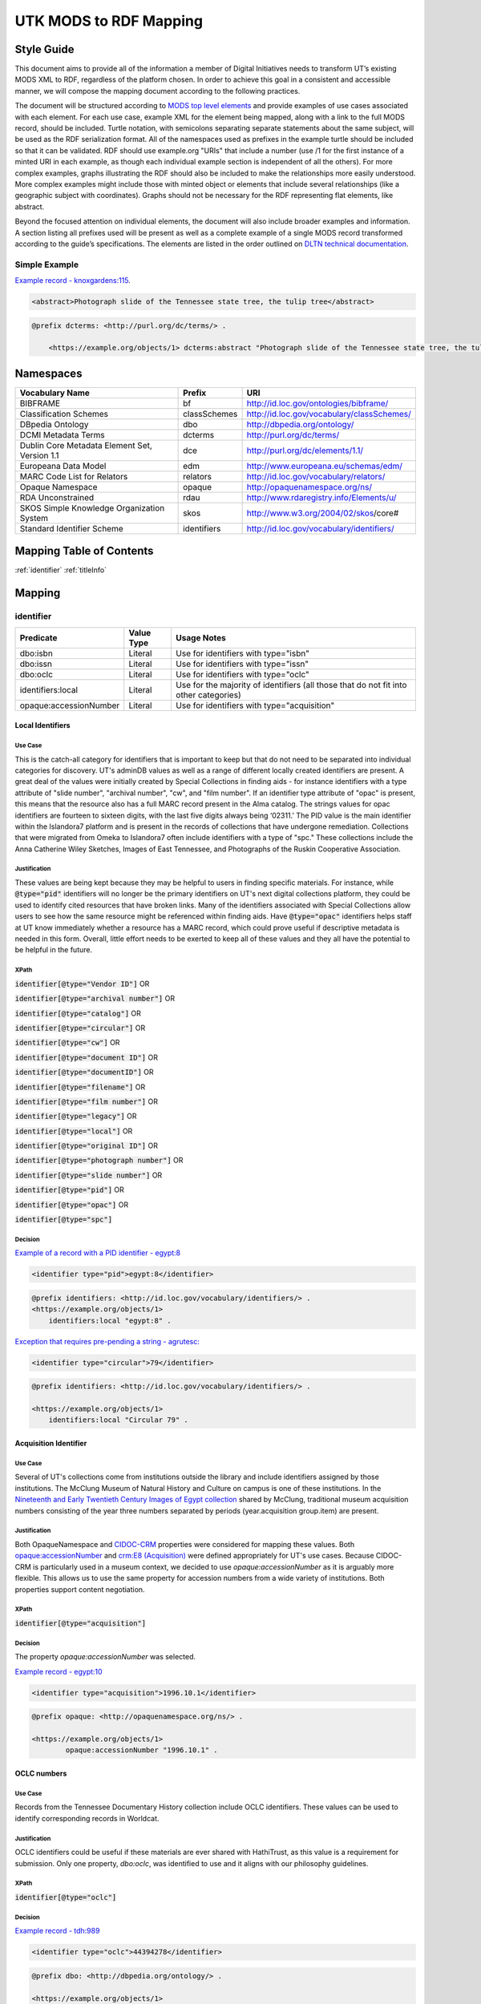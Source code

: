 #######################
UTK MODS to RDF Mapping
#######################

***********
Style Guide
***********

This document aims to provide all of the information a member of Digital Initiatives needs to transform UT’s existing
MODS XML to RDF, regardless of the platform chosen. In order to achieve this goal in a consistent and accessible manner,
we will compose the mapping document according to the following practices.

The document will be structured according to `MODS top level elements <https://www.loc.gov/standards/mods/userguide/generalapp.html>`_
and provide examples of use cases associated with each element. For each use case, example XML for the element being mapped,
along with a link to the full MODS record, should be included. Turtle notation, with semicolons separating separate statements
about the same subject, will be used as the RDF serialization format. All of the namespaces used as prefixes in the example
turtle should be included so that it can be validated. RDF should use example.org "URIs" that include a number (use /1 for
the first instance of a minted URI in each example, as though each individual example section is independent of all the others).
For more complex examples, graphs illustrating the RDF should also be included to make the relationships more easily understood.
More complex examples might include those with minted object or elements that include several relationships (like a geographic
subject with coordinates). Graphs should not be necessary for the RDF representing flat elements, like abstract.

Beyond the focused attention on individual elements, the document will also include broader examples and information. A
section listing all prefixes used will be present as well as a complete example of a single MODS record transformed
according to the guide’s specifications. The elements are listed in the order outlined on `DLTN technical documentation
<https://dltn-technical-docs.readthedocs.io/en/latest/style/xsl.html>`_.

Simple Example
==============

`Example record - knoxgardens:115 <https://digital.lib.utk.edu/collections/islandora/object/knoxgardens%3A115/datastream/MODS>`_.

.. code-block:: xml

    <abstract>Photograph slide of the Tennessee state tree, the tulip tree</abstract>

.. code-block:: turtle

    @prefix dcterms: <http://purl.org/dc/terms/> .

        <https://example.org/objects/1> dcterms:abstract "Photograph slide of the Tennessee state tree, the tulip tree" .

**********
Namespaces
**********

+------------------------------+--------------+--------------------------------------------+
| Vocabulary Name              | Prefix       | URI                                        |
+==============================+==============+============================================+
| BIBFRAME                     | bf           | http://id.loc.gov/ontologies/bibframe/     |
+------------------------------+--------------+--------------------------------------------+
| Classification Schemes       | classSchemes | http://id.loc.gov/vocabulary/classSchemes/ |
+------------------------------+--------------+--------------------------------------------+
| DBpedia Ontology             | dbo          | http://dbpedia.org/ontology/               |
+------------------------------+--------------+--------------------------------------------+
| DCMI Metadata Terms          | dcterms      | http://purl.org/dc/terms/                  |
+------------------------------+--------------+--------------------------------------------+
| Dublin Core Metadata Element | dce          | http://purl.org/dc/elements/1.1/           |
| Set, Version 1.1             |              |                                            |
+------------------------------+--------------+--------------------------------------------+
| Europeana Data Model         | edm          | http://www.europeana.eu/schemas/edm/       |
+------------------------------+--------------+--------------------------------------------+
| MARC Code List for Relators  | relators     | http://id.loc.gov/vocabulary/relators/     |
+------------------------------+--------------+--------------------------------------------+
| Opaque Namespace             | opaque       | http://opaquenamespace.org/ns/             |
+------------------------------+--------------+--------------------------------------------+
| RDA Unconstrained            | rdau         | http://www.rdaregistry.info/Elements/u/    |
+------------------------------+--------------+--------------------------------------------+
| SKOS Simple Knowledge        | skos         | http://www.w3.org/2004/02/skos/core#       |
| Organization System          |              |                                            |
+------------------------------+--------------+--------------------------------------------+
| Standard Identifier Scheme   | identifiers  | http://id.loc.gov/vocabulary/identifiers/  |
+------------------------------+--------------+--------------------------------------------+

*************************
Mapping Table of Contents
*************************

:ref:`identifier`
:ref:`titleInfo`

*******
Mapping
*******

.. _identifier:

identifier
==========

+------------------------+------------+---------------------------------------------------------------------------------------+
| Predicate              | Value Type |  Usage Notes                                                                          |
+========================+============+=======================================================================================+
| dbo:isbn               | Literal    | Use for identifiers with type="isbn"                                                  |
+------------------------+------------+---------------------------------------------------------------------------------------+
| dbo:issn               | Literal    | Use for identifiers with type="issn"                                                  |
+------------------------+------------+---------------------------------------------------------------------------------------+
| dbo:oclc               | Literal    | Use for identifiers with type="oclc"                                                  |
+------------------------+------------+---------------------------------------------------------------------------------------+
| identifiers:local      | Literal    | Use for the majority of identifiers (all those that do not fit into other categories) |
+------------------------+------------+---------------------------------------------------------------------------------------+
| opaque:accessionNumber | Literal    | Use for identifiers with type="acquisition"                                           |
+------------------------+------------+---------------------------------------------------------------------------------------+

Local Identifiers
-----------------

Use Case
^^^^^^^^

This is the catch-all category for identifiers that is important to keep but that do not need to be separated into individual
categories for discovery. UT's adminDB values as well as a range of different locally created identifiers are present.
A great deal of the values were initially created by Special Collections in finding aids - for instance identifiers with a
type attribute of "slide number", "archival number", "cw", and "film number". If an identifier type attribute of "opac" is
present, this means that the resource also has a full MARC record present in the Alma catalog. The strings values for opac
identifiers are fourteen to sixteen digits, with the last five digits always being ‘02311.' The PID value is the main
identifier within the Islandora7 platform and is present in the records of collections that have undergone remediation.
Collections that were migrated from Omeka to Islandora7 often include identifiers with a type of "spc." These collections
include the Anna Catherine Wiley Sketches, Images of East Tennessee, and Photographs of the Ruskin Cooperative Association.

Justification
^^^^^^^^^^^^^

These values are being kept because they may be helpful to users in finding specific materials. For instance, while :code:`@type="pid"`
identifiers will no longer be the primary identifiers on UT's next digital collections platform, they could be used to
identify cited resources that have broken links. Many of the identifiers associated with Special Collections allow users
to see how the same resource might be referenced within finding aids. Have :code:`@type="opac"` identifiers helps staff at UT
know immediately whether a resource has a MARC record, which could prove useful if descriptive metadata is needed in this
form. Overall, little effort needs to be exerted to keep all of these values and they all have the potential to be helpful
in the future.

XPath
^^^^^

:code:`identifier[@type="Vendor ID"]` OR

:code:`identifier[@type="archival number"]` OR

:code:`identifier[@type="catalog"]` OR

:code:`identifier[@type="circular"]` OR

:code:`identifier[@type="cw"]` OR

:code:`identifier[@type="document ID"]` OR

:code:`identifier[@type="documentID"]` OR

:code:`identifier[@type="filename"]` OR

:code:`identifier[@type="film number"]` OR

:code:`identifier[@type="legacy"]` OR

:code:`identifier[@type="local"]` OR

:code:`identifier[@type="original ID"]` OR

:code:`identifier[@type="photograph number"]` OR

:code:`identifier[@type="slide number"]` OR

:code:`identifier[@type="pid"]` OR

:code:`identifier[@type="opac"]` OR

:code:`identifier[@type="spc"]`

Decision
^^^^^^^^

`Example of a record with a PID identifier - egypt:8 <https://digital.lib.utk.edu/collections/islandora/object/egypt:8/datastream/MODS>`_

.. code-block:: xml

    <identifier type="pid">egypt:8</identifier>

.. code-block:: turtle

    @prefix identifiers: <http://id.loc.gov/vocabulary/identifiers/> .
    <https://example.org/objects/1>
        identifiers:local "egypt:8" .

`Exception that requires pre-pending a string - agrutesc: <https://digital.lib.utk.edu/collections/islandora/object/agrutesc:2130/datastream/MODS>`_

.. code-block:: xml

    <identifier type="circular">79</identifier>

.. code-block:: turtle

    @prefix identifiers: <http://id.loc.gov/vocabulary/identifiers/> .

    <https://example.org/objects/1>
        identifiers:local "Circular 79" .

Acquisition Identifier
----------------------

Use Case
^^^^^^^^

Several of UT's collections come from institutions outside the library and include identifiers assigned by those
institutions. The McClung Museum of Natural History and Culture on campus is one of these institutions. In the `Nineteenth
and Early Twentieth Century Images of Egypt collection <https://digital.lib.utk.edu/collections/islandora/object/collections%3Aegypt>`_ shared by McClung, traditional museum acquisition numbers
consisting of the year three numbers separated by periods (year.acquisition group.item) are present.

Justification
^^^^^^^^^^^^^

Both OpaqueNamespace and `CIDOC-CRM <http://www.cidoc-crm.org/>`_ properties were considered for mapping these values.
Both `opaque:accessionNumber <http://opaquenamespace.org/ns/cco_accessionNumber>`_ and `crm:E8 (Acquisition) <http://www.cidoc-crm.org/cidoc-crm/E8_Acquisition>`_ were defined
appropriately for UT's use cases. Because CIDOC-CRM is particularly used in a museum context, we decided to use
`opaque:accessionNumber` as it is arguably more flexible. This allows us to use the same property for accession numbers
from a wide variety of institutions. Both properties support content negotiation.

XPath
^^^^^

:code:`identifier[@type="acquisition"]`

Decision
^^^^^^^^

The property `opaque:accessionNumber` was selected.

`Example record - egypt:10 <https://digital.lib.utk.edu/collections/islandora/object/egypt%3A10/datastream/MODS/view>`_

.. code-block:: xml

    <identifier type="acquisition">1996.10.1</identifier>

.. code-block:: turtle

    @prefix opaque: <http://opaquenamespace.org/ns/> .

    <https://example.org/objects/1>
            opaque:accessionNumber "1996.10.1" .

OCLC numbers
------------

Use Case
^^^^^^^^

Records from the Tennessee Documentary History collection include OCLC identifiers. These values can be used to identify
corresponding records in Worldcat.

Justification
^^^^^^^^^^^^^

OCLC identifiers could be useful if these materials are ever shared with HathiTrust, as this value is a requirement for
submission. Only one property, `dbo:oclc`, was identified to use and it aligns with our philosophy guidelines.

XPath
^^^^^

:code:`identifier[@type="oclc"]`

Decision
^^^^^^^^

`Example record - tdh:989 <https://digital.lib.utk.edu/collections/islandora/object/tdh:989/datastream/MODS>`_

.. code-block:: xml

    <identifier type="oclc">44394278</identifier>

.. code-block:: turtle

    @prefix dbo: <http://dbpedia.org/ontology/> .

    <https://example.org/objects/1>
        dbo:oclc "44394278" .

ISSNs
-----

Use Case
^^^^^^^^

Approximately 10% of our records describe periodicals. Effort has been invested in establishing official e-ISSNs for several
titles through the Library of Congress. These titles include:

1. Agricultural & Home Economics News
2. Agricultural & Home Economics Packet
3. Agricultural News
4. Alumnus
5. Circular
6. Farm News
7. Phoenix
8. Special Circular
9. Tennessee Farm and Home News
10. Tennessee Farm and Home Science
11. Tennessee Farm News
12. Torchbearer

* Note: Some resources within the Children's Defense Fund collection have both a ISSN and a ISBN.

More information on assigning an e-ISSN can be found here - https://www.loc.gov/issn/basics/basics-brochure-eserials.html.

UT currently has a specific Solr field for publication identifiers (ISBNs and ISSNs) so that these identifiers can be
displayed and searched for separately: utk_mods_publication_identifier_ms.

Justification
^^^^^^^^^^^^^

As these identifiers have meaning outside of the context of UT and might be used by patrons
in a search to find these materials, it is important that we continue to support a unique field for these values rather
than including them in a generic identifier category with other types of identifier values. In addition,
having a persistent link for resources with a particular ISSN is essential to the Libraries' HathiTrust submission
records. A title-level MARC XML record with a link to all issues with the same ISSN is shared for this purpose.

Properties for ISSN values are established in DBpedia and the Standard Identifiers Scheme. Both follow our philosophy
guidelines and could be used to accurately represent the ISSN values. Ultimately we decided to use DBpedia because it is
a widely used core ontology whereas the Standard Identifiers Scheme is more library specific.

XPath
^^^^^

:code:`identifier[@type="issn"]`

Decision
^^^^^^^^

`Example record - agrutesc:2130 <https://digital.lib.utk.edu/collections/islandora/object/agrutesc:2130/datastream/MODS>`_

.. code-block:: xml

    <identifier type="issn">2687-7325</identifier>

.. code-block:: turtle

    @prefix dbo: <http://dbpedia.org/ontology/> .

    <https://example.org/objects/1>
        dbo:issn "2687-7325" .

ISBNs
-----

Use Case
^^^^^^^^

International Standard Book Numbers are present as identifier values in the Children's Defense Fund collection. UT
currently has a specific Solr field for publication identifiers (ISBNs and ISSNs) so that these identifiers can be
displayed and searched for separately: utk_mods_publication_identifier_ms.

Justification
^^^^^^^^^^^^^

As these identifiers have meaning outside of the context of UTK and might be used by patrons in a search to find these materials,
it is important that we continue to support a unique field for these values. Properties for ISBN values are established
in DBpedia and the Standard Identifiers Scheme. Because preference is given to core ontologies rather than library specific
ones, we selected `dbo:issn`.

XPath
^^^^^

:code:`identifier[@type="isbn"]`

Decision
^^^^^^^^

`Example record - cdf:6909 <https://digital.lib.utk.edu/collections/islandora/object/cdf:6909/datastream/MODS>`_

.. code-block:: xml

    <identifier type="isbn">0938008501</identifier>

.. code-block:: turtle

    @prefix dbo: <http://dbpedia.org/ontology/> .

    <https://example.org/objects/1>
        dbo:issn "0938008501" .

.. _titleInfo:

titleInfo
=========

+-----------------------------------+----------------+-------------------------------------------------------------------------+
| Predicate                         | Value Type     | Usage Notes                                                             |
+===================================+================+=========================================================================+
| dcterms:title                     | Literal        | A name given to the resource. If multiple titleInfo elements are        |
|                                   |                | present, supplied title is displayed as the title.                      |
|                                   |                |                                                                         |
+-----------------------------------+----------------+-------------------------------------------------------------------------+
| dcterms:alternative               | Literal        | An alternative name for the resource. This property is used if there is |
|                                   |                | more than one title given.                                              |
+-----------------------------------+----------------+-------------------------------------------------------------------------+

titleInfo - one titleInfo element
---------------------------------

Use Case
^^^^^^^^

This category refers to records with a single :code:`titleInfo` element. All records within UT's collections contain at
least one title value. Typically, in the case of traditional bibliographic materials, this value is transcribed
directly from the source (title page, etc.). In UT's collections, :code:`titleInfo/title` is not restricted to transcribed
titles only and also contains supplied title strings constructed by the cataloger.

Justification
^^^^^^^^^^^^^

Titles are required values for DPLA and are used as the main way of identifying a resource within Islandora, PrimoVE, and
Worldcat, so it is essential that these values are kept. This mapping document consistently designates the displayed
title as the primary title rather than privileging transcribed titles. Currently within Islandora, the fgsLabel is by
default associated with the value within :code:`titleInfo/title`. Looking to possible future platforms, the equivalent
property for the title which is given preference by default in display is `dcterms:title`.

XPath
^^^^^

:code:`titleInfo/title`

Decision
^^^^^^^^
The string within :code:`titleInfo/title` can easily translate to the `dcterms:title` property. In the case below, the single
title value given is a supplied value (since there is no writing on the actual resource to transcribe). This shows the
inconsistency with which :code:`@supplied="yes"` is used.

`Example record - acwiley:280 <https://digital.lib.utk.edu/collections/islandora/object/acwiley%3A280/datastream/MODS>`_

.. code-block:: xml

    <titleInfo>
        <title>Pencil drawn portrait study of woman</title>
    </titleInfo>

.. code-block:: turtle

    @prefix dcterms: <http://purl.org/dc/terms/> .

    <https://example.org/objects/1> dcterms:title "Pencil drawn portrait study of woman" .

titleInfo - single titleInfo element having a supplied attribute of yes
-----------------------------------------------------------------------

Use Case
^^^^^^^^

This category refers to single :code:`titleInfo` element having an attribute of :code:`supplied="yes"`. :code:`titleInfo[@supplied="yes"]`
is used currently to indicate that a title is constructed by a cataloger rather than transcribed from the source. As mentioned
previously, this is not consistently used to indicate whether a title is supplied or not, particularly when the only title
value has to be supplied because the materials being described have no linguistic content to transcribe.

Justification
^^^^^^^^^^^^^

While the title values themselves need to be retained, it was decided that it is not important to keep values within
:code:`titleInfo[@supplied="yes"]` separate from values within :code:`titleInfo` without the attribute value. Therefore both
single title values are mapped to the same property - `dcterms:title`. In traditional MARC records and in Samvera's mapping,
brackets are used to wrap title strings that are supplied as a way to distinguish supplied and transcribed titles within the
same field. The decision to not use brackets was made because these characters do not have intuitive meeting to users. This
decision is supported by the Digital Public Library of America's `Aggregation Overview document <https://www.njstatelib.org/wp-content/uploads/2017/01/DPLA-Aggregation-Overview.pdf>`_
that recommends contributors do "not have brackets or ending periods" in their title values.


XPath
^^^^^

:code:`titleInfo[@supplied="yes"]/title`

Decision
^^^^^^^^

Supplied titles will be represented as `dcterms:title`. Supplied titles will not be distinguished from transcribed titles
by using brackets. It is felt that this convention focuses more on cataloging conventions than on users' needs.

`Example record - hesler:10076 <https://digital.lib.utk.edu/collections/islandora/object/hesler%3A10076/datastream/MODS/view>`_

.. code-block:: xml

    <titleInfo supplied="yes">
        <title>Coprinus notebook 1</title>
    </titleInfo>

.. code-block:: turtle

    @prefix dcterms: <http://purl.org/dc/terms/> .

    <https://example.org/objects/1> dcterms:title "Coprinus notebook 1" .

titleInfo - Multiple titleInfo elements with one having a supplied attribute of yes
-----------------------------------------------------------------------------------

Use Case
^^^^^^^^

This category is defined by the presence of multiple :code:`titleInfo` elements and one having a attribute of :code:`supplied="yes"`.
Multiple :code:`titleInfo/title` values are typically present for materials where a title can be transcribed, but an additional
value is desired for display purposes. This is particularly prevalent for serial publications, in which titles often change
over time.

Justification
^^^^^^^^^^^^^

For consistency within collections, the best title to display for users is the supplied title. In current practice, collections
with supplied titles require that the fgsLabel be updated following ingest so that the value within :code:`titleInfo[@supplied="yes"]/title`
shows while browsing. It was decided to map these supplied titles to `dcterms:title` rather than `dcterms:alternative` so
that additional actions like fgsLabel updates are not necessary and to make description practices more easily align with
display practices.

XPath
^^^^^

:code:`titleInfo[@supplied="yes"]/title` AND

:code:`titleInfo/title`

Decision
^^^^^^^^

In cases where :code:`supplied="yes"` are present for one :code:`titleInfo` element the :code:`titleInfo[@supplied]/title` value will be used as `dcterms:title`.

`Example record - swim:162 <https://digital.lib.utk.edu/collections/islandora/object/swim:162/datastream/MODS/>`_

.. code-block:: xml

    <titleInfo>
        <title>Swimming 1969: The University of Tennessee </title>
    </titleInfo>
    <titleInfo supplied="yes">
        <title>University of Tennessee Swimming-Diving media guide, 1969</title>
    </titleInfo>

.. code-block:: turtle

    @prefix dcterms: <http://purl.org/dc/terms/> .

    <https://example.org/objects/1>
        dcterms:title "University of Tennessee Swimming-Diving media guide, 1969" ;
        dcterms:alternative "Swimming 1969: The University of Tennessee " .


titleInfo - titleInfo has partName sub-element
----------------------------------------------

Use Case
^^^^^^^^

This category consists of records containing a :code:`titleInfo` element and sub-element of :code:`partName`.
The Sanborn Fire Insurance Maps collection contains the only records with :code:`partName`.


Justification
^^^^^^^^^^^^^

The values in :code:`partName` are essential to keep as they uniquely distinguish each map, but they do not need to be kept
distinct from the title. While they were historically separated because MODS had the granularity to define these values as
distinct from yet related to the title, this separation does not serve any practical purpose. For sharing with DPLA,
:code:`titleInfo/title` has to be concatenated to :code:`partName`. It therefore makes sense to remove this granularity
in UT's data itself to make it easier to share. Consistent with previous UT descriptive practices, commas rather than
periods will be used to indicate enumeration of an object within a string.

XPath
^^^^^

:code:`titleInfo/partName`

Decision
^^^^^^^^

In these cases the string contained in :code:`partName` will be appended to the :code:`title`. A ','
character followed by a space will be used as glue when concatenating the strings.

`Example record - sanborn:1194 <https://digital.lib.utk.edu/collections/islandora/object/sanborn:1194/datastream/MODS/>`_

.. code-block:: xml

    <titleInfo>
        <title>Knoxville -- 1917</title>
        <partName>Sheet 56</partName>
    </titleInfo>

.. code-block:: turtle

    @prefix dcterms: <http://purl.org/dc/terms/> .

    <https://example.org/objects/1> dcterms:title "Knoxville -- 1917, Sheet 56" .

titleInfo - titleInfo has partNumber sub-element
------------------------------------------------

Use Case
^^^^^^^^

This category consists of 39 records that contain :code:`titleInfo/partNumber`. These records are all from the Phoenix collection.
Values within :code:`partNumber` share volume and issue numbers of the periodical.

Justification
^^^^^^^^^^^^^

Values within :code:`partNumber` should not be treated the same as :code:`partName` because :code:`titleInfo/title` values
within the Phoenix collection already include a season and year to enumerate them. Phoenix is an odd collection that includes
both volume/number and season/year. The volume/issue number is not included with the title because there are several
known instances where the numbers printed on the issue are inaccurate. Still, this information could be useful in identifying
an issue. Ultimately these values should be moved so that they are part of an alternative title for the resource - either
through remediation or during migration.

XPath
^^^^^

:code:`titleInfo/partNumber`

Decision
^^^^^^^^

`Example record - phoenix:2236 <https://digital.lib.utk.edu/collections/islandora/object/phoenix%3A2236/datastream/MODS/view>`_

.. code-block:: xml

    <titleInfo supplied="yes">
        <title>Phoenix, fall 1968</title>
        <partNumber>volume 10, number 1</partNumber>
    </titleInfo>

.. code-block:: turtle

    @prefix dcterms: <http://purl.org/dc/terms/> .

    <https://example.org/objects/1> dcterms:alternative "Phoenix, volume 10, number 1" .

titleInfo - titleInfo has nonSort sub-element
---------------------------------------------

Use Case
^^^^^^^^

This category consists of records with a :code:`titleInfo` element and sub-element of :code:`nonSort`. The :code:`nonSort`
sub-element is used in MODS to mirror how the second indicator in a MARC title statement (245) is used to document nonfiling
characters ("A", "The", etc.). This removes definite or indefinite articles at the start of a title so that only significant
content within the string is used for sorting purposes.

Justification
^^^^^^^^^^^^^

The use of :code:`nonSort` is historical and the values do not need to be retained separately in a modern repository. Stop words
like "A" and "The" can be recognized for sorting purposes without being in a separate element. As the values present within
:code:`nonSort` are also part of the official title, when they are separated out into a sub-element within UT's repository,
work must be done to concatenate them to :code:`titleInfo/title` when sharing. This work is unnecessary and therefore
we will not retain :code:`nonSort` elements moving forward.

XPath
^^^^^

:code:`titleInfo/nonSort`

Decision
^^^^^^^^

The string contained within the :code:`nonSort` element will be prepended to the :code:`title` value.

`Example record from volvoices:2890 <https://digital.lib.utk.edu/collections/islandora/object/volvoices:2890/datastream/MODS/>`_

.. code-block:: xml

    <titleInfo>
        <nonSort>The </nonSort>
        <title>Guard at the Mountain Branch of the National Home for Disabled Volunteer Soldiers</title>
    </titleInfo>

.. code-block:: turtle

    @prefix dcterms: <http://purl.org/dc/terms/> .

    <https://example.org/objects/1> dcterms:title "The Guard at the Mountain Branch of the National Home for Disabled Volunteer Soldiers" .


titleInfo - Multiple titleInfo elements with one having a type of alternative
-----------------------------------------------------------------------------

Use Case
^^^^^^^^

This category consists of records with two :code:`titleInfo` elements and one having an attribute of :code:`type="alternative"`.
This situation occurs when a resource has more than one title that can be transcribed from it.

Justification
^^^^^^^^^^^^^

Resources are often known by more than one title, so including all known titles will help with discovery. It is important
for the title that is displayed as the main title to be separate from any secondary titles, so both need their own properties.

XPath
^^^^^

:code:`titleInfo` AND 

:code:`titleInfo[@type="alternative"]`

Decision
^^^^^^^^

:code:`titleInfo` elements with :code:`@type="alternative"` will defined as `dcterms:alternative`.

`Example record - utsmc:17870 <https://digital.lib.utk.edu/collections/islandora/object/utsmc%3A17870/datastream/MODS/view>`_

.. code-block:: xml

    <titleInfo>
        <title>Prussian heroes march</title>
    </titleInfo>
    <titleInfo type="alternative">
        <title>Prussian heroes: Prussen helden march</title>
    </titleInfo>

.. code-block:: turtle

    @prefix dcterms: <http://purl.org/dc/terms/> .

    <https://example.org/objects/1>
        dcterms:title "Prussian heroes march" ;
        dcterms:alternative "Prussian heroes: Prussen helden march" .

:code:`@displayLabel` `additional example record - womenbball:653 <https://digital.lib.utk.edu/collections/islandora/object/womenbball:653/datastream/MODS/>`_

.. code-block:: xml

    <titleInfo supplied="yes">
        <title>Tennessee Lady Volunteers basketball media guide, 1984-1985</title>
    </titleInfo>
    <titleInfo type="alternative" displayLabel="Cover Title">
        <title>Tennessee Lady Vols 1984-85: reaching for the Summitt of women's basketball</title>
    </titleInfo>

.. code-block:: turtle

    @prefix dcterms: <http://purl.org/dc/terms/> .

    <https://example.org/objects/1>
        dcterms:title "Tennessee Lady Volunteers basketball media guide, 1984-1985"  ;
        dcterms:alternative "Tennessee Lady Vols 1984-85: reaching for the Summitt of women's basketball" .

abstract
========

+------------------+------------+-----------------------------------------------------+
| Predicate        | Value Type | Usage Notes                                         |
+==================+============+=====================================================+
| dcterms:abstract | Literal    | Use for all mods:abstracts that are not blank nodes |
+------------------+------------+-----------------------------------------------------+

Abstracts that are not Blank Nodes
----------------------------------

Use Case
^^^^^^^^

If a record has an :code:`abstract` or many :code:`abstract`\ s, they will each be mapped to `dcterms:abstract` as long as the :code:`abstract`
does not have an empty text node.

Justification
^^^^^^^^^^^^^

Regardless of the number, the value has the same semantic relationship to the object as it did in MODS. When more than
one :code:`abstract` value is present, these values will be kept as separate strings associated with `dcterms:abstract`.
This separation is desired because often the separate :code:`abstract` values contain information structured differently
from one another or information that comes from different sources (one abstract may be transcribed from the source while
another is supplied by the cataloger).

XPath
^^^^^

:code:`abstract[text()]`

Decision
^^^^^^^^

If it has one :code:`abstract` like `gamble:124 <https://digital.lib.utk.edu/collections/islandora/object/gamble%3A124/datastream/MODS>`_, map to `dcterms:abstract`.

.. code-block:: xml

    <abstract>
        Prosecutor John Keker gives his closing statement to the jury, explaining Col. John North's involvement in the Iran-Contra affair even though the majority of his statement is censored due to classified information.
    </abstract>

.. code-block:: turtle

    @prefix dcterms: <http://purl.org/dc/terms/> .

    <https://example.org/objects/1> dcterms:abstract "Prosecutor John Keker gives his closing statement to the jury, explaining Col. John North's involvement in the Iran-Contra affair even though the majority of his statement is censored due to classified information." .

If it has more than one :code:`abstract` like `1001:1 <https://digital.lib.utk.edu/collections/islandora/object/1001%3A1/datastream/MODS>`_,
we will still map to `dcterms:abstract`.

.. code-block:: xml

    <abstract>
        Postcard with handwritten note sent from Knoxville to Miss Virginia Bogart, Loudon, Tennessee on March 2, 1944 for a postage of 1 cent.
    </abstract>
    <abstract>
        The hardwood forest of America, and probably of the entire world, originated in the Great Smoky Mountains, where remains the nation's largest body of virgin hardwood forest, and the world's greatest variety of trees, flowering shrubs and wild flowers.
    </abstract>

.. code-block:: turtle

    @prefix dcterms: <http://purl.org/dc/terms/> .

    <https://example.org/objects/1> dcterms:abstract "Postcard with handwritten note sent from Knoxville to Miss Virginia Bogart, Loudon, Tennessee on March 2, 1944 for a postage of 1 cent.", "The hardwood forest of America, and probably of the entire world, originated in the Great Smoky Mountains, where remains the nation's largest body of virgin hardwood forest, and the world's greatest variety of trees, flowering shrubs and wild flowers." .

Blank Abstracts
---------------

Use Case
^^^^^^^^

UT has a fair number of records with empty :code:`abstract`\ s. These likely were unintentionally added while using Islandora
forms or transforming XML with XSLT.

Justification
^^^^^^^^^^^^^

When an :code:`abstract` is an empty node, do not map it. The value of the text node has no semantic meaning or value so there is no content to retain.

XPaths
^^^^^^

:code:`abstract[string()=""]`

Decision
^^^^^^^^

Don't map!

`Example record - roth:1595 <https://digital.lib.utk.edu/collections/islandora/object/roth%3A1595/datastream/MODS/view>`

.. code-block:: xml

    </abstract>

tableOfContents
===============

Use Case
--------

The following collections include :code:`tableOfContents` - David Van Vactor Music Collection, Tennessee Farm and Home Science,
The Arrow of Pi Beta Phi. There are a total of 455 unique values. This element contains the names of individually titled
parts that make up the larger resource. It is used to provide more detailed information on the content of a resource in
a non-structured way. Note that punctuation separating part titles varies depending on the string values being separated.
The following punctuation is present in UT's :code:`tableOfContents` elements: " -- ", " - ", and ";".

Justification
-------------

This information aides keyword discovery by adding more text to the record and providing users with a listing of parts
within the larger resource.

XPath
-----

:code:`tableOfContents`

Decision
--------

Below are examples showing the punctuation variations present in this element's values.

`Example record with ";" as separators - arrow:305 <https://digital.lib.utk.edu/collections/islandora/object/arrow%3A305/datastream/MODS/view>`_.

.. code-block:: xml

    <tableOfContents>Library Fund Honors Marian; Noted Craftsman Lauds Arrowmont; Gatlinburg Residents Enjoy Craft Courses;
    Tennessee Gammas Honor Prof. Heard</tableOfContents>

`Example record with "-" as separators - agrtfhs:2119 <https://digital.lib.utk.edu/collections/islandora/object/agrtfhs%3A2119/datastream/MODS/view>`_.

.. code-block:: xml

    <tableOfContents>Snap beans: machine vs. hand harvest - New bulletins - Protein with high silage rations -- dairy
     - Pepper yields and fertility, plant spacing - Stripping vs. spindle picking of 4 cottons - Personnel changes -
     Soybean irrigation - Alfalfa crown rot - Bedding for better cotton stands - Controlling bagworms -
     Nitrogen on shade trees</tableOfContents>

`Example record with " -- " as separators - vanvactor:15772 <https://digital.lib.utk.edu/collections/islandora/object/vanvactor%3A15772/datastream/MODS/view>`_.

.. code-block:: xml

    <tableOfContents>Preface -- David Van Vactor: life and works -- David Van Vactor: catalog of manuscripts --
    Catalog of books, scores, and manuscripts in Special Collections -- Books and scores in the George F. DeVine Music
    Library -- Sound recordings, 1942-1979</tableOfContents>

All values within :code:`tableOfContents` will be mapped to RDF in the same way. Below is a representation of arrow:305.

.. code-block:: turtle

    @prefix dcterms: <http://purl.org/dc/terms/> .

    <https://example.org/objects/1>
        dcterms:tableOfContents "Library Fund Honors Marian; Noted Craftsman Lauds Arrowmont; Gatlinburg Residents Enjoy Craft Courses; Tennessee Gammas Honor Prof. Heard" .

name
====

+-----------------+-----------------------+----------------------------------------------------------------+
| Predicate       | Value Type            | Usage Notes                                                    |
+=================+=======================+================================================================+
| relators:[term] | Literal or URI        | Use with a role from MARC Code List of Relators role terms.    |
|                 |                       | Value is either text or URI from a controlled vocabulary (like |
|                 |                       | Library of CongressName Authority File).                       |
+-----------------+-----------------------+----------------------------------------------------------------+

Leverage Marc Relators for Name RDF Property and Relationship to the Digital Object
-----------------------------------------------------------------------------------

Use Case
^^^^^^^^

A :code:`name/namePart` value shares the name of an individual who is related to the digital object. All instances of :code:`name`
have a :code:`role/roleTerm` that can be leveraged to determine the name's particular relationship to the object. In some cases,
there is a :code:`roleTerm/@valueURI`, but this is not always the case.

Justification
^^^^^^^^^^^^^

Names are important access points for users. The relator terms are also essential to retain because they indicate how a
name is relevant to the object.

XPaths
^^^^^^

:code:`name/namePart` OR

:code:`name[@valueURI!=""]`

Decisions
^^^^^^^^^

For all instances of :code:`name`, leverage the marcrelator value found in its :code:`role/roleTerm` for
associating the name with the digital object.

A lookup table is included as an appendix to help with this.

If the :code:`name` has a :code:`valueURI` attribute, use it for the object of the triple.  If it does not, use
the text value of :code:`name/namePart`.

When you have a :code:`name` with a :code:`valueURI` attribute like `tdh:8803 <https://digital.lib.utk.edu/collections/islandora/object/tdh%3A8803/datastream/MODS/>`_:

.. code-block:: xml

    <name valueURI="http://id.loc.gov/authorities/names/n2017180154">
        <namePart>White, Hugh Lawson, 1773-1840</namePart>
        <role>
            <roleTerm authority="marcrelator" valueURI="http://id.loc.gov/vocabulary/relators/crp">
                Correspondent
            </roleTerm>
        </role>
    </name>

Leverage the :code:`@valueURI` and make it the object of the triple:

.. code-block:: turtle

    @prefix relators: <http://id.loc.gov/vocabulary/relators/> .

    <https://example.org/objects/1>
        relators:crp <http://id.loc.gov/authorities/names/n2017180154> .

When there is no :code:`name/@valueURI`, use the string literal from :code:`name/namePart`. `cDanielCartoon:1000 <https://digital.lib.utk.edu/collections/islandora/object/cDanielCartoon%3A1000/datastream/MODS/view>`_
is an example record containing a :code:`name` value missing a :code:`@valueURI`:

.. code-block:: xml

    <name type="personal">
        <namePart>Daniel, Charles R. (Charlie), Jr., 1930-</namePart>
        <role>
            <roleTerm type="text" authority="marcrelator" valueURI="http://id.loc.gov/vocabulary/relators/cre">Creator</roleTerm>
        </role>
    </name>

.. code-block:: turtle

    @prefix relators: <http://id.loc.gov/vocabulary/relators/> .

    <https://example.org/objects/1>
        relators:cre "Daniel, Charles R. (Charlie), Jr., 1930-" .

If there is a :code:`name/@valueURI` but it's empty, use the string literal instead. '`volvoices:2495 <https://digital.lib.utk.edu/collections/islandora/object/volvoices:2495/datastream/MODS>`_
is an example of this:

.. code-block:: xml

    <name authority="naf" type="corporate" valueURI="">
        <namePart>Bemis Bro. Bag Company</namePart>
        <role>
            <roleTerm authority="marcrelator" type="text" valueURI="http://id.loc.gov/vocabulary/relators/asn">Associated name</roleTerm>
        </role>
    </name>

.. code-block:: turtle

    @prefix relators: <http://id.loc.gov/vocabulary/relators/> .

    <https://example.org/objects/1>
        relators:asn "Bemis Bro. Bag Company" .

Names with Multiple Role Terms
------------------------------

Use Case
^^^^^^^^

Occasionally, a :code:`name` will have multiple roles.  For instance, a person might be both the "Copyright holder" and
the "Photographer".

Justification
^^^^^^^^^^^^^

In order to not lose any information, it is essential that all the relationships between people and our digital object are kept.
This means that the same :code:`namePart` value may be present more than once to account for the variety of ways in which
it may be related to the object being described.

XPaths
^^^^^^

:code:`count(name/role)>1`

Decision
^^^^^^^^

`Example record - harp:1 MODS record <https://digital.lib.utk.edu/collections/islandora/object/harp%3A1/datastream/MODS>`_:

.. code-block:: xml

    <name authority="naf" valueURI="http://id.loc.gov/authorities/names/no2002022963">
        <namePart>Swan, W. H. (William H.)</namePart>
        <role>
            <roleTerm authority="marcrelator" valueURI="http://id.loc.gov/vocabulary/relators/cmp">
                Composer
            </roleTerm>
        </role>
        <role>
            <roleTerm authority="marcrelator" valueURI="http://id.loc.gov/vocabulary/relators/com">
                Compiler
            </roleTerm>
        </role>
    </name>

.. code-block:: turtle

    @prefix relators: <http://id.loc.gov/vocabulary/relators/> .

    <https://example.org/objects/1>
        relators:cmp <http://id.loc.gov/authorities/names/no2002022963> ;
        relators:com <http://id.loc.gov/authorities/names/no2002022963> .

Do Not Keep Any Other Values Associated with a Name
---------------------------------------------------

Use Case
^^^^^^^^

There are other XPaths in our system that are associated with names that are no longer needed.  Information present in these
Xpaths includes the nationality of a named individual as well as their birth and/or death dates or dates of artistic activity.
The Archivision collection includes the most added sub-elements within :code:`name`. All of those not mentioned previously
will be dropped.

Justification
^^^^^^^^^^^^^

In an RDF based system that leverages linked data, it's unnecessary to keep traditional :code:`name` information
like :code:`authority`, :code:`displayForm`, :code:`type`, or :code:`description`. Authorities are present in the URI itself and information such as
:code:`description` or :code:`displayForm` are available from the class our object refers to.  We recognize that :code:`type` is not available
and are willing to lose this information in the interest of making our data more manageable.

XPaths
^^^^^^

:code:`name/role/roleTerm/@authority` OR

:code:`name/@authority` OR

:code:`name/role/roleTerm/@authorityURI` OR

:code:`name/@type` OR

:code:`name/displayForm` OR

:code:`name/description`

Decision
^^^^^^^^

Several of these values which will be dropped are illustrated in this `example record - archivision:1959 <https://digital.lib.utk.edu/collections/islandora/object/archivision%3A1959/datastream/MODS/view>`_

.. code-block:: xml

    <name type="personal" authority="ulan" valueURI="http://vocab.getty.edu/ulan/500009663">
        <namePart>Burgee, John Henry</namePart>
        <displayForm>John Henry Burgee</displayForm>
        <namePart type="date">born 1933</namePart>
        <description>American</description>
        <role>
            <roleTerm type="text" authority="marcrelator" valueURI="ttp://id.loc.gov/vocabulary/relators/cre">Creator</roleTerm>
        </role>
    </name>

originInfo
==========

+-----------------+----------------+------------------------------------------------------------------------------+
| Predicate       | Value Type     | Usage Notes                                                                  |
+=================+================+==============================================================================+
| dcterms:created | Literal or URI | The date a resource was created, formatted as an EDTF string.                |
+-----------------+----------------+------------------------------------------------------------------------------+
| dcterms:issued  | Literal or URI | The date a resource was issued, formatted as an EDTF string.                 |
+-----------------+----------------+------------------------------------------------------------------------------+
| dcterms:date    | Literal or URI | An unspecified date associated with a resource, formatted as an EDTF string. |
+-----------------+----------------+------------------------------------------------------------------------------+
| relators:pbl    | Literal or URI | The publisher associated with the resource.                                  |
+-----------------+----------------+------------------------------------------------------------------------------+
| relators:pup    | Literal or URI | A place associated with the publication of the resource.                     |
+-----------------+----------------+------------------------------------------------------------------------------+

originInfo/dateCreated
----------------------

Use Case
^^^^^^^^

:code:`dateCreated` captures dates and date ranges identifying or approximating when the physical object was created. Most of
UT's records currently have both a human-readable date and a machine-readable date (following the extended date time format).

Justification
^^^^^^^^^^^^^

:code:`dateCreated` values provide important access points for users and can be easily mapped to an equivalent property -
`dcterms:created`. This mapping allows :code:`dateCreated` values to remain distinct from other types of date values.

XPath
^^^^^

:code:`originInfo/dateCreated` OR

:code:`originInfo/dateCreated[@encoding='edtf']` OR

:code:`originInfo/dateCreated[@encoding='edtf'][@keyDate='yes']` OR

:code:`originInfo/dateCreated[@encoding='edtf'][@keyDate='yes'][@point='end']` OR

:code:`originInfo/dateCreated[@encoding='edtf'][@keyDate='yes'][@point='end'][@qualifier='approximate']` OR

:code:`originInfo/dateCreated[@encoding='edtf'][@keyDate='yes'][@point='end'][@qualifier='inferred']` OR

:code:`originInfo/dateCreated[@encoding='edtf'][@keyDate='yes'][@point='start']` OR

:code:`originInfo/dateCreated[@encoding='edtf'][@keyDate='yes'][@point='start'][@qualifier='approximate']` OR

:code:`originInfo/dateCreated[@encoding='edtf'][@keyDate='yes'][@point='start'][@qualifier='inferred']` OR

:code:`originInfo/dateCreated[@encoding='edtf'][@keyDate='yes'][@point='start'][@qualifier='questionable']` OR

:code:`originInfo/dateCreated[@encoding='edtf'][@keyDate='yes'][@qualifier='approximate']` OR

:code:`originInfo/dateCreated[@encoding='edtf'][@keyDate='yes'][@qualifier='inferred']` OR

:code:`originInfo/dateCreated[@encoding='edtf'][@keyDate='yes'][@qualifier='questionable']` OR

:code:`originInfo/dateCreated[@encoding='edtf'][@point='end']` OR

:code:`originInfo/dateCreated[@encoding='edtf'][@point='end'][@qualifier='approximate']` OR

:code:`originInfo/dateCreated[@encoding='edtf'][@point='end'][@qualifier='inferred']` OR

:code:`originInfo/dateCreated[@encoding='edtf'][@point='start']` OR

:code:`originInfo/dateCreated[@encoding='edtf'][@point='start'][@keyDate='yes']` OR

:code:`originInfo/dateCreated[@encoding='edtf'][@point='start'][@keyDate='yes'][@qualifier='approximate']` OR

:code:`originInfo/dateCreated[@encoding='edtf'][@point='start'][@qualifier='approximate']` OR

:code:`originInfo/dateCreated[@encoding='edtf'][@point='start'][@qualifier='inferred'][@keyDate='yes']` OR

:code:`originInfo/dateCreated[@encoding='edtf'][@qualifier='approximate']` OR

:code:`originInfo/dateCreated[@encoding='edtf'][@qualifier='approximate'][@keyDate='yes'][@point='start']` OR

:code:`originInfo/dateCreated[@encoding='edtf'][@qualifier='approximate'][@point='end']` OR

:code:`originInfo/dateCreated[@encoding='edtf'][@qualifier='inferred'][@keyDate='yes'][@point='start']` OR

:code:`originInfo/dateCreated[@encoding='edtf'][@qualifier='inferred'][@point='end']` OR

:code:`originInfo/dateCreated[@encoding='w3cdtf'][@keyDate='yes'][@point='start']` OR

:code:`originInfo/dateCreated[@encoding='w3cdtf'][@point='start'][@keyDate='yes']` OR

:code:`originInfo/dateCreated[@point='end']` OR

:code:`originInfo/dateCreated[@qualifier='approximate']` OR

:code:`originInfo/dateCreated[@qualifier='approximate'][@encoding='edtf'][@keyDate='yes']` OR

:code:`originInfo/dateCreated[@qualifier='approximate'][@encoding='edtf'][@keyDate='yes'][@point='end']` OR

:code:`originInfo/dateCreated[@qualifier='approximate'][@encoding='edtf'][@keyDate='yes'][@point='start']` OR

:code:`originInfo/dateCreated[@qualifier='inferred']` OR

:code:`originInfo/dateCreated[@qualifier='inferred'][@encoding='edtf'][@keyDate='yes'][@point='start']` OR

:code:`originInfo/dateCreated[@qualifier='questionable']` OR

:code:`originInfo/dateCreated[@qualifier='questionable'][@encoding='edtf'][@keyDate='yes']`

Decisions
^^^^^^^^^

We will convert `w3cdtf` to `edtf` values as part of our migration process; additionally, we will integrate EDTF Level 2 features where necessary. The `dcterms:created` property was selected.

`Example record - ekcd:95 <https://digital.lib.utk.edu/collections/islandora/object/ekcd:95/datastream/MODS/view>`_

.. code-block:: xml

    <originInfo>
        <dateCreated qualifier="inferred">1955</dateCreated>
        <dateCreated encoding="edtf" keyDate="yes">1955</dateCreated>
    </originInfo>

.. code-block:: turtle

    @prefix dcterms: <http://purl.org/dc/terms/> .

    <https://example.org/objects/1> dcterms:created "1955", "1955~" .

`Example record - volvoices:3849 <https://digital.lib.utk.edu/collections/islandora/object/volvoices%3A3849/datastream/MODS>`_

.. code-block:: xml

    <originInfo>
        <dateCreated>approximately between 1940 and 1950</dateCreated>
        <dateCreated encoding="edtf" keyDate="yes" point="start" qualifier="approximate">1940</dateCreated>
        <dateCreated encoding="edtf" keyDate="yes" point="end">1950</dateCreated>
    </originInfo>

.. code-block:: turtle

    @prefix dcterms: <http://purl.org/dc/terms/> .

    <https://example.org/objects/1> dcterms:created "approximately between 1940 and 1950", "1940~/1950" .

originInfo/dateIssued
---------------------

Use Case
^^^^^^^^

:code:`dateIssued` captures dates and date ranges identifying or approximating when the physical object was issued. Typically
"issued" is associated with the act of publication. Serials, sheet music, and other published materials will have a :code:`dateIssued`
value rather than a :code:`dateCreated` value.

Justification
^^^^^^^^^^^^^

:code:`dateIssued` values provide important access points for users and can be easily mapped to an equivalent property -
`dcterms:issued`. This mapping allows :code:`dateIssued` values to remain distinct from other types of date values.

XPaths
^^^^^^

:code:`originInfo/dateIssued` OR

:code:`originInfo/dateIssued[@encoding='edtf']` OR

:code:`originInfo/dateIssued[@encoding='edtf'][@keyDate='yes']` OR

:code:`originInfo/dateIssued[@encoding='edtf'][@keyDate='yes'][@point='end'][@qualifier='inferred']` OR

:code:`originInfo/dateIssued[@encoding='edtf'][@keyDate='yes'][@point='start']` OR

:code:`originInfo/dateIssued[@encoding='edtf'][@keyDate='yes'][@point='start'][@qualifier='inferred']` OR

:code:`originInfo/dateIssued[@encoding='edtf'][@keyDate='yes'][@qualifier='approximate']` OR

:code:`originInfo/dateIssued[@encoding='edtf'][@keyDate='yes'][@qualifier='inferred']` OR

:code:`originInfo/dateIssued[@encoding='edtf'][@keyDate='yes'][@qualifier='questionable']` OR

:code:`originInfo/dateIssued[@encoding='edtf'][@point='end']` OR

:code:`originInfo/dateIssued[@encoding='edtf'][@point='start']` OR

:code:`originInfo/dateIssued[@encoding='edtf'][@point='start'][@keyDate='yes']` OR

:code:`originInfo/dateIssued[@point='end']` OR

:code:`originInfo/dateIssued[@qualifier='approximate']` OR

:code:`originInfo/dateIssued[@qualifier='approximate'][@encoding='edtf'][@keyDate='yes']` OR

:code:`originInfo/dateIssued[@qualifier='inferred']` OR

:code:`originInfo/dateIssued[@qualifier='inferred'][@encoding='edtf'][@keyDate='yes'][@point='end']` OR

:code:`originInfo/dateIssued[@qualifier='inferred'][@encoding='edtf'][@keyDate='yes'][@point='start']`

Decision
^^^^^^^^

We will integrate EDTF Level 2 features where applicable. The `dcterms:issued` property was selected.

`Example record - volvoices:2993 <https://digital.lib.utk.edu/collections/islandora/object/volvoices%3A2993>`_

.. code-block:: xml

    <originInfo>
      <dateCreated>1948-01</dateCreated>
      <dateCreated encoding="edtf" keyDate="yes">1948-01</dateCreated>
      <dateIssued encoding="edtf" keyDate="yes" qualifier="approximate">1948</dateIssued>
    </originInfo>

.. code-block:: turtle

    @prefix dcterms: <http://purl.org/dc/terms/> .

    <https://example.org/objects/1> dcterms:created "1948-01", "1948-01" ;
        dcterms:issued "1948~" .

originInfo/dateOther
--------------------

Use Case
^^^^^^^^

:code:`dateOther` captures other significant dates associated with the resource. In UT's data it is primarily present in
collections that have not been fully remediated. When UT's metadata was migrated from Dublin Core to MODS and the standard
LoC transform was applied, all dates were set to :code:`dateOther` because it was impossible to individually distinguish whether
:code:`dateIssued` or :code:`dateCreated` would be accurate.

Justification
^^^^^^^^^^^^^

While some of the values within :code:`dateOther` may be ultimately better assigned to :code:`dateIssued` or :code:`dateCreated`,
in migrating to a new system and RDF we can only aim to keep the accuracy we already have. Some date values, like those given
in the example below, will always be distinct from :code:`dateIssued` or :code:`dateCreated`, so a separate category is
needed.

XPath
^^^^^

:code:`originInfo/dateOther` OR

:code:`originInfo/dateOther[@encoding='edtf']` OR

:code:`originInfo/dateOther[@encoding='edtf'][@point='end']` OR

:code:`originInfo/dateOther[@encoding='edtf'][@point='start']`

Decisions
^^^^^^^^^

As part of leveraging the EDTF format, some conversion will be necessary; e.g. translating date strings to EDTF values as in the following example. The `dcterms:date` property was selected.

`playbills:1052 <https://digital.lib.utk.edu/collections/islandora/object/playbills:1052/datastream/MODS/view>`_

.. code-block:: xml

    <originInfo>
      <dateIssued>Jun 30, 1965</dateIssued>
      <dateIssued encoding="edtf">1965-06-30</dateIssued>
      <dateOther encoding="edtf">1964/1965</dateOther>
      <place>
         <placeTerm valueURI="http://id.loc.gov/authorities/names/n80003889">University of Tennessee, Knoxville</placeTerm>
      </place>
      <publisher>University of Tennessee Theatre Department </publisher>
   </originInfo>

.. code-block:: turtle

    @prefix dcterms: <http://purl.org/dc/terms/> .
    @prefix relators: <http://id.loc.gov/vocabulary/relators/> .

    <https://example.org/objects/1> dcterms:issued "Jun 30, 1965", "1965-06-30" ;
        dcterms:date "1964/1965" ;
        relators:pbl "University of Tennessee Theatre Department" ;
        relators:pub <http://id.loc.gov/authorities/names/n80003889> .

originInfo/place/placeTerm
---------------------------

Use Case
^^^^^^^^

This XPath identifies a place associated with the publication or creation of the resource. Some values follow a controlled vocabulary
while others do not.

Justification
^^^^^^^^^^^^^

Values in :code:`place/placeTerm` share origin information that is distinct from geographic subjects that describe places
the resource is "about." For those researching publishing in particular regions, :code:`place/placeTerm` values will be
very helpful. Note that whether or not the place of publication was supplied will not be retained in migration, though
the value itself will be regardless of the presence of :code:`@supplied`.

XPath
^^^^^

:code:`originInfo/place/placeTerm[@text]` OR

:code:`originInfo/place/placeTerm[@text][@valueURI]` OR

:code:`originInfo/place[@supplied]/placeTerm[@text][@valueURI]`

Decision
^^^^^^^^

The majority of the applicable values are associated with a :code:`@valueURI`.  The `relators:pup` property was selected.

.. code-block:: xml

    <originInfo>
        <place supplied="yes">
            <placeTerm type="text" valueURI="http://id.loc.gov/authorities/names/n79072935">Meadville (Crawford County, Pa.)</placeTerm>
        </place>
        <publisher>Keystone View Company</publisher>
        <dateCreated>between 1890 and 1930?</dateCreated>
        <dateCreated encoding="edtf" keyDate="yes" point="start" qualifier="questionable">1890</dateCreated>
        <dateCreated encoding="edtf" keyDate="yes" point="end">1930</dateCreated>
    </originInfo>

.. code-block:: turtle

    @prefix relators: <http://id.loc.gov/vocabulary/relators/> .
    @prefix dcterms: <http://purl.org/dc/terms/> .

    <https://example.org/objects/1> relators:pbl "Keystone View Company" ;
        relators:pup <http://id.loc.gov/authorities/names/n79072935> ;
        dcterms:created "between 1890 and 1930?", "1890?/1930" .

Empty :code:`placeTerm` elements will be ignored.

originInfo/publisher
--------------------

Use Case
^^^^^^^^

Identifies a publisher associated with the resource. Note that while many of the publishers are associated with controlled
vocabularies and have URIs, MODS 3.5 does not support :code:`@valueURI` on :code:`publisher`. Therefore only strings will
be migrated.

Justification
^^^^^^^^^^^^^

:code:`publisher` values share important information about who produced a publication. It will be treated similarly to
:code:`name/namePart` values mentioned. `relators:pbl` can be used to show that the values share corporations responsible
for the publication of a resource.

XPath
^^^^^

:code:`originInfo/publisher`

Decision
^^^^^^^^

The `relators:pbl` property was selected.
`Example record - <https://digital.lib.utk.edu/collections/islandora/object/utsmc%3A13759>`_:

.. code-block:: xml

    <originInfo>
        <place>
            <placeTerm valueURI="http://id.loc.gov/authorities/names/n79006530">Baltimore (Md.)</placeTerm>
        </place>
        <publisher>Frederick D. Benteen</publisher>
    </originInfo>

.. code-block:: turtle

    @prefix relators: <http://id.loc.gov/vocabulary/relators/> .

    <https://example.org/objects/1> relators:pbl "Frederick D. Benteen" ;
        relators:pup <http://id.loc.gov/authorities/names/n79006530> .

originInfo/issuance
-------------------

Use Case
^^^^^^^^

This XPath provides details for how the resource was published. All 4207 of our instances of :code:`issuance` have the value "serial".
Currently this is not displayed in facets or the "Click for Details" section. These values are also not shared with DPLA.

Justification
^^^^^^^^^^^^^

As UT is not actively using these values for search and discovery and the element is only selectively applied to a particular
set of records, these values should be dropped.

XPath
^^^^^

:code:`originInfo/issuance`

Decision
^^^^^^^^

We will not be migrating :code:`issuance` values. Here's an example record with this element - `agrutesc:2439 <https://digital.lib.utk.edu/collections/islandora/object/agrutesc%3A2439/datastream/MODS/view>`_:

.. code-block:: xml

    <issuance>serial</issuance>

physicalDescription
===================

+------------------+----------------+--------------------------------------------------+
| Predicate        | Value Type     | Usage Notes                                      |
+==================+================+==================================================+
| dcterms:abstract | Literal        | Use for form values with @type="material".       |
+------------------+----------------+--------------------------------------------------+
| edm:hasType      | URI or Literal | Use for form values without attributes.          |
+------------------+----------------+--------------------------------------------------+
| rdau:P60550      | Literal        | Use for all extent values.                       |
+------------------+----------------+--------------------------------------------------+
| skos:note        | Literal        | Use for notes nested within physicalDescription. |
+------------------+----------------+--------------------------------------------------+

digitalOrigin
-------------

Use Case
^^^^^^^^

Currently there are 28,137 records that have a :code:`digitalOrigin` value. This value is absent from 23,190 records. While present
in the MODS record, these values (UT metadata contains "born digital", "digitized other analog", and "reformatted digital")
are not publicly displayed anywhere. These values communicate the "method by which a resource achieved digital form."

Justification
^^^^^^^^^^^^^

We have decided for a number of reasons that migrating our :code:`digitalOrigin` values is not beneficial. As mentioned above,
these values are not currently viewable by users. Arguably, these values will also already be apparent from the technical
metadata and do not need to be captured in the descriptive metadata. In addition, we are unaware of any backend technical
use case for this data at present. While knowing if something is "born digital" might be useful, all of the content within
Digital Collections is curated and meets our technical expectations. A "born digital" label would be more actionable for
resources gathered outside of the Digital Collections creation process. These born digital resources from "the wild" would
likely not be on the same platform as Digital Collections resources.

XPath
^^^^^

:code:`physicalDescription/digitalOrigin`

Decision
^^^^^^^^

We have decided to not migrate these values as is justified above. Here's an `example record - voloh:10 <https://digital.lib.utk.edu/collections/islandora/object/voloh%3A10/datastream/MODS/view>`_

.. code-block:: xml

    <digitalOrigin>born digital</digitalOrigin>

note
----

Use Case
^^^^^^^^

Two collections, the Botanical Photography of Alan S. Heilman and the William Derris Film Collection, include :code:`note` elements
within :code:`physicalDescription`. These values are of two types. The majority of the values communicate camera settings for the
Heilman collection, while a smaller number of values share the "Film type" that was used to produce the print that was
digitized. Below is a small sample of these values:

1. Camera setting: 7@50 on 25; with filter
2. 0.18x magnification, 100 Velvia
3. Film type: Kodachrome Transparency
4. zoomA -> 70 [A], Auto f16E100s
5. Film type: GEMounts

These values are somewhat problematic because they do not describe the digitized resource, but instead provide information about
the process that created these resources. This is useful information to know, but it is not tied directly to the resource, making
the inclusion of the values within :code:`physicalDescription` inaccurate.

Justification
^^^^^^^^^^^^^

Since UT does not use :code:`physicalDescription/note` regularly, it would streamline the data if these values could be
appropriately placed elsewhere. An attempt was made to match film type values ("GEMounts" and "Kodachrome Transparency") with AAT
terms, but it was not possible to find anything appropriate for "GEMounts." The accuracy of some of this information is questionable
(for instance, GEMounts are likely a brand instead of a film type), but without access to the actual materials during the quarantine, it is
impossible to make an informed judgement on what should be changed. To retain this contextual information that might
prove useful to researchers interested in photographic processes and techniques, it seems best to simply put these values
in a generic `note` field. If additional attention can be given to these two collections in the future, we can remediate
the metadata following migration with the benefit of having access to the physical materials.

XPath
^^^^^

:code:`physicalDescription/note`

Decision
^^^^^^^^

All values will be moved to a generic note field.

`Example record - derris:879 <https://digital.lib.utk.edu/collections/islandora/object/derris%3A879/datastream/MODS/view>`_

.. code-block:: xml

    <physicalDescription>
        <form authority="aat" valueURI="http://vocab.getty.edu/aat/300127478">transparencies</form>
        <digitalOrigin>digitized other analog</digitalOrigin>
        <note>Film type: GEMounts</note>
        <note>Camera setting: 10@50 at 4ft</note>
    </physicalDescription>

.. code-block:: turtle

    @prefix skos: <http://www.w3.org/2004/02/skos/core#> .

    <https://example.org/objects/1>
        skos:note "Film type: GEMounts", "Camera setting: 10@50 at 4ft" .

extent
------

Use Case
^^^^^^^^

The :code:`extent` element includes values that indicate time and physical dimensions. Time is consistently shared in hours, minutes
and seconds. Physical dimensions are most consistently represented in inches and feet, but cm are also used for smaller
items that might benefit from a more granular measurement.

Justification
^^^^^^^^^^^^^
While this kind of information has historically been included in MARC records to ensure that books are not larger than
the shelf height, extent values can also provide important contextual information that is relevant to better understanding
resources in a digital environment. Particularly in the case of photography, the dimensions can be used to help determine
the type of film.

The working group's shared philosophies were influential in decided on the best property to use for :code:`extent` values. The
Islandora Metadata Interest Group's default mapping suggests using `dcterms:extent` and using a blank node with a literal as
a RDF value. This group is against using blank nodes when at all possible because they make it more difficult for the
user to consume content. The Samvera mapping uses `rdau:P60550`, which is less than ideal because `rdau` does not support
content negotiation. This means that the URI provided for the desired property does not allow a user to directly request
RDF. No other more suitable properties could be found for :code:`extent` values. Given this predicament, the working group
decided to use `rdau:P60550` because it is dereferenceable, which a blank node is not. Still, the inability to retrieve
RDF directly will limit users wishing to interact with our data in this way.

XPath
^^^^^

:code:`physicalDescription/extent`

Decision
^^^^^^^^
`Example record - knoxgardens:125 <https://digital.lib.utk.edu/collections/islandora/object/knoxgardens%3A125/datastream/MODS/view>`_

.. code-block:: xml

    <extent>3 1/4 x 5 inches</extent>

.. code-block:: turtle

    @prefix rdau: <http://rdaregistry.info/Elements/u/> .

    <https://example.org/objects/1>
        rdau:P60550 "3 1/4 x 5 inches" .

extent - @unit
--------------

Use Case
^^^^^^^^

The Great Smoky Mountains Colloquy collection is the only collection that includes :code:`@unit` on :code:`extent`. The
collection consists of 34 total records. This is another case where increased granularity was possible through MODS, but
it has not been found to be helpful in sharing UT's metadata more effectively. The established practice is to share the
unit along with the measurement in a single string.

Justification
^^^^^^^^^^^^^

It is important for the user to know what the unit of measurement is for a value within the :code:`extent` field. It is also
important for us to share this information consistently. In order to retain the needed information while also conforming
the metadata from this collection with the rest of our records, we propose that the :code:`@unit` value is added to the :code:`extent`
string during migration. This would involve simply taking the existing value in :code:`extent` and then adding ' pages' to the
string. Note that all of the resources within the Colloquy collection have more than one page, so the plural form of the
word will always be accurate. See the Decision section of extent above for more explanation of `rdau:P60550`.

XPath
^^^^^

:code:`physicalDescription/extent[@unit="pages"]`

Decision
^^^^^^^^

`Example record - colloquy:202 <https://digital.lib.utk.edu/collections/islandora/object/colloquy%3A202/datastream/MODS/view>`_

.. code-block:: xml

    <extent unit="pages">4</extent>

.. code-block:: turtle

    @prefix rdau: <http://rdaregistry.info/Elements/u/> .

    <https://example.org/objects/1>
        rdau:P60550 "4 pages" .

form - No URI
-------------

Use Case
^^^^^^^^

At the time of analysis, there were 10,853 records that contained a :code:`form` term without an associated :code:`@valueURI`.
Presently :code:`form` values are displayed in facets and within the "Click for details" section (regardless of whether
they follow an authority or not).


Justification
^^^^^^^^^^^^^

Form values are important access points that provide more specific information than is provided in higher-level elements
like :code:`typeOfResource`. Through individually assessing the values, it was determined that all of these values come from the
Art and Architecture Thesaurus (AAT), but without additional remediation the relationship of these values to the controlled
vocabulary is not actionable. In the coming months, work will be done to add the appropriate valueURIs to these records,
but we want to make sure that this work is not a blocker to migration. In order to leverage the capabilities of Linked
Data, we plan to remediate as many of these records as possible while choosing a mapping that allows flexibility in the
value type. Anything values that are not remediated to include URIs before migration can be addressed via SPARQL queries
afterwards.

XPath
^^^^^

:code:`physicalDescription/form`

Decision
^^^^^^^^

We will use `edm:hasType` instead of `dcterms:format` in order to accommodate form values without a URI. We need to move all
of the form values over, so using `edm:hasType` will make sure that we bring every form term regardless of whether it is
defined as a URI or a literal.

Here's an `example record - gamble:1 <https://digital.lib.utk.edu/collections/islandora/object/gamble%3A1/datastream/MODS/view>`_

.. code-block:: xml

    <form>cartoons (humorous images)</form>

.. code-block:: turtle

    @prefix edm: <http://www.europeana.eu/schemas/edm/> .

    <https://example.org/objects/1>
        edm:hasType "cartoons (humorous images)" .

form - Has URI
--------------

Use Case
^^^^^^^^

The majority of UT's :code:`form` values include a :code:`valueURI` from the Art and Architecture Thesaurus (AAT). :code:`form`
values are not currently displayed in DPLA's interface, but `DPLA's MAP 5 <https://drive.google.com/file/d/1fJEWhnYy5Ch7_ef_-V48-FAViA72OieG/view>`_
lists preferred from subtype values that will eventually be implemented. Work has been done to align as many of our :code:`form`
terms as possible with this preferred list.

Justification
^^^^^^^^^^^^^

:code:`form` values are important access points that provide more specific information than is provided in higher-level elements
like :code:`typeOfResource`.

XPath
^^^^^

:code:`physicalDescription/form[@valueURI]`

Decision
^^^^^^^^

Here's an `example record - ruskin:108 <https://digital.lib.utk.edu/collections/islandora/object/ruskin%3A108/datastream/MODS/view>`_

.. code-block:: xml

    <form authority="http://vocab.getty.edu/aat/300046300">photographs</form>

.. code-block:: turtle

    @prefix edm: <http://www.europeana.eu/schemas/edm/> .

    <https://example.org/objects/1>
        edm:hasType <http://vocab.getty.edu/aat/300046300> .

form - @type="material"
-----------------------

Use Case
^^^^^^^^

The Archivision collection has a special :code:`type` attribute so that the list of materials used to create specific buildings
can be faceted. The material types are consistently listed in the same order within the string to make this possible.

Justification
^^^^^^^^^^^^^

In order to attempt to streamline this data to better align with UT's existing records, all existing terms were compared
with similar terms from the Art and Architecture Thesaurus. The hope was to split the string field on commas and find
controlled terms for each individual value so that these could simply be presented in :code:`physicalDescription/form`
without the need for a unique :code:`type` attribute. Analysis showed that a number of values included very specific descriptions
of the material type in parentheses following the broader term. For instance, 'marble (white Carrara and green Prato marble).'
This specificity made it impossible to use the AAT without losing some of the information present in the original records.
Treating these values as part of the abstract will ensure that they display prominently, which would not be the case with
a note value necessarily. To make this read more fluidly, 'Made of ' can be added to the front of the string and an ending
period added ('.').

XPath
^^^^^

:code:`physicalDescription/form[@type="material"]`

Decision
^^^^^^^^

`Example record - archvision:8477 <https://digital.lib.utk.edu/collections/islandora/object/archivision%3A8477/datastream/MODS/view>`_

.. code-block:: xml

    <form type="material">granite, tile (pink Vermont granite, Spanish tile)</form>

.. code-block:: turtle

    @prefix dcterms: <http://purl.org/dc/terms/> .

        <https://example.org/objects/1> dcterms:abstract "Made of granite, tile (pink Vermont granite, Spanish tile)." .

internetMediaType
-----------------

Use Case
^^^^^^^^

A total of 14,725 records have an :code:`internetMediaType` while this element is not present in 36,602 records. It is used to indicate
the MIME type of the access file for the digitized resource. It is displayed in the "Click for Details" section.

Justification
^^^^^^^^^^^^^

This information within the descriptive metadata should not be migrated as it will be captured automatically during
file characterization in the new system. In addition, many of the current values over from the existing metadata are
inaccurate and therefore should not be shared.

XPath
^^^^^

:code:`physicalDescription/internetMediaType`

Decision
^^^^^^^^

Do not migrate.

`Example record - voloh:10 <https://digital.lib.utk.edu/collections/islandora/object/voloh%3A10/datastream/MODS/view>`_

.. code-block:: xml

    <internetMediaType>audio/wav</internetMediaType>

note
====

+-----------------------------------+----------------+-------------------------------------------------------------------------+
| Predicate                         | Value Type     | Usage Notes                                                             |
+===================================+================+=========================================================================+
| bf:IntendedAudience               | Literal or URI | Use for information that identifies the specific audience or            |
|                                   |                | intellectual level for which the content of the resource is considered  |
|                                   |                | appropriate.                                                            |
+-----------------------------------+----------------+-------------------------------------------------------------------------+
| dce:subject                       | Literal or URI | Use for name, topical subjects, and uncontrolled keywords.              |
|                                   |                | Use of a URI from a controlled subject vocabulary is preferred          |
|                                   |                | over a literal value                                                    |
+-----------------------------------+----------------+-------------------------------------------------------------------------+
| opaque:sheetmusic_instrumentation | Literal or URI | Use for sheet music, a listing of the performing forces                 |
|                                   |                | called for by a particular piece of sheet music, including              |
|                                   |                | both voices and external instruments.                                   |
+-----------------------------------+----------------+-------------------------------------------------------------------------+
| opaque:sheetmusic_firstLine       | Literal or URI | Use for sheet music, entering a direct transcription of the             |
|                                   |                | first line of lyrics appearing in the song.                             |
+-----------------------------------+----------------+-------------------------------------------------------------------------+
| skos:note                         | Literal        | Use for the note value.                                                 |
+-----------------------------------+----------------+-------------------------------------------------------------------------+


note - Just a note
------------------

Use Case
^^^^^^^^

:code:`note` values contain a great variety of information in an unstructured string form. Currently they are displayed
in the brief results in Islandora as well as within the "Click for Details" section. Unlike :code:`abstract`, :code:`note`
values often share supplemental information rather than a summary of the resource's aboutness. Information shared includes
donor information, transcriptions of written content, contact information, and suggested citation formats.

Justification
^^^^^^^^^^^^^

Because of their unstructured nature, usually a :code:`note` is just a :code:`note`. It is not essential that all different
types of notes are distinct from one another. UT's MODS current contains more granularity than it is essential to retain,
as is apparent from the variety of :code:`@type` values present in the Xpath section below. While these different types of
notes have unique Xpaths, nothing is currently being done beyond the XML to make these distinctions apparent to users.
Therefore unique properties do not need to be identified for each type of note.

The Samvera community attempts to keep some of the granularity of MODS by prepending the text value of the attribute
to the text node when one exists.  UT has decided to follow this general approach. When :code:`@type` does not exist, simply take
the text node.

In BIBFRAME, there was no attempt to convert the 562 MARC field.  For this reason, "handwritten" documents are just
regular notes.

XPath
^^^^^

When the XPath has a specific attribute and value, prepend the value to the text node.

:code:`note` OR

:code:`note[@type="handwritten"]` OR

:code:`note[@displayLabel="Attribution"]` OR

:code:`note[@displayLabel="use and reproduction"]` OR

:code:`note[@displayLabel="Local Rights"]`

Decision
^^^^^^^^

`Example record - bakerav:291 <https://digital.lib.utk.edu/collections/islandora/object/bakerav:291/datastream/MODS>`_

.. code-block:: xml

    <note>
        A_0:51:21 / B_0:59:44
    </note>
    <note>
        (Original, for: Mrs. Dirksen, Compliments: Tony Janak)
    </note>
    <note>
        No issues.
    </note>

.. code-block:: turtle

    @prefix skos: <http://www.w3.org/2004/02/skos/core#> .

    <https://example.org/objects/1>
        skos:note "A_0:51:21 / B_0:59:44", "(Original, for: Mrs. Dirksen, Compliments: Tony Janak)", "No issues." .

`Example record showing prepending - egypt:109 <https://digital.lib.utk.edu/collections/islandora/object/egypt%3A109/datastream/MODS/view>`_

.. code-block:: xml

    <note displayLabel="Local Rights">Permission granted for reproduction for use in research and teaching, provided proper attribution of source.
    Credit line should read: [description of item, including photographic number], 'Courtesy of McClung Museum of Natural History and Culture, The
    University of Tennessee.' For all other uses consult https://mcclungmuseum.utk.edu/research/image-services/rights-reproductions/ or call 865-974-2144.
    </note>

.. code-block:: turtle

    @prefix skos: <http://www.w3.org/2004/02/skos/core#> .

    <https://example.org/objects/1>
        skos:note "Local Rights: Permission granted for reproduction for use in research and teaching, provided proper attribution of source. Credit line should read: [description of item, including photographic number], 'Courtesy of McClung Museum of Natural History and Culture, The University of Tennessee.' For all other uses consult https://mcclungmuseum.utk.edu/research/image-services/rights-reproductions/ or call 865-974-2144." .

note - Instrumentation
----------------------

Use Case
^^^^^^^^

:code:`@type="Instrumentation"` is used in the Van Vactor Music collection as a listing of the performing forces called for by
a particular piece of music. While only used for a single collection at this point, the intention is to use it for any future
records for music resources involving more than simply voice and piano. `Documentation <https://jirautk.atlassian.net/wiki/spaces/DLP/pages/3047434>`_ was created to share what UT considers
"score order", as there is some variation on the order in which instruments should be listed. Having established what
UT considers "score order", it is possible to use :code:`note[@type="Instrumentation"]` as a facet in addition to showing
the string value in the "Click for Details" section.

Justification
^^^^^^^^^^^^^

Because of the desire to be able to facet on instrumentation, a separate property is needed to distinguish it from other
note values. We reviewed several bibliographic and music ontologies including the Music Ontology, the Internet of Music Thingz, and
MusicBrainz, but none seemed to have a predicate to represent this idea. We did notice that Opaque Namespace by
Oregon Digital did have a matching predicate.  In the Samvera community, not only is this ontology used, but occasionally
the community has suggested new predicates to be created within Opaque Namespaces.

XPath
^^^^^

:code:`note[@type="Instrumentation"]`

Decision
^^^^^^^^

`Example record - vanvactor:15773 <https://digital.lib.utk.edu/collections/islandora/object/vanvactor:15773/datastream/MODS>`_

.. code-block:: xml

    <note type="instrumentation">
        For soprano, mezzo-soprano, contralto, 2 flutes, 2 oboes, 2 clarinets, 2 bassoons, 2 horns, 2 trumpets, timpani, 2 violins, viola, cello, and double bass.
    </note>


.. code-block:: turtle

    @prefix opaque: <http://opaquenamespace.org/ns/> .

    <https://example.org/objects/1>
        opaque:sheetmusic_instrumentation "For soprano, mezzo-soprano, contralto, 2 flutes, 2 oboes, 2 clarinets, 2 bassoons, 2 horns, 2 trumpets, timpani, 2 violins, viola, cello, and double bass." .


note - First Line
-----------------

Use Case
^^^^^^^^

When a note has a :code:`@type = "First line"` or :code:`@type = "first line"`, it is not a general note. Instead, this element is
a direct transcription of the first line of lyrics appearing in a song.

Justification
^^^^^^^^^^^^^

We reviewed several bibliographic and music ontologies including the Music Ontology, the Internet of Music Thingz, and
MusicBrainz, but none seemed to have a predicate to represent this idea. We did notice that Opaque Namespace by
Oregon Digital did have a matching predicate.  In the Samvera community, not only is this ontology used, but occasionally
the community has suggested new predicates to be created within Opaque Namespaces.

XPath
^^^^^

:code:`note[@type="First line"]` OR

:code:`note[@type="first line"]`

Decision
^^^^^^^^

`Example record - vanvactor:15773 <https://digital.lib.utk.edu/collections/islandora/object/vanvactor:15773/datastream/MODS>`_

.. code-block:: xml

    <note type="First line">
        Ojitos de pena carita de luna, lloraba la niña sin causa ninguna.
    </note>


.. code-block:: turtle

    @prefix opaque: <http://opaquenamespace.org/ns/> .

    <https://example.org/objects/1>
        opaque:sheetmusic_firstLine "Ojitos de pena carita de luna, lloraba la niña sin causa ninguna." .


note - Target audience
----------------------

Use Case
^^^^^^^^

A note with :code:`@displayLabel` with the value of "Grade level" refers to the target audience of the resource. This Xpath
is present solely within the Arrowmont Curriculum documents, but could be used more broadly for other resources with an
educational focus.

Justification
^^^^^^^^^^^^^

The MARC 521 field should be mapped to the BIBFRAME intended audience field. The field is defined as information that
identifies the specific audience or intellectual level for which the content of the resource is considered appropriate.

XPath
^^^^^

:code:`note[@displayLabel="Grade level"]`

Decision
^^^^^^^^

`Example record from arrowmont:9 <https://digital.lib.utk.edu/collections/islandora/object/arrowmont:9/datastream/MODS>`_

.. code-block:: xml

    <note displayLabel="Grade level">
        Second Grade
    </note>

.. code-block:: turtle

    @prefix bf: <http://id.loc.gov/ontologies/bibframe/> .

    <https://example.org/objects/1>
        bf:IntendedAudience "Second Grade" .


note - Uncontrolled keyword or Tag
----------------------------------

Use Case
^^^^^^^^

Some of our :code:`note`\ s actually refer to uncontrolled keywords or tags.

Justification
^^^^^^^^^^^^^

While not preferred, Samvera treats these as `dcterms:subjects` with a literal rather than an a URI.

XPath
^^^^^

:code:`note[@displayLabel="Tags"]`

Decision
^^^^^^^^

.. code-block:: xml

    <note displayLabel="Tags">
        (1955-1962) Bowden Wyatt
    </note>

.. code-block:: turtle

    @prefix dce: <http://purl.org/dc/elements/1.1/> .

    <https://example.org/objects/1>
        dce:subject "(1955 - 1962) Bowden Wyatt" .


note - DPN Deposits and Other Things to Ignore
----------------------------------------------

Use Case
^^^^^^^^

We have several :code:`note`\ s that we do not need to migrate.

Justification
^^^^^^^^^^^^^

The data here is no longer important.

XPath
^^^^^

:code:`note[@displayLabel="DPN"]` OR

:code:`note[string()=""]` OR

:code:`note[@displayLabel="Intermediate provider"]` OR

:code:`note[@displayLabel="Intermediate Provider"]` OR

:code:`note[@displayLabel="Transcribed from Original Collection"]` OR

:code:`note[@displayLabel="Project Part"]`

Decision
^^^^^^^^

`Example record from heilman:1000 <https://digital.lib.utk.edu/collections/islandora/object/heilman:1000/datastream/MODS>`_

.. code-block:: xml

    <note displayLabel="dpn">
        This object was added to the Digital Preservation Network in November 2016.
    </note>

**Do not migrate!**

subject
=======

+-------------------------+----------------+------------------------------------------------------+
| Properties              | Value Type     | Usage Notes                                          |
+=========================+================+======================================================+
| dcterms:spatial         | URI or Literal | Use for geographic subjects and coordinates.         |
+-------------------------+----------------+------------------------------------------------------+
| dcterms:subject         | URI or Literal | Use for topic and name subjects. URIs are preferred. |
+-------------------------+----------------+------------------------------------------------------+
| schema:temporalCoverage | Literal        | Use for temporal subjects. Numeric values should     |
|                         |                |      be formatted using EDTF.                        |
+-------------------------+----------------+------------------------------------------------------+

None type
---------

Use Case
^^^^^^^^

Several :code:`subject` elements contain unintentional null values. There are five within Tennessee Documentary History. Additional null
:code:`subject`\ s include vpmoore:133 and adams:76. Most of roth seems to have null :code:`subject/name/namePart` values.
It appears we might have inserted some blank nodes using the Islandora form entry. As there is no information, these
"values" are not used and have no true use case.

Justification
^^^^^^^^^^^^^

These nodes contain no information.

XPath
^^^^^

    :code:`subject/topic[string() = '']` OR

    :code:`subject/geographic[string() = '']` OR

    :code:`subject/name/namePart[string() = '']`

Decision
^^^^^^^^

Do not migrate.

Here's an `example of a null topic value - tdh:366 <https://digital.lib.utk.edu/collections/islandora/object/tdh%3A366/datastream/MODS/view>`_.

.. code-block:: xml

    <subject>
        <topic/>
    </subject>

Here's an `example of a null geographic value - vpmoore:133 <https://digital.lib.utk.edu/collections/islandora/object/vpmoore%3A133/datastream/MODS/view>`_.

.. code-block:: xml

    <subject>
        <geographic/>
    </subject>

Here's an `example of a null namePart value - roth:1587 <https://digital.lib.utk.edu/collections/islandora/object/roth%3A1587/datastream/MODS/view>`_.

.. code-block:: xml

    <subject>
        <name authority="" valueURI="">
            <namePart/>
            </name>
    </subject>

Topical and name subjects with URIs
-----------------------------------

Use Case
^^^^^^^^

Remediated collections include :code:`subject` values with URIs.

Justification
^^^^^^^^^^^^^

In migration, :code:`subject`\ s with :code:`name` and :code:`topic` values will be treated in the same way. We have decided that the previous
distinction between :code:`name` and :code:`topic` values as :code:`subject`\ s is not essential - only the presence of all the values in the
metadata is important.

XPath
^^^^^

Note that there is inconsistency in where the :code:`valueURI` attribute is placed.

    :code:`subject[@valueURI]/topic` OR

    :code:`subject/topic[@valueURI]` OR

    :code:`subject[@valueURI]/name/namePart` OR

    :code:`subject/name[@valueURI]/namePart`

Decision
^^^^^^^^

When a :code:`valueURI` is present for :code:`topic` or :code:`name` subject, it will be the value used in migration. Examples showing each
of the distinct XPaths are given below:

`acwiley:280 as an example of subject[@valueURI]/topic <https://digital.lib.utk.edu/collections/islandora/object/acwiley%3A280/datastream/MODS/view>`_

.. code-block:: xml

    <subject authority="lcsh" valueURI="http://id.loc.gov/authorities/subjects/sh85147554">
        <topic>Women in art</topic>
    </subject>
    <subject authority="lcsh" valueURI="http://id.loc.gov/authorities/subjects/sh85147447">
        <topic>Women artists</topic>
    </subject>
    <subject authority="tgm" valueURI="http://id.loc.gov/vocabulary/graphicMaterials/tgm008085">
        <topic>Portraits</topic>
    </subject>

.. code-block:: turtle

    @prefix dcterms: <http://purl.org/dc/terms/> .

    <https://example.org/objects/1> dcterms:subject <http://id.loc.gov/authorities/subjects/sh85147554> ;
        dcterms:subject <http://id.loc.gov/authorities/subjects/sh85147447> ;
        dcterms:subject <http://id.loc.gov/vocabulary/graphicMaterials/tgm008085> .

`cdf:5384 as an example of subject/topic[@valueURI] <https://digital.lib.utk.edu/collections/islandora/object/cdf%3A5384/datastream/MODS/view>`_

.. code-block:: xml

    <subject>
        <topic valueURI="http://id.loc.gov/authorities/subjects/sh85023396">Child welfare</topic>
    </subject>

.. code-block:: turtle

    @prefix dcterms: <http://purl.org/dc/terms/> .

    <https://example.org/objects/1> dcterms:subject <http://id.loc.gov/authorities/subjects/sh85023396> .

`wwiioh:2451 as an example of subject[@valueURI]/name/namePart <https://digital.lib.utk.edu/collections/islandora/object/wwiioh%3A2451/datastream/MODS/view>`_.

.. code-block:: xml

    <subject authority="naf" valueURI="http://id.loc.gov/authorities/names/n85185770">
        <name>
            <namePart>United States. Army. Medical Corps</namePart>
        </name>
    </subject>

.. code-block:: turtle

    @prefix dcterms: <http://purl.org/dc/terms/> .

    <https://example.org/objects/1> dcterms:subject <http://id.loc.gov/authorities/names/n85185770> .

`helser:24792 as an example of subject/name[@valueURI] <https://digital.lib.utk.edu/collections/islandora/object/hesler%3A24792/datastream/MODS/view>`_.

.. code-block:: xml

    <subject>
        <name authority="naf" valueURI="http://id.loc.gov/authorities/names/n87116131">
            <namePart>Atkinson, George Francis, 1854-1918</namePart>
        </name>
    </subject>
    <subject>
        <name authority="naf" valueURI="http://id.loc.gov/authorities/names/n88144876">
            <namePart>Arthur, Joseph Charles, 1850-1942</namePart>
        </name>
    </subject>

.. code-block:: turtle

    @prefix dcterms: <http://purl.org/dc/terms/> .

    <https://example.org/objects/1> dcterms:subject <http://id.loc.gov/authorities/names/n88144876> ;
        dcterms:subject <http://id.loc.gov/authorities/names/n87116131> .

Name and topical subjects without URIs
--------------------------------------

Use Case
^^^^^^^^

UT will need to treat any of these :code:`subject`\ s that are not able to be reconciled as string values. For the postcard collection,
the use of dots (Database of the Smokies) as the authority makes it impossible to include a URI presently. Other collections
with string values are the Charlie Daniel Cartoon Collection, Ed Gamble Cartoon Collection, Football Programs, Insurance Company of
North America Records, American Civil War Collection, Ramsey Family Papers, Tennessee Documentary History,
and Volunteer Voices.

The Volunteer Voices collection includes :code:`subject`\ s with three different :code:`displayLabel` values - "Volunteer Voices Curriculum Topics",
"Tennessee Social Studies K-12 Eras in American History", and "Broad Topics". These :code:`subject`\ s are currently given separate
facets in Islandora's metadata display. Discovery to the collection via two of these subject categories is also featured
on the `Tennessee State Library and Archives website <https://sos.tn.gov/products/tsla/volunteer-voices>`_ ("Broad Topics"
and "Tennessee Social Studies K-12 Eras in American History"). While these :code:`subject`\ s have been distinguished previously from
other :code:`subject`\ s in the past by their distinct XPath, having so many different types of :code:`subject`\ s was found to be unnecessary
going forward. "Broad Topics" and "Curriculum Topics" will be folded in with all other :code:`subject`\ s. For links to external websites,
like TSLA's, we can use the string values to supply a link without needing to place them in a separate property. Note that
:code:`subject`\ s associated with "Tennessee Social Studies K-12 Eras in American History" are dealt with
separately below.

Justification
^^^^^^^^^^^^^

:code:`subject` values are important access points for users that require migration. While URIs would be ideal from a technical
standpoint, strings still support discovery.

XPath
^^^^^

    :code:`mods/subject[not(@valueURI)]/topic[not(@valueURI)]` OR

    :code:`mods/subject[not(@valueURI)]/name[not(valueURI)]/namePart[not(valueURI)]`

Decision
^^^^^^^^

String values for :code:`topic` or :code:`name` subjects will be migrated when a :code:`valueURI` is not present.

Here's an `example record where only string values are available for topical subjects - gamble:123 <https://digital.lib.utk.edu/collections/islandora/object/gamble%3A123/datastream/MODS/view>`_.

.. code-block:: xml

    <subject>
        <topic>Environmentalism</topic>
    </subject>
    <subject>
        <topic>Factory and trade waste--Environmental aspects</topic>
    </subject>
    <subject>
        <topic>Pollution</topic>
    </subject>
    <subject>
        <topic>Knight</topic>
    </subject>

.. code-block:: turtle

    @prefix dcterms: <http://purl.org/dc/terms/> .

    <https://example.org/objects/1> dcterms:subject "Environmentalism" ;
        dcterms:subject "Factory and trade waste--Environmental aspects" ;
        dcterms:subject "Pollution" ;
        dcterms:subject "Knight" .

Here's an `example where only a string value is available for a name - gamble:144 <https://digital.lib.utk.edu/collections/islandora/object/gamble%3A144/datastream/MODS/view>`_.

.. code-block:: xml

    <subject>
        <name>
            <namePart>Xerox Corporation</namePart>
        </name>
    </subject>

.. code-block:: turtle

    @prefix dcterms: <http://purl.org/dc/terms/> .

    <https://example.org/objects/1> dcterms:subject "Xerox Corporation" .

Here's an `example from Volunteer Voices of a "Broad Topics" subject - volvoices:4058 <https://digital.lib.utk.edu/collections/islandora/object/volvoices%3A4058/datastream/MODS/view>`_.

.. code-block:: xml

    <subject displayLabel="Broad Topics">
        <topic>Frontier Settlement and Migration</topic>
    </subject>

.. code-block:: turtle

    @prefix dcterms: <http://purl.org/dc/terms/> .

    <https://example.org/objects/1> dcterms:subject "Frontier Settlement and Migration" .

Here's an `example of @displayLabel="Volunteer Voices Curriculum Topics" - volvoices:2141 <https://digital.lib.utk.edu/collections/islandora/object/volvoices%3A2141/datastream/MODS/view>`_.

.. code-block:: xml

    <subject displayLabel="Volunteer Voices Curriculum Topics">
        <topic>Civil Rights movement in Tennessee</topic>
    </subject>

.. code-block:: turtle

    @prefix dcterms: <http://purl.org/dc/terms/> .

    <https://example.org/objects/1> dcterms:subject "Civil Rights movement in Tennessee" .

Temporal subjects
-----------------

Use Case
^^^^^^^^

:code:`subject/temporal` values share information about a time period using text or a date (:code:`edtf`). None of our existing :code:`subject/temporal`
values include URIs. These values are prominent in Volunteer Voices and the Pi Beta Phi to Arrowmont collections. While not from established controlled
vocabularies like LCHS, :code:`subject/temporal` values are present in facets as the strings are often constructed consistently.

Justification
^^^^^^^^^^^^^

:code:`subject/temporal` values provide important access points. While not associated with a URI, the values are often from controlled
vocabularies created as part of a grant project. Because they are associated with grants and cross-institutional projects,
retaining these values is particularly important.

XPath
^^^^^

:code:`mods/subject/temporal`

Decision
^^^^^^^^

:code:`temporal` :code:`subject`\ s without the :code:`displayLabel` attribute will be directly mapped as strings to `schema:temporalCoverage`. This
property was chosen because it allows a wider range of values than other potential solutions (such as `dcterms:temporalCoverage`
which requires that the value is part of the class PeriodOfTime).

`Example of temporal subject - arrow:268 <https://digital.lib.utk.edu/collections/islandora/object/arrow%3A268>`_.

.. code-block:: xml

    <subject>
        <temporal>The Birth of Arrowmont, Gatlinburg, Tennessee, 1965-1979</temporal>
    </subject>


.. code-block:: turtle

    @prefix schema: <http://schema.org/> .

    <https://example.org/objects/1> schema:temporalCoverage "The Birth of Arrowmont, Gatlinburg, Tennessee, 1965-1979" .

In addition to these textual values, UT does have :code:`temporal` :code:`subject`\ s that share numeric dates in EDTF format. These are
primarily from the Volunteer Voices collection. `Here's an example record - volvoices:2945 <https://digital.lib.utk.edu/collections/islandora/object/volvoices%3A2945/datastream/MODS/view>`_.

.. code-block:: xml

    <subject>
        <temporal>1970-09-30</temporal>
    </subject>

.. code-block:: turtle

    @prefix schema: <http://schema.org/> .

    <https://example.org/objects/1> schema:temporalCoverage "1970-09-30" .

Temporal subjects from Volunteer Voices (K-12 Eras) with string and XPath inconsistencies
-----------------------------------------------------------------------------------------

Use Case
^^^^^^^^

While two of the subject categories associated with the Volunteer Voices collection can be folded into `dcterms:subject`
directly ("Broad Topics" and "Volunteer Voices Curriculum Topics"), special attention needs to be given to :code:`subject`\ s associated
with "Tennessee Social Studies K-12 Eras in American History". There are instances in which a value associated with one
of these topics is used, but the :code:`displayLabel` has been left off and they have incorrectly been categorized as :code:`geographic`
:code:`subject`\ s.

Justification
^^^^^^^^^^^^^

It is important to treat these values as a separate category to ensure that the text value is not split across separate
categories (aka `schema:temporalCoverage` and `dcterms:subject`). In addition, some standardization of the label needs to be
done for all the records associated with a given concept to be colocated.

XPath
^^^^^

    :code:`subject/geographic[string()="Contemporary United States (1968-present)."]` OR

    :code:`subject/geographic[string()="Postwar United States (1945-1970)."]` OR

    :code:`subject/geographic[string()="The Great Depression and World War II (1929-1945)."]` OR

    :code:`subject/geographic[string()="The Emergence of Modern America (1890-1930)."]` OR

    :code:`subject/geographic[string()="The Development of the Industrial United States (1870-1900)."]` OR

    :code:`subject/geographic[string()="Expansion and Reform (1801-1861)."]` OR

    :code:`subject/geographic[string()="Revolution and the New Nation (1754-1820)."]` OR

    :code:`subject/geographic[string()="Colonization and Settlement (1585-1763)."]`

Decision
^^^^^^^^

An `example of a record that leaves off the displayLabel, but the string matches a K-12 era - volvoices:11303  <https://digital.lib.utk.edu/collections/islandora/object/volvoices%3A11303/datastream/MODS/view>`_.

.. code-block:: xml

    <subject>
        <geographic>Expansion and Reform (1801-1861).</geographic>
    </subject>

The final :code:`subject/geographic` value actually matches one of the values listed in the "Tennessee Social Studies K-12 Eras
in American History". While it is placed in a :code:`geographic` :code:`subject` here in the XML, it should be in a :code:`temporal` :code:`subject` (as
the date range following the text suggests). One value is placed in :code:`subject/topic`. The following values are all
of the exceptions:

We will want to remediate before migration, match on and transform these values during migration, or deal with them after migration. The string values
also don't exactly match the string values present in :code:`topic[@displayLabel="Tennessee Social Studies K-12 Eras in American History"]`.
The eras ("Era 2 - ", "Era 3 - ", etc.) need to be added and the trailing periods removed for these to match. Below is a
table of the values that need to be edited along with their appropriate match.

+--------------------------------------------------------------+---------------------------------------------------------------------+
| Incorrect Value                                              | Established Era Term                                                |
+--------------------------------------------------------------+---------------------------------------------------------------------+
| Contemporary United States (1968-present).                   | Era 10 - Contemporary United States (1968 to the present)           |
+--------------------------------------------------------------+---------------------------------------------------------------------+
| Postwar United States (1945-1970).                           | Era 9 - Postwar United States (1945-1970's)                         |
+--------------------------------------------------------------+---------------------------------------------------------------------+
| The Great Depression and World War II (1929-1945).           | Era 8 - The Great Depression and World War II (1929-1945)           |
+--------------------------------------------------------------+---------------------------------------------------------------------+
| The Emergence of Modern America (1890-1930).                 | Era 7 - The Emergence of Modern America (1890-1930)                 |
+--------------------------------------------------------------+---------------------------------------------------------------------+
| The Development of the Industrial United States (1870-1900). | Era 6 - The Development of the Industrial United States (1870-1900) |
+--------------------------------------------------------------+---------------------------------------------------------------------+
| Expansion and Reform (1801-1861).                            | Era 4 - Expansion and Reform (1801-1861)                            |
+--------------------------------------------------------------+---------------------------------------------------------------------+
| Revolution and the New Nation (1754-1820).                   | Era 3 -Revolution and the New Nation (1754-1820)                    |
+--------------------------------------------------------------+---------------------------------------------------------------------+
| Colonization and Settlement (1585-1763).                     | Era 2 - Colonization and Settlement (1585-1763)                     |
+--------------------------------------------------------------+---------------------------------------------------------------------+

.. code-block:: turtle

    @prefix schema: <http://schema.org/> .

    <https://example.org/objects/1> schema:temporalCoverage "Era 4 - Expansion and Reform (1801-1861)" .

`Example of @displayLabel="Tennessee Social Studies K-12 Eras in American History" - volvoices:1833 <https://digital.lib.utk.edu/collections/islandora/object/volvoices%3A1833/datastream/MODS/view>`_.

.. code-block:: xml

    <subject displayLabel="Tennessee Social Studies K-12 Eras in American History">
        <temporal>Era 9 - Postwar United States (1945-1970's)</temporal>
    </subject>

These will simply be treated as other :code:`temporal` :code:`subject`\ s are. Note that we only have strings for :code:`temporal` :code:`subject`\ s.

.. code-block:: turtle

    @prefix schema: <http://schema.org/> .

    <https://example.org/objects/1> schema:temporalCoverage "Era 9 - Postwar United States (1945-1970's)" .

Geographic subjects
-------------------

Use Case
^^^^^^^^

UT has :code:`subject/geographic` values associated with and without URIs. Like with other elements, the placement of the URIs is not consistent.
URIs will be used when present, but strings can be used when there is no URI.

Justification
^^^^^^^^^^^^^

:code:`subject/geographic` values warrant a separate property from both :code:`subject/temporal` and :code:`subject/topic` so that they can be displayed
separately on the interface.

XPath
^^^^^

    :code:`subject[@valueURI]/geographic` OR

    :code:`subject/geographic[@valueURI]`

As noted previously, there are a handful of string values in :code:`geographic` elements within volvoices that need to be moved
to be treated differently than other :code:`geographic` values.

    :code:`subject/geographic[not(string()="Contemporary United States (1968-present).")]` OR

    :code:`subject/geographic[not(string()="Postwar United States (1945-1970).")]` OR

    :code:`subject/geographic[not(string()="The Great Depression and World War II (1929-1945).")]` OR

    :code:`subject/geographic[not(string()="The Emergence of Modern America (1890-1930).")]` OR

    :code:`subject/geographic[not(string()="The Development of the Industrial United States (1870-1900).")]` OR

    :code:`subject/geographic[not(string()="Expansion and Reform (1801-1861).")]` OR

    :code:`subject/geographic[not(string()="Revolution and the New Nation (1754-1820).")]` OR

    :code:`subject/geographic[not(string()="Colonization and Settlement (1585-1763).")]`

Decision
^^^^^^^^

`Here's an example where the URI is present on the subject - webster:1127 <https://digital.lib.utk.edu/collections/islandora/object/webster%3A1127/datastream/MODS/view>`_.

.. code-block:: xml

    <subject authority="geonames" valueURI="http://sws.geonames.org/4050810">
        <geographic>The Sawteeth</geographic>
        <cartographics>
            <coordinates>35.64342, -83.36237</coordinates>
        </cartographics>
    </subject>
    <subject authority="geonames" valueURI="http://sws.geonames.org/4609260">
        <geographic>Brushy Mountain</geographic>
        <cartographics>
            <coordinates>35.67787, -83.43016</coordinates>
    </cartographics>
    </subject>
    <subject authority="lcsh" valueURI="http://id.loc.gov/authorities/subjects/sh85057008">
        <geographic>Great Smoky Mountains (N.C. and Tenn.)</geographic>
    </subject>

`Here's an example where the URI is present on the geographic element - roth:2165 <https://digital.lib.utk.edu/collections/islandora/object/roth%3A2165/datastream/MODS/view>`_.

.. code-block:: xml

    <subject>
        <geographic authority="geonames" valueURI="http://sws.geonames.org/4178924/about.rdf">Yulee Sugar Mill Ruins Historic State Park</geographic>
    </subject>

Regardless of URI placement, we will map the values the same. Note that if the :code:`geographic` term includes coordinates and
a :code:`geonames` URI, we will drop the coordinates. More information on this is given in the Coordinates section following this
section. Below is the decision for webster:1127.

.. code-block:: turtle

    @prefix dcterms: <http://purl.org/dc/terms/> .

    <https://example.org/objects/1> dcterms:spatial <http://sws.geonames.org/4050810> ;
        dcterms:spatial <http://sws.geonames.org/4609260> ;
        dcterms:spatial <http://id.loc.gov/authorities/subjects/sh85057008> .

If only strings are present, like with `volvoices:14173 <https://digital.lib.utk.edu/collections/islandora/object/volvoices%3A14173/datastream/MODS/view>`_, then the string value will be kept.

.. code-block:: xml

    <subject>
        <geographic>Covington (Tenn.)</geographic>
    </subject>

.. code-block:: turtle

    @prefix dcterms: <http://purl.org/dc/terms/> .

    <https://example.org/objects/1> dcterms:spatial "Covington (Tenn.)" .

Coordinates
-----------

Use Case
^^^^^^^^

There are a total of **702 unique coordinate values** in UT's collections. Many are associated with geonames terms,
but there are 8 coordinates associated with Library of Congress terms. These terms are "Great Smoky Mountains
National Park (N.C. And Tenn.)", "Knoxville (Tenn.)", "Sevier County (Tenn.)", "Dickson County (Tenn.)", "Hardin County (Tenn.)",
"Bluff City (Tenn.)", and "Saint Andrews (Tenn.)". In addition, there are **120 geographic names that are not associated**
**with an authority** through the use of a URI, but they contain coordinates. The following lists some: "Abrams Creek", "Anthony Creek (Tenn.)",
"Arcadia Dam (Okla.)", "Arch Rock", "Arizona", "Arkansas", "Becky Cable House (Tenn.)", "Boston (Mass.)", "Bote Mountain Trail (Tenn.)",
"Bristol (Tenn.)", "Cades Cove Campground (Tenn.)", "Cades Cove Loop Road (Tenn.)", "Cades Cove Picnic Area (Tenn.)",
"Calderwood Dam (Tenn.)", "California", "Chattanooga (Tenn.)", "Cherokee Orchard (Tenn.)", "Chestnut Flats", "Chilhowee (Extinct city)",
"Chimney Tops", "Chimney Tops (Tenn.)", "Chimney Tops Foot Bridge (Tenn.)", "Chimney Tops Trail", "Clingmans Dome Road",
"Davenport Gap (Tenn.)", "Deals Gap (Tenn.)", "Dry Sluice Gap (Tenn.)", "Dry Valley (Tenn.)", "Elijah Oliver Place (Tenn.)",
"Fighting Creek Gap (Tenn.)", "Florida", "Fontana Dam (N.C.)", "Foothills Parkway", "Forge Creek", "Forney Ridge Parking Lot (N.C.)",
"Fort George Site", "Fort Manuel Site", "Fowler (Kan.)", "Gatlinburg (Tenn.)", "Greenbrier Pinnacle (Tenn.)", "Gregory Bald (Tenn.)",
"Guyot, Mount (Tenn.)", "Harrison, Mount (Tenn.)", "Headrick Chapel (Tenn.)", and many more.

For those :code:`geographic` names associated with :code:`geonames` through a URI, there is arguably no need to migrate the coordinates
as a string value as these can be retrieved using the URI at any time.

Justification
^^^^^^^^^^^^^

Having :code:`coordinates` to leverage support mapping and digital humanities projects. :code:`coordinates` increase the number of
ways in which our data can be used.

XPath
^^^^^

    :code:`subject/cartographics/coordinates`

Decision
^^^^^^^^

`Here's an example record - webster:1005 <https://digital.lib.utk.edu/collections/islandora/object/webster%3A1005/datastream/MODS/view>`_.

.. code-block:: xml

    <subject authority="geonames" valueURI="https://sws.geonames.org/4630912">
        <geographic>House Mountain</geographic>
        <cartographics>
            <coordinates>36.11175, -83.76657</coordinates>
        </cartographics>
    </subject>

All that is needed in this case is to bring over the URI.

.. code-block:: turtle

    @prefix dcterms: <http://purl.org/dc/terms/> .

    <https://example.org/objects/1> dcterms:spatial <https://sws.geonames.org/4630912> .

Given the extent of :code:`coordinates` that cannot be retrieved using a URI (120), a separate solution is needed to preserve these values.
`Here's an example record - derris:610 <https://digital.lib.utk.edu/collections/islandora/object/derris%3A610/datastream/MODS/view>`_.

.. code-block:: xml

    <subject>
        <geographic>Becky Cable House (Tenn.)</geographic>
        <cartographics>
            <coordinates>35.58546, -83.84444</coordinates>
        </cartographics>
    </subject>

.. code-block:: turtle

    @prefix dcterms: <http://purl.org/dc/terms/> .

    <https://example.org/objects/1> dcterms:spatial <https://sws.geonames.org/4630912> ;
        dcterms:spatial "35.58546, -83.84444" .

Name values with roleTerms represented as subjects
--------------------------------------------------

Use Case
^^^^^^^^

The Arrowmont Simple Images collection include :code:`subject/name/namePart` values with a :code:`roleTerm`. Something should
be treated as a :code:`subject` if it is represented within a photograph and treated as a name with a :code:`roleTerm` if the individual
listed is associated with the creation or provenance of the item depicted. As the :code:`name` values are currently represented
in the metadata, these two distinct categories are mixed. The only place where the two can overlap is if the name
is given a role of `"Depicted" - <https://id.loc.gov/vocabulary/relators/dpc>`_.

Justification
^^^^^^^^^^^^^

As the :code:`name`\ s are currently represented, they share incorrect information.

XPath
^^^^^

    :code:`mods/subject/name[role]`

Decision
^^^^^^^^

`Example record - arrsimple:344 <https://digital.lib.utk.edu/collections/islandora/object/arrsimple%3A344/datastream/MODS/view>`_
This record is particularly problematic because it both suggests that Aunt Lydia Whaley is the photographer and that the
photographer is unknown. This suggests that she cannot have the role of photographer. She may be depicted within the
photograph, but this is also unconfirmed. While more vague, the safest way to deal with these records is to drop the
:code:`roleTerm` and treat the :code:`name` values as general subjects. For this record, the inclusion of this :code:`subject` could mean that
Aunt Lydia is the woman depicted, but it could also reinforce the title (Aunt Lydia's cave by the creek). It is
ambiguous, but doesn't state anything that is clearly untrue.

.. code-block:: xml

    <subject authority="local">
        <name>
            <namePart>Whaley, Aunt Lydia.</namePart>
        <role>
            <roleTerm authority="marcrelator" valueURI="http://id.loc.gov/vocabulary/relators/pht">Photographer</roleTerm>
        </role>
        </name>
    </subject>
    <name>
        <namePart>Unknown</namePart>
        <role>
            <roleTerm authority="marcrelator" valueURI="http://id.loc.gov/vocabulary/relators/pht">Photographer</roleTerm>
        </role>
    </name>
    <title>Aunt Lydia's cave by the creek, Francisa.</title>

.. code-block:: turtle

    @prefix dcterms: <http://purl.org/dc/terms/> .

    <https://example.org/objects/1> dcterms:subject "Whaley, Aunt Lydia" .

genre
=====
+-----------------+--------------------+------------------------------------------------------------------------------------+
| Predicate       | Value Type         |  Usage Notes                                                                       |
+=================+====================+====================================================================================+
| dcterms:type    | URI/String Literal |  Use for MODS genre values of 'cartographic' or 'notated music.' Also use when     |
|                 |                    |  genre[@authority='dct']= 'text', 'image', 'still image'.                          |
+-----------------+--------------------+------------------------------------------------------------------------------------+
| dcterms:subject | URI/String Literal |  Use for MODS genre values with an authority of 'aat' or 'lcsh'.                   |
+-----------------+--------------------+------------------------------------------------------------------------------------+
| edm:hasType     | URI/String Literal |  Use for MODS genre values without attributes that do not equal 'cartographic' OR  |
|                 |                    |  'notated music.' Also use when genre[@authority="lcgft"].                         |
+-----------------+--------------------+------------------------------------------------------------------------------------+

genre: values that map to dcterms:type
--------------------------------------

Use Case
^^^^^^^^

:code:`genre`, without any attributes, has been used as a catch-all descriptive element that may or may not hold values from a controlled vocabulary, and that may or may not provide appropriate descriptive information about the resource. :code:`genre[@authority='dct']` has three distinct values: "text", "still image", and "image", that broadly indicate the type of the resource being described. This category consists of :code:`typeOfResource` values that are present in :code:`genre` due to the use of the LoC Dublin Core to MODS transform. In many remediated collections, these values have already been moved to :code:`typeOfResource`, but there are still many that remain in :code:`genre` that should be addressed for consistency's sake during migration.

Justification
^^^^^^^^^^^^^

The justification for keeping :code:`genre` values that map to `dcterms:type`, is the same as the justification for keeping :code:`typeOfResource` values generally.
Values within :code:`typeOfResource` are used for initial faceting in search for both UT's local Digital Collections website
and for DPLA's interface. As DPLA doesn't display :code:`physicalDescription/form` values, it is important to share this
less granular indication of the resource type.

For values *outside* of the following table, we selected the `edm:hasType` property as it aligns well with the possible overlap between :code:`genre` and :code:`physicalDescription/form`. To help prevent duplicating string literals and URIs, the following table suggests a mapping for a limited subset of the union of values in :code:`genre[not(@*)]` and :code:`genre[@authority='dct']`.

+-----------------------------------------------+---------------+--------------------------------------------------+--------------------+
| (//genre[not(@*] | //genre[@authority='dct']) | RDF Predicate | URI                                              | dcterms text value |
+-----------------------------------------------+---------------+--------------------------------------------------+--------------------+
| cartographic                                  | dcterms:type  | <http://id.loc.gov/vocabulary/resourceTypes/car> | Cartographic       |
+-----------------------------------------------+---------------+--------------------------------------------------+--------------------+
| image                                         | dcterms:type  | <http://id.loc.gov/vocabulary/resourceTypes/img> | Image              |
+-----------------------------------------------+---------------+--------------------------------------------------+--------------------+
| notated music                                 | dcterms:type  | <http://id.loc.gov/vocabulary/resourceTypes/not> | Notated music      |
+-----------------------------------------------+---------------+--------------------------------------------------+--------------------+
| still image                                   | dcterms:type  | <http://id.loc.gov/vocabulary/resourceTypes/img> | Still image        |
+-----------------------------------------------+---------------+--------------------------------------------------+--------------------+
| text                                          | dcterms:type  | <http://id.loc.gov/vocabulary/resourceTypes/txt> | Text               |
+-----------------------------------------------+---------------+--------------------------------------------------+--------------------+

XPaths
^^^^^^

:code:`genre[not(@*)][string() = 'cartographic']` OR

:code:`genre[not(@*)][string() = 'notated music']` OR

:code:`genre[@authority = 'dct'][string() = 'image']` OR

:code:`genre[@authority = 'dct'][string() = 'still image']` OR

:code:`genre[@authority = 'dct'][string() = 'text']`

Alternately, these XPaths can be notated as:
:code:`genre[(not(@*) and (string() = ('cartographic', 'notated music')) or (@authority = 'dct' and (string() = ('text', 'image', 'still image')))]`

Decision
^^^^^^^^

The `dcterms:type` property has been selected.

`Example record - volvoices:11551 <https://digital.lib.utk.edu/collections/islandora/object/volvoices:11551/datastream/MODS/view>`_

.. code-block:: xml

    <genre>notated music</genre>
    <genre>sheet music</genre>

.. code-block:: turtle

    @prefix edm: <http://www.europeana.eu/schemas/edm/> .
    @prefix dcterms: <http://purl.org/dc/terms/> .

    <https://example.org/objects/1> edm:hasType "sheet music" ;
        dcterms:type <http://id.loc.gov/vocabulary/resourceTypes/not> .

`Example record - volvoices:11262 <https://digital.lib.utk.edu/collections/islandora/object/volvoices:11262/datastream/MODS/view>`_

.. code-block:: xml

    <genre>notated music</genre>
    <genre authority="dct">still image</genre>
    <genre>sheet music</genre>

.. code-block:: turtle

    @prefix edm: <http://www.europeana.eu/schemas/edm/> .
    @prefix dcterms: <http://purl.org/dc/terms/> .

    <https://example.org/objects/1> edm:hasType "sheet music" ;
        dcterms:type <http://id.loc.gov/vocabulary/resourceTypes/not> ;
        dcterms:type <http://id.loc.gov/vocabulary/resourceTypes/img> .

genre values that map to edm:hasType
------------------------------------

Use Case
^^^^^^^^

:code:`genre[not(@*)]` has been used a catch-all descriptive element that may or may not hold values from a controlled vocabulary, and that may or may not provide appropriate descriptive information about the resource. Unlike the previous category, values within :code:`genre[not(@*)]` generally contain more specific terms related to the physical characteristics of a resource and closely mirror MODS :code:`physicalDescription/form` values.

Justification
^^^^^^^^^^^^^

The justification for keeping these values is similar to that expressed for :code:`physicalDescription/form` values that do not
have a :code:`@valueURI`. This category contains terms that should be in :code:`physicalDescription/form` if more time for
remediation had been possible.

The values in this XPath fall outside of the table presented in the preceding section ("genre values that map to dcterms:type").

XPath
^^^^^

:code:`genre[not(@*) and not(string() = ('cartographic','notated music'))]`

Decision
^^^^^^^^

Use the `edm:hasType` property for these values.

`Example record - volvoices:3827 <https://digital.lib.utk.edu/collections/islandora/object/volvoices:3827/datastream/MODS/content>`_

.. code-block:: xml

    <genre>Hogsheads</genre>

.. code-block:: turtle

    @prefix edm: <http://www.europeana.eu/schemas/edm/> .

    <https://example.org/objects/1> edm:hasType "Hogsheads" .

genre[@authority='aat']
-----------------------

Use Case
^^^^^^^^

:code:`genre[@authority='aat']` appears in the Archivision collection and uses a controlled vocabulary. Generally these
terms reflect an artistic style or period. While some values potentially mirror MODS :code:`subject/temporal` values, in
many cases the building described was built after the period mentioned, but still in that time period's style. Therefore
the terms relate more closely to a general :code:`subject/topic` rather than :code:`subject/temporal`.

Justification
^^^^^^^^^^^^^

These values share important information about architectural style that could help users search through Archivision more effectively.

These will be treated as `dcterms:subject`, based on the values from the AAT controlled vocabulary. `edm:hasType`, which is
suggested by Samvera as the best match for :code:`genre` is not used in order to keep values from :code:`genre` and :code:`physicalDescription/form`
separate following migration.

XPath
^^^^^

:code:`genre[@authority='aat']`

Decision
^^^^^^^^

The `dcterms:subject` property was selected.

`Example record - archivision:404 <https://digital.lib.utk.edu/collections/islandora/object/archivision:404/datastream/MODS/view>`_
.. code-block:: xml

    <genre authority="aat" valueURI="http://vocab.getty.edu/aat/300021140">Renaissance</genre>

.. code-block:: turtle

    @prefix dcterms: <http://purl.org/dc/terms/> .

    <https://example.org/object/1> dcterms:subject <http://vocab.getty.edu/aat/300021140> .

genre[@authority='lcsh']
------------------------

Use Case
^^^^^^^^

Used in the Archivision, Charlie Daniels, and AirScoop collections. There are four distinct values in the XPath:
"Editorial cartoons", "College student newspapers and periodicals", "Twentieth century", and "Nineteenth century".

Justification
^^^^^^^^^^^^^

As these values come directly from the Library of Congress Subject Headings (lcsh), they would benefit from being grouped with
all of the other values from this vocabulary in `dcterms:subject`. They share helpful information about a resource's subject
matter rather than a style.

XPath
^^^^^

:code:`genre[@authority='lcsh']`

Decision
^^^^^^^^

The `dcterms:subject` property was selected.

`Example record - cDanielCartoon:455 <https://digital.lib.utk.edu/collections/islandora/object/cDanielCartoon:455/datastream/MODS/view>`_.

.. code-block:: xml

    <genre authority="lcsh" valueURI="http://id.loc.gov/authorities/subjects/sh85040974">Editorial cartoons</genre>

.. code-block:: turtle

    @prefix edm: <http://www.europeana.eu/schemas/edm/> .

    <https://example.org/object/1> edm:hasType <http://id.loc.gov/authorities/subjects/sh85040974> .

and `archivision:1754 <https://digital.lib.utk.edu/collections/islandora/object/archivision:1754/datastream/MODS/view>`_.

.. code-block:: xml

    <genre authority="lcsh" valueURI="http://id.loc.gov/authorities/subjects/sh85139020">Twentieth century</genre>

.. code-block:: turtle

    @prefix edm: <http://www.europeana.eu/schemas/edm/> .

    <https://example.org/object/1> edm:hasType <http://id.loc.gov/authorities/subjects/sh85040974> .

genre[@authority='lcgft']
-------------------------

Use Case
^^^^^^^^

This :code:`genre` element is used in the Arrowmont, Van Vactor, VP Moore, and Kefauver Crime Documents collections. Values
within :code:`genre[@authority='lcgft']` come from the Library of Congress Genre Form Terms vocabulary and share terms
that relate to both the resource's form and subject matter (aka, the term "Newsletter" suggests certain formal characteristics,
but it also shares what type of content is present in the resource).

Justification
^^^^^^^^^^^^^

Because most values relate more closely to the resource's formal characteristics, `edm:hasType` was chosen for mapping.
This groups them with MODS values from :code:`physicalDescription/form`. These values are helpful to discovery and
in understanding the type of resource being viewed.

XPath
^^^^^

:code:`genre[@authority='lcgft']`

Decision
^^^^^^^^

The `edm:hasType` property was selected.

`Example record - ekcd:611 <https://digital.lib.utk.edu/collections/islandora/object/ekcd:611/datastream/MODS/view>`_

.. code-block:: xml

    <genre authority="lcgft" valueURI="http://id.loc.gov/authorities/genreForms/gf2014026131">Newsletters</genre>

.. code-block:: turtle

    @prefix edm: <http://www.europeana.eu/schemas/edm/> .

    <https://example.org/object/1> edm:hasType <http://id.loc.gov/authorities/genreForms/gf2014026131> .

`Example record - vpmoore:50 <https://digital.lib.utk.edu/collections/islandora/object/vpmoore:50/datastream/MODS/view>`_

.. code-block:: xml

    <genre authority="lcgft" authorityURI="http://id.loc.gov/authorities/genreForms" valueURI="http://id.loc.gov/authorities/genreForms/gf2014026173">Scrapbooks</genre>

.. code-block:: turtle

    @prefix edm: <http://www.europeana.eu/schemas/edm/> .

    <https://example.org/object/1> edm:hasType <http://id.loc.gov/authorities/genreForms/gf2014026173> .

genre[@authority='lcmpt']
-------------------------

Use Case
^^^^^^^^

This XPath is used in the Van Vactor collection to express performance medium and instrumentation information. Individual
instruments with :code:`@valueURI` values were placed within :code:`genre[@authority='lcmpt']` based on recommendations
from the Music Library Association because a :code:`note` element could not accommodate a :code:`@valueURI`.

Justification
^^^^^^^^^^^^^

While all of the instruments in Van Vactor are also documented in an instrumentation note, :code:`genre[@authority='lcmpt']`
is the only place where the :code:`@valueURI` values for each instrument are present. This allows users to single out particular
instruments in their search, rather than relying on the note string that lists all instruments needed for a piece.

XPath
^^^^^

:code:`genre[@authority='lcmpt']`

Decision
^^^^^^^^

The `dcterms:subject` property was selected.

`Example record - vanvactor:12350 <https://digital.lib.utk.edu/collections/islandora/object/vanvactor:12350/datastream/MODS/view>`_

.. code-block:: xml

    <genre authority="lcmpt" valueURI="http://id.loc.gov/authorities/performanceMediums/mp2013015074">bassoon</genre>
    <genre authority="lcmpt" valueURI="http://id.loc.gov/authorities/performanceMediums/mp2013015342">horn</genre>
    <genre authority="lcmpt" valueURI="http://id.loc.gov/authorities/performanceMediums/mp2013015748">trumpet</genre>
    <genre authority="lcmpt" valueURI="http://id.loc.gov/authorities/performanceMediums/mp2013015540">percussion</genre>
    <genre authority="lcgft" valueURI="http://id.loc.gov/authorities/genreForms/gf2014027156">Variations (Music)</genre>
    <genre authority="lcgft" valueURI="http://id.loc.gov/authorities/genreForms/gf2014026956">Musical sketches</genre>
    <genre authority="lcgft" valueURI="http://id.loc.gov/authorities/genreForms/gf2014026097">Excerpts</genre>
    <genre authority="lcgft" valueURI="http://id.loc.gov/authorities/subjects/sh99001779">Scores</genre>

.. code-block:: turtle

    @prefix dcterms: <http://purl.org/dc/terms/> .

    <https://example.org/object/1>
        dcterms:subject <http://id.loc.gov/authorities/performanceMediums/mp2013015074> ;
        dcterms:subject <http://id.loc.gov/authorities/performanceMediums/mp2013015342> ;
        dcterms:subject <http://id.loc.gov/authorities/performanceMediums/mp2013015748> ;
        dcterms:subject <http://id.loc.gov/authorities/performanceMediums/mp2013015540> ;
        dcterms:type <http://id.loc.gov/authorities/genreForms/gf2014027156> ;
        dcterms:type <http://id.loc.gov/authorities/genreForms/gf2014026956> ;
        dcterms:type <http://id.loc.gov/authorities/genreForms/gf2014026097> ;
        dcterms:type <http://id.loc.gov/authorities/subjects/sh99001779> .

genre[not(text())]
------------------

Use Case
^^^^^^^^

Empty :code:`genre` elements should not be migrated.

Justification
^^^^^^^^^^^^^

There is no pertinent information to migrate.

XPath
^^^^^

:code:`genre[not(text())]`

Decision
^^^^^^^^

Do not migrate.

.. code-block:: xml

    <genre valueURI=""/>

.. code-block:: xml

    <genre authority="lcgft" authorityURI="http://id.loc.gov/authorities/genreForms"/>

language
========

+-----------------------------------+----------------+-------------------------------------------------------------------------+
| Predicate                         | Value Type     | Usage Notes                                                             |
+===================================+================+=========================================================================+
| dcterms:language                  | URI            | The language of the resource. Preference is to use a                    |
|                                   |                | value from a controlled vocabulary, such as ISO 639-2.                  |
+-----------------------------------+----------------+-------------------------------------------------------------------------+

item has one language
---------------------

Use Case
^^^^^^^^

Single instance of :code:`languageTerm` where item language is known. Many of our resources will have one instance of a
:code:`language` element with a single subelement of :code:`languageTerm`. The :code`type` attribute for :code:`languageTerm` may be either
"text" or "code".

Justification
^^^^^^^^^^^^^

Both Samvera and Islandora handle this case similarly, directly mapping the URI, however, Islandora does offer an
alternative with additional minting of objects required. We will opt to go with the cleanest possible route of direct
mapping to the controlled vocabulary, ISO 639-2, and avoid minting new objects.

XPath
^^^^^

:code:`language/languageTerm[@type="text"]` OR

:code:`language/languageTerm[@type="code"]`

Decision
^^^^^^^^

`Language in text example record - tatum:188 <https://digital.lib.utk.edu/collections/islandora/object/tatum%3A188/datastream/MODS/view>`_ :

.. code-block:: xml

    <language>
        <languageTerm authority="iso639-2b" type="text">English</languageTerm>
    </language>

`Language in code example record - ekcd:9 <https://digital.lib.utk.edu/collections/islandora/object/ekcd:9/datastream/MODS/view>`_:

.. code-block:: xml

    <language>
        <languageTerm authority="iso639-2b" type="code">eng</languageTerm>
    </language>

Turtle would map the same in both cases.

.. code-block:: turtle

    @prefix dcterms: <http://purl.org/dc/terms/> .

    <https://example.org/objects/1> dcterms:language <http://id.loc.gov/vocabulary/iso639-2/eng> .

"No linguistic content" cases can be found across some of our resources. In these cases, a :code:`code` attribute is present with a "zxx"
value or :code:`type` attribute with a *text* value, and the :code:`languageTerm` element has a value of "No linguistic content". Justifications from the single :code:`language` case above also apply here. These are handled just like other languages in ISO 639-2 Collection of Bibliographic Codes. In this case, the "zxx" code denotes a declared absence of linguistic information.

`No linguistic content example record - tdh:911 <https://digital.lib.utk.edu/collections/islandora/object/tdh:911/datastream/MODS/view>`_:

.. code-block:: xml

    <language>
        <languageTerm authority="iso639-2b" type="text">No linguistic content</languageTerm>
    </language>

`Zxx example record - heilman:1009 <https://digital.lib.utk.edu/collections/islandora/object/heilman%3A1009/datastream/MODS/view>`_:

.. code-block:: xml

    <language>
        <languageTerm type="code" authority="iso639-2b">zxx</languageTerm>
    </language>

Turtle would map the same in both cases.

.. code-block:: turtle

    @prefix dcterms: <http://purl.org/dc/terms/> .

    <https://example.org/objects/1> dcterms:language <http://id.loc.gov/vocabulary/iso639-2/zxx> .

item has multiple languages
---------------------------

Use Case
^^^^^^^^

Multiple instances of a :code:`languageTerm` present. In very few cases (13 total), multiple :code:`language`\ s can be found for an item.
In all cases, :code:`language`\ s are assigned a known authority, with the :code:`type` attribute's value as "text: or "code".

Justification
^^^^^^^^^^^^^

Similar to items with one :code:`language`, URIs are directly mapped in the Samvera recommendations. Islandora does not have
recommendations for this use case. We could separate :code:`language`\ s onto new lines with a duplicate predicate. However,
as style choice and to simplify in mapped turtle, multiple :code:`language`\ s in our items will be delineated by a comma.
Justifications from the single :code:`language` case also apply here.

XPath
^^^^^

:code:`language/languageTerm[@type="text"]` OR

:code:`language/languageTerm[@type="code"]`

Decision
^^^^^^^^

`Example record - utsmc:725 <https://digital.lib.utk.edu/collections/islandora/object/utsmc:725/datastream/MODS/view>`_:

.. code-block:: xml

    <language>
        <languageTerm authority="iso639-2b" type="text">French</languageTerm>
    </language>
    <language>
        <languageTerm authority="iso639-2b" type="text">Italian</languageTerm>
    </language>

.. code-block:: turtle

    @prefix dcterms: <http://purl.org/dc/terms/> .

    <https://example.org/objects/1>
        dcterms:language <http://id.loc.gov/vocabulary/iso639-2/fre> , <http://id.loc.gov/vocabulary/iso639-2/ita> .

typeOfResource
==============

+--------------+------------+-----------------------------------------------------------+
| Predicate    | Value Type | Usage Notes                                               |
+==============+============+===========================================================+
| dcterms:type | URI        | Use with a type from a controlled vocabulary (such as the |
|              |            | LoC Resource Types Scheme or DCMI Type                    |
|              |            | Vocabulary).                                              |
+--------------+------------+-----------------------------------------------------------+

typeOfResource with no attributes
---------------------------------

Use case
^^^^^^^^

Most records currently have a :code:`typeOfResource` value with no attributes. Depending on the item being described, it is possible
for there to be multiple :code:`typeOfResource` values in a single record. The Islandora Metadata Interest Group has carefully
created a mapping to translate MODS :code:`typeOfResource` values to `dcterms` resource types. A selection of the mapping is
included below that addresses all of the values UT has within its metadata. Note that the final row, collection="yes"
is addressed in a subsequent category.

+----------------------------+---------------+--------------------------------------------------+--------------------+
|                            | RDF Predicate | RDF Value                                        | dcterms text value |
| MODS typeOfResource        |               |                                                  |                    |
+----------------------------+---------------+--------------------------------------------------+--------------------+
| text                       | dcterms:type  | <http://id.loc.gov/vocabulary/resourceTypes/txt> | Text               |
+----------------------------+---------------+--------------------------------------------------+--------------------+
| cartographic               | dcterms:type  | <http://id.loc.gov/vocabulary/resourceTypes/car> | Cartographic       |
+----------------------------+---------------+--------------------------------------------------+--------------------+
| notated music              | dcterms:type  | <http://id.loc.gov/vocabulary/resourceTypes/not> | Notated music      |
+----------------------------+---------------+--------------------------------------------------+--------------------+
| sound recording-nonmusical | dcterms:type  | <http://id.loc.gov/vocabulary/resourceTypes/aun> | Audio non-musical  |
+----------------------------+---------------+--------------------------------------------------+--------------------+
| sound recording            | dcterms:type  | <http://id.loc.gov/vocabulary/resourceTypes/aud> | Audio              |
+----------------------------+---------------+--------------------------------------------------+--------------------+
| still image                | dcterms:type  | <http://id.loc.gov/vocabulary/resourceTypes/img> | Still image        |
+----------------------------+---------------+--------------------------------------------------+--------------------+
| moving image               | dcterms:type  | <http://id.loc.gov/vocabulary/resourceTypes/mov> | Moving image       |
+----------------------------+---------------+--------------------------------------------------+--------------------+
| three dimensional object   | dcterms:type  | <http://id.loc.gov/vocabulary/resourceTypes/art> | Artifact           |
+----------------------------+---------------+--------------------------------------------------+--------------------+
| collection="yes"           | dcterms:type  | <http://id.loc.gov/vocabulary/resourceTypes/col> | Collection         |
+----------------------------+---------------+--------------------------------------------------+--------------------+

Justification
^^^^^^^^^^^^^

Values within :code:`typeOfResource` are used for initial faceting in search for both UT's local Digital Collections website
and for DPLA's interface. As DPLA doesn't display :code:`physicalDescription/form` values, it is important to share this
less granular indication of the resource type.

XPath
^^^^^

:code:`typeOfResource`

Decision
^^^^^^^^

Here's an `example record - vanvactor:1 <https://digital.lib.utk.edu/collections/islandora/object/vanvactor%3A1/datastream/MODS/view>`_.

.. code-block:: xml

    <typeOfResource collection="yes">notated music</typeOfResource>

.. code-block:: turtle

    @prefix dcterms: <http://purl.org/dc/terms/> .

    <https://example.org/objects/1> dcterms:type <http://id.loc.gov/vocabulary/resourceTypes/not> .

typeOfResource with @collection="yes"
-------------------------------------

Use case
^^^^^^^^

In MODS, an attribute can be used on :code:`typeOfResource` to indicate that the record refers to an entire collection rather
than an individual resource. This is useful because it makes it possible to distinguish between object and collection
records in the catalog so that patrons understand more quickly how much content is associated with the record. The
Islandora Metadata Interest Group has come up with the solution of using the `dcterms` resource type of "Collection." In
this situation we will need multiple triples to preserve the information currently present - one for indicating the record is
for a collection and one (or more) for indicating prevalent resource type(s) in the collection. In MODS :code:`typeOfResource` is
a repeatable field. Note that we will need to make sure that we do not repeat the :code:`collection` resource type in cases
where there are multiple :code:`typeOfResource[@collection="yes"]` instances.

+----------------------------+---------------+--------------------------------------------------+--------------------+
| collection="yes"           | dcterms:type  | <http://id.loc.gov/vocabulary/resourceTypes/col> | Collection         |
+----------------------------+---------------+--------------------------------------------------+--------------------+

Justification
^^^^^^^^^^^^^

We need to be able to distinguish between an item and collection resource, so retaining this information is necessary.

XPath
^^^^^

:code:`typeOfResource[@collection="yes"]`

Decision
^^^^^^^^

Here's a complex example that includes two :code:`typeOfResource` values - `gsmrc:smhc <https://digital.lib.utk.edu/collections/islandora/object/gsmrc%3Asmhc/datastream/MODS/view>`_.

.. code-block:: xml

    <typeOfResource collection="yes">text</typeOfResource>
    <typeOfResource collection="yes">still image</typeOfResource>

.. code-block:: turtle

    @prefix dcterms: <http://purl.org/dc/terms/> .

    <https://example.org/objects/1> dcterms:type <http://id.loc.gov/vocabulary/resourceTypes/col> ;
        dcterms:type <http://id.loc.gov/vocabulary/resourceTypes/txt> ;
        dcterms:type <http://id.loc.gov/vocabulary/resourceTypes/img> .

Missing typeOfResource value
----------------------------

Use case
^^^^^^^^

Currently 9,993 records are missing a :code:`typeOfResource` value. The affected collections include Volunteer Voices (not entire
collection), Roth, the Howard Baker Speeches and Remarks, Great Smoky Mountains Colloquy, and the Great Smoky Mountains Postcard Collection. We can consider if we would like to apply a blanket value to a collection at the time of migration. For monolithic collections like Roth and Baker, this would be easy to achieve (`roth = "still image"` and `baker = "text"` in MODS). For collections with varied formats, like Volunteer Voices, this will not be possible.

Justification
^^^^^^^^^^^^^

Given that the Digital Collections home page currently uses :code:`typeOfResource` to initially limit searches, it would be
beneficial for this value to be more consistently present. It would also assist with discovery in DPLA.

XPath
^^^^^

:code:`not(typeOfResource)`

Decision
^^^^^^^^

During or post migration we will plan to add :code:`typeOfResource` on a collection basis if possible. See the chart below for decisions.

+----------------------------+---------------------------------------------------+
| collection PID             | dcterms:type                                      |
+----------------------------+---------------------------------------------------+
| colloquy                   | <http://id.loc.gov/vocabulary/resourceTypes/txt>  |
+----------------------------+---------------------------------------------------+
| hbs                        | <http://id.loc.gov/vocabulary/resourceTypes/txt>  |
+----------------------------+---------------------------------------------------+
| pcard00                    | <http://id.loc.gov/vocabulary/resourceTypes/img>  |
+----------------------------+---------------------------------------------------+
| roth                       | <http://id.loc.gov/vocabulary/resourceTypes/img>  |
+----------------------------+---------------------------------------------------+
| volvoices                  | cannot assign blanket value                       |
+----------------------------+---------------------------------------------------+

Here's an example record with no :code:`typeOfResource` value - `roth:100 <https://digital.lib.utk.edu/collections/islandora/object/roth%3A100/datastream/MODS/view>`_.

.. code-block:: turtle

    @prefix dcterms: <http://purl.org/dc/terms/> .

    <https://example.org/objects/1> dcterms:type <http://id.loc.gov/vocabulary/resourceTypes/img> .

classification
==============

+------------------+------------+---------------------------------------------------------+
| Predicate        | Value Type | Usage Notes                                             |
+------------------+------------+---------------------------------------------------------+
| classSchemes:lcc | Literal    | Use for values from Library of Congress Classification. |
+------------------+------------+---------------------------------------------------------+

Use case
--------

Some of our resources have already been formally cataloged and have a :code:`classification` number. When these are available,
they are included in the MODS metadata. Serials like the Alumnus and many of the Athletics media guides are good examples.
Some collections, like the University of Tennessee Commencements collection include full :code:`shelfLocator`\ s in the :code:`classification`
field (e.g. LD5297 .U55 2013). These should be edited before migration.

Justification
-------------

This information is helpful to include as it provides information about where the physical item is shelved (though this
is not a complete :code:`shelfLocator`) and the broad subject the materials relate to.

XPath
-----

:code:`classification[@authority="lcc"]` OR

:code:`classification`

Decision
--------

`Example record without authority - tenngirl:977 <https://digital.lib.utk.edu/collections/islandora/object/tenngirl:977/datastream/MODS>`_

.. code-block:: xml

    <classification>LD5296 .W6</classification>

`Example record with authority - agrtfhs:2275 <https://digital.lib.utk.edu/collections/islandora/object/agrtfhs:2275/datastream/MODS>`_

.. code-block:: xml

    <classification authority="lcc">S1 .T43</classification>

.. code-block:: turtle

    @prefix classSchemes: <http://id.loc.gov/vocabulary/classSchemes/> .

        <https://example.org/objects/1> classSchemes:lcc "S1 .T43" .

part
====

Use Case
--------

The MODS :code:`part` element is infrequently used to describe a portion of a larger resource. In UT's metadata, :code:`part` is used
in two collections - Great Smoky Mountains Colloquy and Sanborn Fire Insurance Map Collection.

Justification
-------------

Ultimately it was decided that this information is not important to keep because it is already present in the title field
in both instances. With the Sanborn maps there is a difference between how the :code:`part` is named - Sheet versus District-Ward,
but it was not felt strongly that any additional remediation needed to be done.

XPath
-----

:code:`part`

Decision
--------

Drop all values in :code:`part`.

`Example record - sanborn:1237 <https://digital.lib.utk.edu/collections/islandora/object/sanborn:1237/datastream/MODS>`_

.. code-block:: xml

    <titleInfo>
        <title>Knoxville -- 1917</title>
        <partName>Sheet 99</partName>
    </titleInfo>
    <part>
        <detail>
                <title>District-Ward 99</title>
        </detail>
    </part>


relatedItem
===========

+-------------------------------+--------------------+-------+--------------------------------------------------------------------------------------------+
| Predicate                     | Value Type         | Range | Use Case                                                                                   |
+-------------------------------+--------------------+-------+--------------------------------------------------------------------------------------------+
| dcterms:bibliographicCitation | String Literal     | N/A   | A String Literal of the bibliographic citation for the resource.                           |
+-------------------------------+--------------------+-------+--------------------------------------------------------------------------------------------+
| dcterms:tableOfContents       | String Literal     | N/A   | A String Literal that represents constituent parts of a resource.                          |
+-------------------------------+--------------------+-------+--------------------------------------------------------------------------------------------+
| dcterms:hasVersion            | URI                | N/A   | A String Literal that represents constituent parts of a resource.                          |
+-------------------------------+--------------------+-------+--------------------------------------------------------------------------------------------+
| dbo:collection                | String Literal     | N/A   | A String Literal that represents the physical archival collection the resource belongs to. |
+-------------------------------+--------------------+-------+--------------------------------------------------------------------------------------------+
| dbo:isPartOf                  | URI                | N/A   | A URI that represents the physical archival collection a resource belongs to.              |
+-------------------------------+--------------------+-------+--------------------------------------------------------------------------------------------+
| opaque:sheetMusic_hostItem    | URI/String Literal | N/A   | A URI or String Literal that indicates the host item for the resource being described.     |
+-------------------------------+--------------------+-------+--------------------------------------------------------------------------------------------+
| relators:[term]               | URI/String Literal | N/A   | Use with a role from MARC Code List of Relators role terms.                                |
|                               |                    |       | Value is either text or URI from a controlled vocabulary (like                             |
|                               |                    |       | Library of Congress Name Authority File).                                                  |
+-------------------------------+--------------------+-------+--------------------------------------------------------------------------------------------+

relatedItem - do not migrate
----------------------------

Use Case
^^^^^^^^

:code:`relatedItem`, with and without attributes, is used in a number of collections to express structural relationships. Currently, values in this XPath are displayed in both search/browse facets and the item-level metadata display. Post-migration, we will need to consider how to express these relationships in our next-gen DAMS.

Justification
^^^^^^^^^^^^^

These relationships will be handled/expressed by default behavior in our next-gen DAMS. In the case of :code:`relatedItem/abstract`, the values present should be handled at the collection level.

XPath
^^^^^

:code:`relatedItem[not(@*)]` OR

:code:`relatedItem[@type='host'][@displayLabel[matches(., 'project') or matches(., 'Project') or matches(., 'Digital Collection') or matches(., 'Project Part') or matches(., 'Is Part Of')]` OR

:code:`relatedItem/abstract` OR

:code:`relatedItem[@displayLabel='Featured Item']`

Decision
^^^^^^^^

Do not migrate.

`Example record - relatedItem[not(@)]: volvoices:11925 <https://digital.lib.utk.edu/collections/islandora/object/volvoices:11925/datastream/MODS/content>`_

.. code-block:: xml

    <relatedItem>
      <titleInfo>
        <title>Digital Collection: The Growth of Democracy in Tennessee: A Grassroots Approach to Volunteer Voices</title>
      </titleInfo>
    </relatedItem>

`Example record - relatedItem[@displayLabel='Project'][@type='host'] - roth:3346 <https://digital.lib.utk.edu/collections/islandora/object/roth:3346/datastream/MODS/view>`_

.. code-block:: xml

    <relatedItem displayLabel="Project" type="host">
      <titleInfo>
        <title>Albert "Dutch" Roth Photograph Collection</title>
      </titleInfo>
    </relatedItem>

`Example record - relatedItem[@displayLabel='project'][@type='host'] - thompson:1 <https://digital.lib.utk.edu/collections/islandora/object/thompson:1/datastream/MODS/view>`_

.. code-block:: xml

    <relatedItem type="host" displayLabel="project">
      <titleInfo>
        <title>Thompson Brothers Commercial Photographers</title>
      </titleInfo>
    </relatedItem>

`Example record - relatedItem[@displayLabel='Digital Collection'][@type='host'] - cdf:7850 <https://digital.lib.utk.edu/collections/islandora/object/cdf:7850/datastream/MODS/view>`_. Synonymous with `@displayLabel = "Project"`.

.. code-block:: xml

    <relatedItem displayLabel="Digital Collection" type="host">
      <titleInfo>
        <title>Children's Defense Fund</title>
      </titleInfo>
    </relatedItem>

`Example record - relatedItem[@displayLabel='Project Part'][@type='host'] - arrow:167 <https://digital.lib.utk.edu/collections/islandora/object/arrow:167/datastream/MODS/view>`_.

.. code-block:: xml

    <relatedItem type="host" displayLabel="Project">
      <titleInfo>
        <title>From Pi Beta Phi to Arrowmont</title>
      </titleInfo>
    </relatedItem>
    <relatedItem displayLabel="Project Part" type="host">
      <titleInfo>
        <title>The Arrow of Pi Beta Phi</title>
      </titleInfo>
    </relatedItem>
    <relatedItem displayLabel="Bibliographic Citation" type="host">
      <titleInfo>
        <title>The Arrow, Volume 61, Number 4</title>
      </titleInfo>
    </relatedItem>

`Example record - relatedItem[@displayLabel='Featured Item'] - collections:mugwump <https://digital.lib.utk.edu/collections/islandora/object/collections:mugwump/datastream/MODS/view>`_.

.. code-block:: xml

    <relatedItem displayLabel="Featured Item">
      <titleInfo>
        <title>Mugwump, volume 11, number 6</title>
      </titleInfo>
      <identifier type="pid">mugwump:3380</identifier>
      <abstract>Monthly student publication that highlights student life issues, sports, literary critiques, poetry, as well as cartoons and art work.</abstract>
      <originInfo>
        <dateIssued>March 1931</dateIssued>
      </originInfo>
    </relatedItem>

relatedItem[@type='host'][@displayLabel='Collection']
-----------------------------------------------------

Use Case
^^^^^^^^

This XPath is used to indicate the resource's archival collection.

Justification
^^^^^^^^^^^^^

We use these values for search/browse facets, as well as item-level metadata display. Additionally, collection titles are shared with DPLA.

XPath
^^^^^

:code:`relatedItem[@type='host'][@displayLabel='Collection']`

Decision
^^^^^^^^

The `dbo:collection` property was selected.

`Example record - heilman:261 <https://digital.lib.utk.edu/collections/islandora/object/heilman:261/datastream/MODS/view>`_

.. code-block:: xml

    <relatedItem type="host" displayLabel="Project">
      <titleInfo>
        <title>Botanical Photography of Alan S. Heilman</title>
      </titleInfo>
    </relatedItem>
    <relatedItem type="host" displayLabel="Collection">
      <titleInfo>
        <title>Botany Department Photographs</title>
      </titleInfo>
      <identifier type="local">AR.0488</identifier>
    </relatedItem>

.. code-block:: turtle

    @prefix dbo: <http://dbpedia.org/ontology/> .

    <https://example.org/objects/1> dbo:collection "Botany Department Photographs, AR.0488" .

relatedItem[@type='series'][@displayLabel='Project']
----------------------------------------------------

Use Case
^^^^^^^^

The `@type='series'` XPath indicates a resource's archival series.

Justification
^^^^^^^^^^^^^

We decided not to migrate to be consistent with how we are approaching other parts of metadata relating back to a resource's archival collection. We are not migrating box and folder information, so we will not migrate series information either.

XPath
^^^^^

:code:`relatedItem[@type='series'][@displayLabel='Project']`

Decision
^^^^^^^^

Do not migrate.

`Example record - roth:1538 <https://digital.lib.utk.edu/collections/islandora/object/roth:1538/datastream/MODS/view>`_

.. code-block:: xml

    <relatedItem type="series" displayLabel="Project">
      <titleInfo>
        <title>Series II: Margaret Ann Roth Photographs and Other Materials, 1947 March 11-2002 December 14 (bulk 1947 March 11-1955 March 20). Sub-Series A: Photographs, 1947 March 11-1955 March 139</title>
      </titleInfo>
    </relatedItem>
    <relatedItem displayLabel="Collection" type="host">
      <titleInfo>
        <title>A. G. "Dutch" and Margaret Ann  Roth  Papers</title>
      </titleInfo>
      <identifier>MS.3334</identifier>
    </relatedItem>
    <relatedItem displayLabel="Project" type="host">
      <titleInfo>
        <title>Albert "Dutch" Roth Photograph Collection</title>
      </titleInfo>
    </relatedItem>

relatedItem[@type='host'][@displayLabel='Bibliographic Citation']
-----------------------------------------------------------------

Use Case
^^^^^^^^

This XPath only appears 1264 times in the Arrowmont Collection, specifically the Arrow of Pi Beta Phi sub-collection.

Justification
^^^^^^^^^^^^^

XPath
^^^^^

:code:`relatedItem[@type='host'][@displayLabel='Bibliographic Citation']`

Decision
^^^^^^^^

The `dcterms:bibliographicCitation` predicate was selected for these values.

`Example record - arrow:1 <https://digital.lib.utk.edu/collections/islandora/object/arrow:1/datastream/MODS/view>`_

.. code-block:: xml

    <relatedItem type="host" displayLabel="Project">
      <titleInfo>
        <title>From Pi Beta Phi to Arrowmont</title>
      </titleInfo>
    </relatedItem>
    <relatedItem displayLabel="Project Part" type="host">
      <titleInfo>
        <title>The Arrow of Pi Beta Phi</title>
      </titleInfo>
    </relatedItem>
    <relatedItem displayLabel="Bibliographic Citation" type="host">
      <titleInfo>
        <title>The Arrow, Volume 27, Number 1</title>
      </titleInfo>
    </relatedItem>

.. code-block:: turtle

    @prefix dcterms: <http://purl.org/dc/terms/> .

    <https://example.org/objects/1> dcterms:bibliographicCitation "The Arrow, Volume 27, Number 1" .

relatedItem[@type="otherVersion"]
---------------------------------

Use Case
^^^^^^^^

:code:`relatedItem[@type="otherVersion"]` is used to indicate identifying information about another version of the resource. It appears in the Van Vactor and Arrowmont metadata; it is used, respectively, to identify an alternate version of the sheet music or the scrapbook that holds the image.

Justification
^^^^^^^^^^^^^

XPath
^^^^^

:code:`relatedItem[@type='otherVersion']/identifier` OR

:code:`relatedItem[@type='otherVersion']/location/url`

Decision
^^^^^^^^

See the following section on :code:`relatedItem/identifier[@type]`.

The XPath :code:`relatedItem[@type='otherVersion']/location/url` will not be migrated. Because it provides a link back to the hosting scrapbook, we will not be able to migrate this specific XPath. This will need to be a post-migration metadata update.

`Example record - arrpgimg:319 <https://digital.lib.utk.edu/collections/islandora/object/arrpgimg:319/datastream/MODS/view>`_

.. code-block:: xml

    <relatedItem type="otherVersion">
      <titleInfo>
         <title>Gaitlinburg from All Sides</title>
      </titleInfo>
      <location>
         <url>https://digital.lib.utk.edu/collections/islandora/object/arrowmont%3A16</url>
      </location>
    </relatedItem>

.. code-block:: turtle

    @prefix dcterms: <http://purl.org/dc/terms/> .

    <https://example.org/objects/1> dcterms:hasVersion <uri-of-source-scrapbook-in-new-system> .

relatedItem/identifier[@type = 'local']
---------------------------------------

Use Case
^^^^^^^^

This XPath's attribute value (:code:`local`) is used to indicate the manuscript number associated with the resource's archival collection.

Justification
^^^^^^^^^^^^^

While we have decided to ignore granular archival metadata (e.g. box/folder or series information), migrating a known manuscript number gives us the ability to link back to the resource's finding aid.

XPath
^^^^^

:code:`relatedItem/identifier[@type='local']`

Decision
^^^^^^^^

:code:`@type='local'`\ 's value, if present, maps in to the `dbo:collection` property.

`Example record - heilman:26 <https://digital.lib.utk.edu/collections/islandora/object/heilman:261/datastream/MODS/view>`_

.. code-block:: xml

    <relatedItem type="host" displayLabel="Collection">
      <titleInfo>
        <title>Botany Department Photographs</title>
      </titleInfo>
      <identifier type="local">AR.0488</identifier>
    </relatedItem>

.. code-block:: turtle

    @prefix dbo: <http://dbpedia.org/ontology/> .

    <https://example.org/objects/1> dbo:collection "Botany Department Photographs, AR.0488" .

relatedItem/identifier[@type = 'catalog']
-----------------------------------------

Use Case
^^^^^^^^

:code:`@type='catalog'` is used exclusively in the Van Vactor collection to indicate the identifying number for an alternate version of the score. All of the :code:`@type='catalog'` are established in the `David Van Vactor Collection Catalog <https://digital.lib.utk.edu/collections/islandora/object/vanvactor%3A15772>`_, which served as the starting point for the digital collection.

Justification
^^^^^^^^^^^^^

This XPath provides contextual data for users and makes it easy to compare different versions of the same work. Title information does not always make it possible to see these relationships.

XPath
^^^^^

:code:`relatedItem/identifier[@type='catalog']`

Decision
^^^^^^^^

:code:`@type='catalog'`\ 's value, if present, will be represented by the `opaque:sheetmusic_hostItem` property.

`Example record - vanvactor:10012 <https://digital.lib.utk.edu/collections/islandora/object/vanvactor:10012/datastream/MODS/view>`_

.. code-block:: xml

    <relatedItem type="otherVersion">
      <titleInfo>
        <title>Three songs for soprano, alto flute, English horn, and bass clarinet</title>
      </titleInfo>
      <identifier type="catalog">M120</identifier>
    </relatedItem>
    <relatedItem displayLabel="Project" type="host">
      <titleInfo>
        <title>David Van Vactor Music Collection</title>
      </titleInfo>
    </relatedItem>
    <relatedItem displayLabel="Collection" type="host">
      <titleInfo>
        <title>David Van Vactor Papers</title>
      </titleInfo>
      <identifier>MS.1942</identifier>
      <location>
        <url>https://n2t.net/ark:/87290/v8pz5703</url>
      </location>
    </relatedItem>

.. code-block:: turtle

    @prefix dbo: <http://dbpedia.org/ontology/> .
    @prefix opaque: <http://opaquenamespace.org/ns/> .

    <https://example.org/objects/1> dbo:collection "David Van Vactor Papers, MS.1942" ;
        dbo:isPartOf <https://n2t.net/ark:/87290/v8pz5703> ;
        opaque:sheetmusic_hostItem "Three songs for soprano, alto flute, English horn, and bass clarinet, M120" .

relatedItem/identifier[@type = 'pid']
-------------------------------------

Use Case
^^^^^^^^

:code:`@type='pid'` is used in collection-level records to indicate featured items and should not be migrated.

Justification
^^^^^^^^^^^^^

Because these identifiers are system-specific, they will not be useful on a new platform. We will determine alternate ways of modeling featured item metadata post-migration.

XPath
^^^^^

:code:`relatedItem/identifier[@type='pid']`

Decision
^^^^^^^^
Do not migrate.

`Example record - collections:knoxgardens <https://digital.lib.utk.edu/collections/islandora/object/collections:knoxgardens/datastream/MODS/view>_`

.. code-block:: xml

    <relatedItem displayLabel="Featured Item">
        <titleInfo>
            <title>Mrs. Hazz's Dogwoods</title>
        </titleInfo>
        <identifier type="pid">knoxgardens:133</identifier>
        <abstract>Glass slide of Dogwoods in a garden.</abstract>
        <originInfo>
            <dateCreated>1927-1935</dateCreated>
        </originInfo>
    </relatedItem>

relatedItem/location/url
------------------------

Use Case
^^^^^^^^

This XPath is used 8516 times, but only has 33 distinct strings. This value is used to highlight the archival collection related to the resource being described. Its availability encourages users to further explore the archival collection by giving them a link to the finding aid.

Justification
^^^^^^^^^^^^^

The URL is kept to encourage users to explore the physical archival collections in addition to the digital collection.

XPath
^^^^^

:code:`relatedItem/location/url`

Decision
^^^^^^^^

The `dbo:isPartOf` property was selected.

`Example record - ruskin:204 <https://digital.lib.utk.edu/collections/islandora/object/ruskin:204/datastream/MODS/view>`_

.. code-block:: xml

    <relatedItem displayLabel="Collection" type="host">
      <titleInfo>
        <title>Ruskin Cooperative Association Collection</title>
      </titleInfo>
      <identifier>MS.0023</identifier>
      <location>
        <url>https://n2t.net/ark:/87290/v81g0jf1</url>
      </location>
    </relatedItem>

.. code-block:: turtle

    @prefix dbo: <http://dbpedia.org/ontology/> .

    <https://example.org/objects/1> dbo:isPartOf <https://n2t.net/ark:/87290/v81g0jf1> ;
        dbo:collection "Ruskin Cooperative Association Collection, MS.0023" .

relatedItem/location/physicalLocation/
--------------------------------------

Use Case
^^^^^^^^

This XPath is used once in the Charles Dabney collection. It provides an :code:`authority`, a :code:`valueURI`, and string value, in this single case, for the University of Tennessee's Special Collections.

Justification
^^^^^^^^^^^^^

As this is only used once in our metadata, we have decided to remediate this XPath.

XPath
^^^^^

:code:`relatedItem[@type='host'][@displayLabel='Collection']/location/physicalLocation`

Decision
^^^^^^^^

Do not migrate.

`Example record - collections:dabney <https://digital.lib.utk.edu/collections/islandora/object/collections:dabney/datastream/MODS/view>`_

.. code-block:: xml

    <relatedItem displayLabel="Collection" type="host">
      <titleInfo>
        <title>University of Tennessee President's Papers, 1867-1954</title>
      </titleInfo>
      <identifier>AR.0001</identifier>
      <location>
        <physicalLocation authority="naf" valueURI="http://id.loc.gov/authorities/names/no2014027633">University of Tennessee, Knoxville. Special Collections</physicalLocation>
      </location>
    </relatedItem>

relatedItem[@type='constituent']
--------------------------------

Use Case
^^^^^^^^

:code:`relatedItem[@type='constituent']` appears 131 times in the Bass collection. The children of :code:`relatedItem[@type='constituent']` provide descriptive information about distinct parts of the resource.

Justification
^^^^^^^^^^^^^

XPaths
^^^^^^

:code:`relatedItem[@type='constituent']/titleInfo/title` AND

:code:`relatedItem[@type='constituent']/name[namePart][role/roleTerm[@authority='marcrelator'][@type='text'][@valueURI]]` AND

:code:`relatedItem[@type='constituent']/name[@authority='naf'][@valueURI][namepart][role/roleTerm[@authority='marcrelator'][@type='text'][@valueURI]]`

Decision
^^^^^^^^

The `dcterms:tableOfContents` property was selected to capture the title information available, the `relators` namespace was chosen to capture information available in the :code:`roleTerm` elements, and `dbo:collection` property serves to identify the name of the physical archival collection.

`Example record - bass:19644 <https://digital.lib.utk.edu/collections/islandora/object/bass:19644/datastream/MODS/view>`_

.. code-block:: xml

    <relatedItem displayLabel="Project" type="host">
      <titleInfo>
        <title>The Dr. William M. Bass III Collection - The Bass Field Notes</title>
      </titleInfo>
    </relatedItem>
    <relatedItem displayLabel="Collection" type="host">
      <titleInfo>
        <title>Dr. William M. Bass III Collection</title>
      </titleInfo>
      <identifier type="local">MS.3689</identifier>
    </relatedItem>
    <relatedItem type="constituent">
      <titleInfo>
        <title>M.B.P. weekly progress reports, Summer 1963</title>
      </titleInfo>
      <name authority="naf" valueURI="http://id.loc.gov/authorities/names/n83189337">
        <namePart>Bass, William M., 1928-</namePart>
        <role>
          <roleTerm authority="marcrelator" type="text" valueURI="http://id.loc.gov/vocabulary/relators/cre">Creator</roleTerm>
        </role>
      </name>
    </relatedItem>
    <relatedItem type="constituent">
      <titleInfo>
        <title>1963 Missouri Basin Project Weekly Report, June 24</title>
      </titleInfo>
      <name authority="naf" valueURI="http://id.loc.gov/authorities/names/n84053297">
        <namePart>Stephenson, Robert L. (Robert Lloyd), 1919-</namePart>
        <role>
          <roleTerm authority="marcrelator" type="text" valueURI="http://id.loc.gov/vocabulary/relators/cre">Creator</roleTerm>
        </role>
      </name>
    </relatedItem>
    <relatedItem type="constituent">
      <titleInfo>
        <title>Archeological progress report no.8, Field season of 1963, December, 1963</title>
      </titleInfo>
    </relatedItem>
    <relatedItem type="constituent">
      <titleInfo>
        <title>Archaeological progress report no.9, Field Season of 1964, November, 1964</title>
      </titleInfo>
    </relatedItem>
    <relatedItem type="constituent">
      <titleInfo>
        <title>1963 Missouri Basin Project weekly report, Party no.1 - Kansas and Nebraska surveys, Report no.1-3, May 10-24, 1963</title>
      </titleInfo>
      <name authority="naf" valueURI="http://id.loc.gov/authorities/names/no2004018542">
        <namePart>Brown, Lionel A.</namePart>
        <role>
          <roleTerm authority="marcrelator" type="text" valueURI="http://id.loc.gov/vocabulary/relators/cre">Creator</roleTerm>
        </role>
      </name>
    </relatedItem>
    <relatedItem type="constituent">
      <titleInfo>
        <title>1963 Missouri Basin Project weekly report Party no.3 - Sully Burial analysis, Report no.1, 3-9, June 7, 22-August 2, 1963</title>
      </titleInfo>
      <name authority="naf" valueURI="http://id.loc.gov/authorities/names/n83189337">
        <namePart>Bass, William M., 1928-</namePart>
        <role>
          <roleTerm authority="marcrelator" type="text" valueURI="http://id.loc.gov/vocabulary/relators/cre">Creator</roleTerm>
        </role>
      </name>
    </relatedItem>
    <relatedItem type="constituent">
      <titleInfo>
        <title>1963 Missouri Basin Project weekly report, Party #5 - Upper Yellowtail Reservoir, Report no.1-12, June 14-July 5-August 30, 1963</title>
      </titleInfo>
      <name authority="naf" valueURI="http://id.loc.gov/authorities/names/no90027536">
        <namePart>Husted, Wilfred M.</namePart>
        <role>
          <roleTerm authority="marcrelator" type="text" valueURI="http://id.loc.gov/vocabulary/relators/cre">Creator</roleTerm>
        </role>
      </name>
    </relatedItem>
    <relatedItem type="constituent">
      <titleInfo>
        <title>1963 Missouri Basin Project weekly report Party #10 - Dewey County Party, Report no.1-12, June 14-August 30, 1963</title>
      </titleInfo>
      <name authority="naf" valueURI="http://id.loc.gov/authorities/names/n82020447">
        <namePart>Neuman, Robert W.</namePart>
        <role>
          <roleTerm authority="marcrelator" type="text" valueURI="http://id.loc.gov/vocabulary/relators/cre">Creator</roleTerm>
        </role>
      </name>
    </relatedItem>
    <relatedItem type="constituent">
      <titleInfo>
        <title>1963 Missouri Basin Project weekly report Party #12 - Davis Creek Site, Report no.1-12, June 14-August 30, 1963 [Numbering of the reports is off, went by dates]</title>
      </titleInfo>
      <name authority="naf" valueURI="http://id.loc.gov/authorities/names/n87856030">
        <namePart>Bowers, Alfred W.</namePart>
        <role>
          <roleTerm authority="marcrelator" type="text" valueURI="http://id.loc.gov/vocabulary/relators/cre">Creator</roleTerm>
        </role>
      </name>
    </relatedItem>
    <relatedItem type="constituent">
      <name authority="naf" valueURI="http://id.loc.gov/authorities/names/n85031246">
        <namePart>Muller, Jon</namePart>
        <role>
          <roleTerm authority="marcrelator" type="text" valueURI="http://id.loc.gov/vocabulary/relators/cre">Creator</roleTerm>
        </role>
      </name>
    </relatedItem>
    <relatedItem type="constituent">
      <titleInfo>
        <title>1963 Missouri Basin Project weekly report, News from Lincoln, Report no.1-5, June 24-August 12, 1963</title>
      </titleInfo>
      <name authority="naf" valueURI="http://id.loc.gov/authorities/names/n84053297">
        <namePart>Stephenson, Robert L. (Robert Lloyd), 1919-</namePart>
        <role>
          <roleTerm authority="marcrelator" type="text" valueURI="http://id.loc.gov/vocabulary/relators/cre">Creator</roleTerm>
        </role>
      </name>
    </relatedItem>
    <relatedItem type="constituent">
      <titleInfo>
        <title>University of South Dakota, Gavins Point Project no.2, Cooperators Party B, Report no.1-7, June 21-August 2, 1963</title>
      </titleInfo>
      <name authority="naf" valueURI="http://id.loc.gov/authorities/names/no2001006452">
        <namePart>Gant, Robert D.</namePart>
        <role>
          <roleTerm authority="marcrelator" type="text" valueURI="http://id.loc.gov/vocabulary/relators/cre">Creator</roleTerm>
        </role>
      </name>
    </relatedItem>
    <relatedItem type="constituent">
      <titleInfo>
        <title>1963 Missouri Basin Project weekly report, Party no.6 - Historic sites (Big Bend &amp; Oahe Res. Areas), Report no.1-10, June 22-August 24, 1963</title>
      </titleInfo>
      <name authority="naf" valueURI="http://id.loc.gov/authorities/names/n81119648">
        <namePart>Smith, G. Hubert (George Hubert), 1908-1972</namePart>
        <role>
          <roleTerm authority="marcrelator" type="text" valueURI="http://id.loc.gov/vocabulary/relators/cre">Creator</roleTerm>
        </role>
      </name>
    </relatedItem>
    <relatedItem type="constituent">
      <titleInfo>
        <title>1963 Missouri Basin Project weekly report, Party no.7 - Pierre South Dakota, Report no.1-10, June 21-August 24, 1963 [numbering off, going by date]</title>
      </titleInfo>
      <name>
        <namePart>Jensen, Richard E.</namePart>
        <role>
          <roleTerm authority="marcrelator" type="text" valueURI="http://id.loc.gov/vocabulary/relators/cre">Creator</roleTerm>
        </role>
      </name>
    </relatedItem>
    <relatedItem type="constituent">
      <titleInfo>
        <title>1963 Missouri Basin Project Weekly Report, Parties no. 8 and 9 - La Roche and Chapelle Creek, Report no.1-11, June 21-September 3, 1963</title>
      </titleInfo>
      <name authority="naf" valueURI="http://id.loc.gov/authorities/names/no2004118058">
        <namePart>Hoffman, J. J. (John Jacob), 1931-</namePart>
        <role>
          <roleTerm authority="marcrelator" type="text" valueURI="http://id.loc.gov/vocabulary/relators/cre">Creator</roleTerm>
        </role>
      </name>
    </relatedItem>
    <relatedItem type="constituent">
      <titleInfo>
        <title>1963 Missouri Basin Project weekly report, Party no.11 - Moreau Party, Report no.2-11, June 21-August 30, 1963</title>
      </titleInfo>
      <name authority="naf" valueURI="http://id.loc.gov/authorities/names/no2004118055">
        <namePart>Mallory, Oscar L.</namePart>
        <role>
          <roleTerm authority="marcrelator" type="text" valueURI="http://id.loc.gov/vocabulary/relators/cre">Creator</roleTerm>
        </role>
      </name>
    </relatedItem>
    <relatedItem type="constituent">
      <titleInfo>
        <title>University of Kansas Milford Reservoir Archeological Party, Cooperators Party A, Report no.3, June 28, 1963</title>
      </titleInfo>
      <name>
        <namePart>Schock, Jack</namePart>
        <role>
          <roleTerm authority="marcrelator" type="text" valueURI="http://id.loc.gov/vocabulary/relators/cre">Creator</roleTerm>
        </role>
      </name>
    </relatedItem>
    <relatedItem type="constituent">
      <titleInfo>
        <title>Nebraska State Historical Society - National Science Foundation Logan Creek Project - Cooperators Party C, Report no.1, June 28, 1963</title>
      </titleInfo>
      <name authority="naf" valueURI="http://id.loc.gov/authorities/names/n88243079">
        <namePart>Kivett, Marvin F.</namePart>
        <role>
          <roleTerm authority="marcrelator" type="text" valueURI="http://id.loc.gov/vocabulary/relators/cre">Creator</roleTerm>
        </role>
      </name>
    </relatedItem>
    <relatedItem type="constituent">
      <titleInfo>
        <title>1963 Missouri Basin Project Weekly report, Party no. 9 - Chapelle Creek, Report no.3-10, July 5-August 23, 1963</title>
      </titleInfo>
      <name authority="naf" valueURI="http://id.loc.gov/authorities/names/n78078895">
        <namePart>Folan, William J.</namePart>
        <role>
          <roleTerm authority="marcrelator" type="text" valueURI="http://id.loc.gov/vocabulary/relators/cre">Creator</roleTerm>
        </role>
      </name>
    </relatedItem>
    <relatedItem type="constituent">
      <titleInfo>
        <title>1963 Missouri Basin Project weekly report, Party no. 4 - Garrison Diversion, Report no.1-6, July 26-August 30, 1963</title>
      </titleInfo>
      <name authority="naf" valueURI="http://id.loc.gov/authorities/names/n50038965">
        <namePart>Johnson, Elden</namePart>
        <role>
          <roleTerm authority="marcrelator" type="text" valueURI="http://id.loc.gov/vocabulary/relators/cre">Creator</roleTerm>
        </role>
      </name>
    </relatedItem>

.. code-block:: turtle

    @prefix dbo: <http://dbpedia.org/ontology/> .
    @prefix dcterms: <http://purl.org/dc/terms/> .
    @prefix relators: <http://id.loc.gov/vocabulary/relators/> .

    <https://example.org/objects/1> dbo:collection "Dr. William M. Bass III Collection , MS.3689" ;
        dcterms:tableOfContents "M.B.P. weekly progress reports, Summer 1963 (Bass, William M., 1928-) -- Archeological progress report no.8, Field season of 1963, December, 1963 -- Archaeological progress report no.9, Field Season of 1964, November, 1964 -- 1963 Missouri Basin Project weekly report, Party no.1 - Kansas and Nebraska surveys, Report no.1-3, May 10-24, 1963 (Brown, Lionel A.) -- 1963 Missouri Basin Project weekly report Party no.3 - Sully Burial analysis, Report no.1, 3-9, June 7, 22-August 2, 1963 (Bass, William M., 1928-) -- 1963 Missouri Basin Project weekly report, Party #5 - Upper Yellowtail Reservoir, Report no.1-12, June 14-July 5-August 30, 1963 (Husted, Wilfred M.) -- 1963 Missouri Basin Project weekly report Party #10 - Dewey County Party, Report no.1-12, June 14-August 30, 1963 (Neuman, Robert W.) -- 1963 Missouri Basin Project weekly report Party #12 - Davis Creek Site, Report no.1-12, June 14-August 30, 1963 [Numbering of the reports is off, went by dates] (Bowers, Alfred W.) -- 1963 Missouri Basin Project weekly report, News from Lincoln, Report no.1-5, June 24-August 12, 1963 (Stephenson, Robert L. (Robert Lloyd), 1919-) -- University of South Dakota, Gavins Point Project no.2, Cooperators Party B, Report no.1-7, June 21-August 2, 1963 (Gant, Robert D.) -- 1963 Missouri Basin Project weekly report, Party no.6 - Historic sites (Big Bend & Oahe Res. Areas), Report no.1-10, June 22-August 24, 1963 (Smith, G. Hubert (George Hubert), 1908-1972) -- 1963 Missouri Basin Project weekly report, Party no.7 - Pierre South Dakota, Report no.1-10, June 21-August 24, 1963 [numbering off, going by date] (Jensen, Richard E.) -- 1963 Missouri Basin Project Weekly Report, Parties no. 8 and 9 - La Roche and Chapelle Creek, Report no.1-11, June 21-September 3, 1963 (Hoffman, J. J. (John Jacob), 1931-) -- 1963 Missouri Basin Project weekly report, Party no.11 - Moreau Party, Report no.2-11, June 21-August 30, 1963 (Mallory, Oscar L.) -- University of Kansas Milford Reservoir Archeological Party, Cooperators Party A, Report no.3, June 28, 1963 (Schock, Jack) -- Nebraska State Historical Society - National Science Foundation Logan Creek Project - Cooperators Party C, Report no.1, June 28, 1963 (Kivett, Marvin F.) -- 1963 Missouri Basin Project Weekly report, Party no. 9 - Chapelle Creek, Report no.3-10, July 5-August 23, 1963 (Folan, William J.) -- 1963 Missouri Basin Project weekly report, Party no. 4 - Garrison Diversion, Report no.1-6, July 26-August 30, 1963 (Johnson, Elden)" ;
        relators:cre <http://id.loc.gov/authorities/names/n83189337> ;
        relators:cre <http://id.loc.gov/authorities/names/n84053297> ;
        relators:cre <http://id.loc.gov/authorities/names/no2004018542> ;
        relators:cre <http://id.loc.gov/authorities/names/n83189337> ;
        relators:cre <http://id.loc.gov/authorities/names/no90027536> ;
        relators:cre <http://id.loc.gov/authorities/names/n82020447> ;
        relators:cre <http://id.loc.gov/authorities/names/n87856030> ;
        relators:cre <http://id.loc.gov/authorities/names/n85031246> ;
        relators:cre <http://id.loc.gov/authorities/names/n84053297> ;
        relators:cre <http://id.loc.gov/authorities/names/no2001006452> ;
        relators:cre <http://id.loc.gov/authorities/names/n81119648> ;
        relators:cre "Jensen, Richard E." ;
        relators:cre <http://id.loc.gov/authorities/names/no2004118058> ;
        relators:cre <http://id.loc.gov/authorities/names/no2004118055> ;
        relators:cre "Schock, Jack" ;
        relators:cre <http://id.loc.gov/authorities/names/n88243079> ;
        relators:cre <http://id.loc.gov/authorities/names/n78078895> ;
        relators:cre <http://id.loc.gov/authorities/names/n50038965> .

location
========

+-----------------------------------+----------------+-------------------------------------------------------------------------+
| Predicate                         | Value Type     | Usage Notes                                                             |
+===================================+================+=========================================================================+
| relators:rps                      | Literal or URI | Use for :code:`mods:physicalLocation` values, preferably using          |
|                                   |                | a URI for the organization from a controlled vocabulary                 |
|                                   |                | such as VIAF of Library of Congress Real World Objects.                 |
+-----------------------------------+----------------+-------------------------------------------------------------------------+
| skos:note                         | Literal        | Use to note :code:`mods:shelfLocator` strings.                          |
+-----------------------------------+----------------+-------------------------------------------------------------------------+
| dbo:collection                    | Literal        | Use to note :code:`mods:physicalLocation[@displayLabel="Collection"]`   |
|                                   |                | strings.                                                                |
+-----------------------------------+----------------+-------------------------------------------------------------------------+

physicalLocation as URI
-----------------------

Use Case
^^^^^^^^

Many records have :code:`valueURI` attributes set for :code:`physicalLocation`. This is inconsistent, even in our own collections.
Not all repositories have a :code:`@valueURI` established for them.

Justification
^^^^^^^^^^^^^

When available, we will opt to use :code:`valueURI` values as the URI value for `relators:rps`, to better qualify objects of `relators:rps`.

XPath
^^^^^

:code:`location/physicalLocation[@valueURI]`

Decision
^^^^^^^^

The :code:`valueURI` attribute :code:`location/physicalLocation` is set as object.

`Example record - egypt:79 <https://digital.lib.utk.edu/collections/islandora/object/egypt:79/datastream/MODS/view>`_

.. code-block:: xml

    <location>
        <physicalLocation valueURI="http://id.loc.gov/authorities/names/no2017033007">Frank H. McClung Museum of Natural History and Culture</physicalLocation>
    </location>

.. code-block:: turtle

    @prefix relators: <http://id.loc.gov/vocabulary/relators/> .

    <https://example.org/objects/1>
        relators:rps <http://id.loc.gov/authorities/names/no2017033007> .

physicalLocation as string (UT)
--------------------------------

Use Case
^^^^^^^^

In many of our own collections, we use strings to describe :code:`physicalLocation`. We are inconsistent in the structuring of these strings, leading to many different variations for both our Libraries and Special Collections, some of these include misspellings or just different formatting:

- "The University of Tennessee Libraries, Knoxville"
- "University of Tennesse Knoxville. Libraries"
- "University of Tennessee Knoxville. Libraries"

Justification
^^^^^^^^^^^^^

To create better consistency and cleanliness going forward, we will isolate all instances of these strings and transcribe them to appropriate URIs for UT Libraries and Special collections.

XPath
^^^^^

:code:`location/physicalLocation[not(@valueURI)][text()="The University of Tennessee Libraries, Knoxville" or text()="University of Tennesse Knoxville. Libraries" or text()="University of Tennessee Knoxville. Libraries"]`

Decision
^^^^^^^^

Even when MODS only has a string present, we will map "The University of Tennessee Libraries, Knoxville" and "University of Tennessee, Knoxville. Special Collections" to relative URIs.

`Example record - fbpro:94819 <https://digital.lib.utk.edu/collections/islandora/object/fbpro:94819/datastream/MODS/view>`_

.. code-block:: xml

    <location>
        <physicalLocation>The University of Tennessee Libraries, Knoxville</physicalLocation>
    </location>

.. code-block:: turtle

    @prefix relators: <http://id.loc.gov/vocabulary/relators/> .

    <https://example.org/objects/1>
        relators:rps <http://id.loc.gov/authorities/names/n80003889> .

`Example record - cDanielCartoon:1177 <https://digital.lib.utk.edu/collections/islandora/object/cDanielCartoon:1177/datastream/MODS/view>`_

.. code-block:: xml

    <location>
        <physicalLocation>University of Tennessee, Knoxville. Special Collections</physicalLocation>
        <holdingSimple>
            <copyInformation>
                <shelfLocator>Taxes and Economy</shelfLocator>
            </copyInformation>
        </holdingSimple>
    </location>

.. code-block:: turtle

    @prefix relators: <http://id.loc.gov/vocabulary/relators/> .

    <https://example.org/objects/1>
        relators:rps <http://id.loc.gov/authorities/names/no2014027633> .

physicalLocation as string (non-UT)
------------------------------------

Use Case
^^^^^^^^

Across our collections, there are also many cases where non-UT items do not have URIs and instead use strings.

Justification
^^^^^^^^^^^^^

Translating these to a relative URIs would require significant effort, and the value added may be trivial at this point.

XPath
^^^^^

:code:`location/physicalLocation[not(@valueURI)][not(text()="The University of Tennessee Libraries, Knoxville" or text()="University of Tennesse Knoxville. Libraries" or text()="University of Tennessee Knoxville. Libraries")]`

Decision
^^^^^^^^

In cases that the :code:`physicalLocation` are non-UT and only a string is provided, we will only use the string literal.

.. code-block:: xml

    <location>
        <physicalLocation>Blount County Public Library</physicalLocation>
        <holdingExternal>
            <holding xsi:schemaLocation="info:ofi/fmt:xml:xsd:iso20775 http://www.loc.gov/standards/iso20775/N130_ISOholdings_v6_1.xsd">
                <physicalAddress>
                    <text>City: Maryville</text>
                    <text>County: Blount County</text>
                    <text>State: Tennessee</text>
                </physicalAddress>
            </holding>
        </holdingExternal>
    </location>

.. code-block:: turtle

    @prefix relators: <http://id.loc.gov/vocabulary/relators/> .

    <https://example.org/objects/1>
        relators:rps "Blount County Public Library" .

physicalLocation with shelfLocator (UT)
----------------------------------------

Use Case
^^^^^^^^

In many cases, some of our collection items will have :code:`shelfLocator` information. This shares where a physical copy
of the resource is shelved. This information may not currently be accurate and can found via Special Collections’ finding aids.

Justification
^^^^^^^^^^^^^

Because our records in MODS records may not be accurate and this information is located elsewhere, and perhaps more accurate, we will drop this information when :code:`shelfLocator` is used in conjunction with our repositories.

XPath
^^^^^

:code:`location[physicalLocation[text()[contains(., "University of Tennessee")]]]/shelfLocator`

Decision
^^^^^^^^

We will drop :code:`shelfLocator` data when present for UT Knoxville records.

`Example record - scopes:1258 <https://digital.lib.utk.edu/collections/islandora/object/scopes:1258/datastream/MODS/view>`_

.. code-block:: xml

    <location>
        <physicalLocation valueURI="http://id.loc.gov/authorities/names/no2014027633">University of Tennessee, Knoxville. Special Collections</physicalLocation>
        <shelfLocator>Box 5, Folder 8</shelfLocator>
    </location>

.. code-block:: turtle

    @prefix relators: <http://id.loc.gov/vocabulary/relators/> .

    <https://example.org/objects/1>
        relators:rps <http://id.loc.gov/authorities/names/no2014027633> .

physicalLocation with shelfLocator (non-UT)
--------------------------------------------

Use Case
^^^^^^^^

Instances where non-UT held items have :code:`shelfLocator` information.

Justification
^^^^^^^^^^^^^

While, we do not not know if this :code:`shelfLocator` information is accurate, we will opt to retain it going forward as a string and map to `skos:note`. Samvera does note some possible future availability of `opaque:locationShelfLocator`, however this predicate does not exist yet.

XPath
^^^^^

:code:`location[physicalLocation[text()[not(contains(., "University of Tennessee"))]]]/shelfLocator`
:code:`location[physicalLocation[not(contains(.,'University of Tennessee'))] and holdingSimple/copyInformation/shelfLocator]`

Decision
^^^^^^^^

We will retain :code:`shelfLocator` data when present for non-UT records, and transcribe this to a `skos:note`.

`Example record - volvoices:2136 <https://digital.lib.utk.edu/collections/islandora/object/volvoices:2136/datastream/MODS/view>`_

.. code-block:: xml

    <location>
        <physicalLocation>Cleveland State Community College</physicalLocation>
        <holdingSimple>
            <copyInformation>
                <shelfLocator>Photograph Collection 2, People</shelfLocator>
            </copyInformation>
        </holdingSimple>
        <holdingExternal>
            <holding xsi:schemaLocation="info:ofi/fmt:xml:xsd:iso20775 http://www.loc.gov/standards/iso20775/N130_ISOholdings_v6_1.xsd">
                <physicalAddress>
                    <text>City: Cleveland</text>
                    <text>County: Bradley County</text>
                    <text>State: Tennessee</text>
                </physicalAddress>
            </holding>
        </holdingExternal>
    </location>

.. code-block:: turtle

    @prefix relators: <http://id.loc.gov/vocabulary/relators/> .
    @prefix skos: <http://www.w3.org/2004/02/skos/core#> .

    <https://example.org/objects/1>
        relators:rps "Cleveland State Community College" ;
        skos:note "Shelf locator: Photograph Collection 2, People" .

physicalLocation with holdingExternal
-------------------------------------

Use Case
^^^^^^^^

Some instances in our collections contain nested subelements for :code:`holdingExternal` and the further nested :code:`physicalAddress` information.

Justification
^^^^^^^^^^^^^

To keep our metadata as simple as possible from a technical standpoint we will drop all information for :code:`holdingExternal`. This type of information has little additive value when :code:`physicalLocation` is already referenced.

XPath
^^^^^

:code:`location/holdingExternal`

Decision
^^^^^^^^

We will drop all information for :code:`holdingExternal`.

`Example record from volvoices:2199 <https://digital.lib.utk.edu/collections/islandora/object/volvoices:2199/datastream/MODS/view>`_

.. code-block:: xml

    <location>
        <physicalLocation>University of Memphis. Special Collections</physicalLocation>
        <holdingSimple>
            <copyInformation>
                <shelfLocator>Manuscript Number 5</shelfLocator>
            </copyInformation>
        </holdingSimple>
        <holdingExternal>
            <holding xsi:schemaLocation="info:ofi/fmt:xml:xsd:iso20775 http://www.loc.gov/standards/iso20775/N130_ISOholdings_v6_1.xsd">
                <physicalAddress>
                    <text>City: Memphis</text>
                    <text>County: Shelby County</text>
                    <text>State: Tennessee</text>
                </physicalAddress>
            </holding>
        </holdingExternal>
    </location>

.. code-block:: turtle

    @prefix relators: <http://id.loc.gov/vocabulary/relators/> .
    @prefix skos: <http://www.w3.org/2004/02/skos/core#> .

    <https://example.org/objects/1>
        relators:rps "University of Memphis. Special Collections" ;
        skos:note "Shelf locator: Manuscript Number 5" .

physicalLocation with @displayLabel="Address"
---------------------------------------------

Use Case
^^^^^^^^

Some of items with the :code:`physicalLocation` of Pi Beta Phi Fraternity also have a :code:physicalLocation subelement with the :code:`displayLabel` attribute value of "Address".

Justification
^^^^^^^^^^^^^

Similar to the :code:`holdingExternal`, we will opt drop this information to maintain simplicity of our data from a technical standpoint.

XPath
^^^^^

:code:`location/physicalLocation[@displayLabel="Address"]`

Decision
^^^^^^^^

Drop this.

`Example record from volvoices:2199 <https://digital.lib.utk.edu/collections/islandora/object/volvoices:2199/datastream/MODS/view>`_

.. code-block:: xml

    <location>
        <physicalLocation>Pi Beta Phi Fraternity</physicalLocation>
        <physicalLocation displayLabel="Address">1154 Town and Country Commons Drive, Town and Country, Missouri 63017</physicalLocation>
        <shelfLocator>Box 36, Folder 14</shelfLocator>
    </location>

.. code-block:: turtle

    @prefix relators: <http://id.loc.gov/vocabulary/relators/> .
    @prefix skos: <http://www.w3.org/2004/02/skos/core#> .

    <https://example.org/objects/1>
        relators:rps "Pi Beta Phi Fraternity" ;
        skos:note "Shelf locator: Box 36, Folder 14" .

physicalLocation with @displayLabel="Collection"
------------------------------------------------

Use Case
^^^^^^^^

In a some collections for Arrowmont, we will find items having a :code:`physicalLocation` subelement with the :code:`displayLabel` attribute value of "Collection" with text containing "Archives Collection". We also have extra :code:`physicalLocation` subelements with :code:`displayLabel` attribute values of "Detailed Location", "City" and "State".

Justification
^^^^^^^^^^^^^

Because these records do not already have a `dbo:collection` predicate, we will transcribe the string literal to `dbo:collection` for :code:`location/physicalLocation[@displayLabel="Collection"]`. No other data here needs to be retained and will be dropped.

XPath
^^^^^

:code:`location/physicalLocation[@displayLabel="Collection" and text()[contains(.,"Archives Collection")]]`
:code:`location/physicalLocation[@displayLabel="Repository"]`
:code:`location/physicalLocation[@displayLabel="Detailed Location"]`
:code:`location/physicalLocation[@displayLabel="City"]`
:code:`location/physicalLocation[@displayLabel="State"]`

Decision
^^^^^^^^

We will keep the string for the :code:`physicalLocation` instance with :code:`displayLabel="Collection"` and transcribe this to literal for `dbo:collection`.

Similar to when :code:`physicalLocation` has no :code:`displayLabel` attribute, :code:`physicalLocation` with an :code:`displayLabel` attribute value of "Repository" is retained as `relators:rps`.

All other :code:`physicalLocation` ("Detailed Location", "City", "State") data is dropped.

`Example record from volvoices:2199 <https://digital.lib.utk.edu/collections/islandora/object/volvoices:2199/datastream/MODS/view>`_

.. code-block:: xml

    <location>
        <physicalLocation displayLabel="Collection">Archives Collection</physicalLocation>
        <physicalLocation displayLabel="Repository">Arrowmont School of Arts and Crafts</physicalLocation>
        <physicalLocation displayLabel="Detailed Location"/>
        <physicalLocation displayLabel="City">Gatlinburg</physicalLocation>
        <physicalLocation displayLabel="State">Tennessee</physicalLocation>
    </location>

.. code-block:: turtle

    @prefix relators: <http://id.loc.gov/vocabulary/relators/> .
    @prefix dbo: <http://dbpedia.org/ontology/> .

    <https://example.org/objects/1>
        relators:rps <http://id.loc.gov/authorities/names/no2001080757> ;
        dbo:collection "Archives Collection" .

physicalLocation within volvoices used for provider information
---------------------------------------------------------------

Use Case
^^^^^^^^

There is one collection in which location information needs to be used to correct inaccuracies for other metadata fields. The Volunteer Voices collection lists the University of Tennessee as the :code:`recordContentSource` for all records. While UT may have created the metadata records, our mapping with DPLA makes it so that we are noted as the source of these records rather than the actual contributing institution. There are instances within volvoices in which the institution in physicalLocation and the one listed in recordContent Source are the same. This action doesn't need to be taken for those records.

Justification
^^^^^^^^^^^^^

Providing contributing institutions with the proper credit is important for inter-institutional projects.

XPath
^^^^^

:code:`location/physicalLocation[. != recordInfo/recordContentSource]`

Note: an easier way to resolve this particular XPath expression might be to start at the document node, :code:`mods`; e.g. :code:`mods[location/physicalLocation != recordInfo/recordContentSource]`.

Decision
^^^^^^^^

Will be mapped to both `relators:rps` and `edm:dataProvider`. `edm:dataProvider` is being used because the value is an "organisation who contributes data indirectly to an aggregation service" (aka to UT first and then to DPLA).

Here's an example record -

`Example record - volvoices:2737 <https://digital.lib.utk.edu/collections/islandora/object/volvoices%3A2737/datastream/MODS/view>`_

.. code-block:: xml

    <recordInfo>
        <recordContentSource>University of Tennessee, Knoxville. Special Collections</recordContentSource>
    </recordInfo>
    <location>
        <physicalLocation>Chattanooga-Hamilton County Bicentennial Library</physicalLocation>
    </location>

.. code-block:: turtle

    @prefix edm: <http://www.europeana.eu/schemas/edm/> .
    @prefix relators: <http://id.loc.gov/vocabulary/relators/> .

    <https://example.org/objects/1>
        edm:dataProvider "Chattanooga-Hamilton County Bicentennial Library" ;
        relators:rps "Chattanooga-Hamilton County Bicentennial Library" .

url
---

Use Case
^^^^^^^^

Some of our metadata for volvoices may contain self-referential URL locations. The data contained in these directly reference objects in our current Islandora 7 build and the object’s datastreams.

Justification
^^^^^^^^^^^^^

This is self-referential and has no value in a new system.

XPath
^^^^^

:code:`location/url`

Decision
^^^^^^^^

Do not migrate.

`Example record - volvoices:9999 <https://digital.lib.utk.edu/collections/islandora/object/volvoices%3A9999/datastream/MODS/view>`_

.. code-block:: xml

    <location>
        <url access="object in context" usage="primary display">https://digital.lib.utk.edu/collections/islandora/object/volvoices%3A9999</url>
        <url access="preview">https://digital.lib.utk.edu/collections/islandora/object/volvoices%3A9999/datastream/TN/view</url>
    </location>

recordInfo
==========

+------------------+----------------+-----------------------------------------------------------------------------------------------------------------+
| Predicate        | Value Type     | Usage Notes                                                                                                     |
+==================+================+=================================================================================================================+
| edm:dataProvider | URI or Literal | Use the name of the organization who contributes data indirectly                                                |
|                  |                | to an aggregation service. Note that we have decided to only use literals even though the property allows URIs. |
+------------------+----------------+-----------------------------------------------------------------------------------------------------------------+
| edm:provider     | URI or Literal | Use the name of the organization (typically UT) who delivers data directly to an aggregation                    |
|                  |                | service. Note that we have decided to only use literals even though the property allows URIs.                   |
+------------------+----------------+-----------------------------------------------------------------------------------------------------------------+

recordIdentifier
----------------

Use Case
^^^^^^^^

Unremediated records often contain identifiers for the record. These take a couple of different forms. The Heilman
collection and Volunteer Voices collections contain this element. In Volunteer Voices the identifier is simply the adminDB
value with 'record' appended to the beginning (`e.g. volvoices:2352 <https://digital.lib.utk.edu/collections/islandora/object/volvoices%3A2352/datastream/MODS/view>`_).

Justification
^^^^^^^^^^^^^

As the basic root of the :code:`recordIdentifier` value is already present in the :code:`identifier` element in all cases and the
:code:`recordIdentifier` value is never used on its own, there is no reason to retain these values.

XPath
^^^^^

:code:`recordInfo/recordIdentifier`

Decision
^^^^^^^^

All :code:`recordIdentifier` values should be dropped, so no RDF example is included below.

Here's an `example record - heilman:1001 <https://digital.lib.utk.edu/collections/islandora/object/heilman%3A1001/datastream/MODS/view>`_.

.. code-block:: xml

    <identifier type="local">Pseudolarix_0858</identifier>
    <recordInfo>
        <recordIdentifier>record_Pseudolarix_0858</recordIdentifier>
    </recordInfo>

languageOfCataloging
--------------------

Use Case
^^^^^^^^

All of the recently migrated SCOUT to TEI collections (e.g. American Civil War Collection, Tennessee Documentary History, etc.)
as well as some of UT's less recent collections (e.g. Sanborn, mpabaker, etc.) contain the element :code:`languageOfCataloging`.
In total, it is found in approximately 6,000 records. Note that in all cases the language is English, but this information
is represented as both a code ("eng") and a text value ("English").

Justification
^^^^^^^^^^^^^

Currently :code:`languageOfCataloging` is not publicly displayed anywhere outside of the MODS XML. The values of this element
do have the potential to be used if UT has materials that might warrant cataloging in another language, but currently
this is not the case. An example of a project that includes two records, one catalogued in Spanish and one in English, is
`UNC's New Roots / Nuevas Raíces <https://newroots.lib.unc.edu/>`_. While UT may want to pursue a project like this in the
future, presently it seems unlikely that it will. More importantly, if such a project became a priority, it would not be
difficult to distinguish via code UT's existing English records from records in another language. If we did want to create
a project like this, information on the language of cataloging could be added across the repository with minimal effort.

XPath
^^^^^

:code:`recordInfo/languageOfCataloging`

Decision
^^^^^^^^

Since we are not currently utilizing these values in any way, these should be dropped in the mapping.

`Example record - sanborn:1002 <https://digital.lib.utk.edu/collections/islandora/object/sanborn%3A1002/datastream/MODS/view>`_.

.. code-block:: xml

    <recordInfo>
        <languageOfCataloging>
            <languageTerm authority="iso639-2b" type="code">eng</languageTerm>
        </languageOfCataloging>
    </recordInfo>

recordOrigin
------------

Use Case
^^^^^^^^

The :code:`recordOrigin` element includes information about what methods or transformations were used to prepare a record. There
are six different distinct values in UT's metadata.

Justification
^^^^^^^^^^^^^

Because the existing values all relate to MODS XML, the string values present will no longer be applicable in a RDF-based
platform. Discussion indicated that there might be some use for the general property of :code:`recordOrigin` if a link to this
mapping document or some other relevant resource was shared in place of the existing values. This administrative information
could also be shared on the Digital Collections website or elsewhere rather than the record. As a convincing argument
was not made that this information is essential, it was decided to drop these values

XPath
^^^^^

:code:`recordInfo/recordOrigin`

Decision
^^^^^^^^

Do not migrate.

`Example record - cDanielCartoon:1178 <https://digital.lib.utk.edu/collections/islandora/object/cDanielCartoon%3A1178/datastream/MODS/view>`_

.. code-block:: xml

    <recordInfo>
        <recordOrigin>Created and edited in general conformance to MODS Guidelines (Version 3.5).</recordOrigin>
    </recordInfo>

recordChangeDate
----------------

Use Case
^^^^^^^^

This element is used sparingly in UT's metadata records. Currently there are five distinct values, all indicating that the
last change to the record was made in 2015, which simply isn't sharing accurate information.

Justification
^^^^^^^^^^^^^

Keeping this information is not be useful as it doesn't allow someone viewing the record to see when it was actually
last updated. Inaccurate information is shared. In addition, in a system like Islandora it's easy enough for an internal
staff member to view when the metadata datastream has been updated without tracking this in the record. This element can
be dropped.

XPath
^^^^^

:code:`recordInfo/recordChangeDate`

Decision
^^^^^^^^

Do not migrate.

`Example record - volvoices:3435 <https://digital.lib.utk.edu/collections/islandora/object/volvoices%3A3435/datastream/MODS/view>`_.

.. code-block:: xml

    <recordInfo>
        <recordChangeDate encoding="edtf">2015-03-23</recordChangeDate>
        <recordChangeDate encoding="edtf">2015-03-31</recordChangeDate>
        <recordChangeDate encoding="edtf">2015-04-01</recordChangeDate>
    </recordInfo>

recordCreationDate
------------------

Use Case
^^^^^^^^

A total of 167 values are present for :code:`recordCreationDate`. This value shows when the record was originally created. All
but one of these values precedes 2010. All of the recently migrated TEI SCOUT records (2,386) have a value of
"2020-04-23-04:00". This is the only value not presented in EDTF format. Otherwise all of the values appear to come from
Volunteer Voices.

Justification
^^^^^^^^^^^^^

Unlike :code:`recordChangeDate`, all of the values within :code:`recordCreationDate` are at least accurate. Currently this information
is not used or displayed for users. Given this and the fact that this element is present in a very small percentage of
UT records, it does not seem useful to keep this information. Again, a repository system should have a way to track
when a metadata datastream for a particular digital object was created. Therefore keeping this information adds unnecessary
complexity.

XPath
^^^^^

:code:`recordInfo/recordCreationDate`

Decision
^^^^^^^^

Do not migrate.

`Example record - volvoices:1857 <https://digital.lib.utk.edu/collections/islandora/object/volvoices%3A1857/datastream/MODS/view>`_.

.. code-block:: xml

    <recordInfo>
        <recordCreationDate encoding="edtf">2007-10-26</recordCreationDate>
    </recordInfo>

recordContentSource - University of Tennessee, Knoxville as value
-----------------------------------------------------------------

Use Case
^^^^^^^^

The :code:`recordContentSource` element is one of the most essential elements within :code:`recordInfo`, as we currently use it to
communicate the provider in DPLA. Because DPLA cannot handle URIs, the decision has been made to only deliver strings.
We do not feel strongly that the added functionality provided by using a URI for this field warrants the effort needed
to process URIs into strings for delivery to DPLA. We recognize that this goes against our general philosophy to use URIs
when possible.

To better understand UT's use of this element some background information is helpful. At UT the information we share in
this element is not consistent with the definition of :code:`recordContentSource` - "The code or name of the entity (e.g. an
organization and/or database) that either created or modified the original record." While we work with other partners,
like the Children's Defense Fund and the McClung Museum, we are still technically the creators of the records in these
situations. Despite this, we typically list these institutions as the record creator because we set up :code:`recordContentSource`
as the element that DPLA should map to for content provider. In actuality, when the content provider is not UT, this
information should be communicated in :code:`physicalLocation` and our DPLA mapping should be updated. Despite these semantic
issues, UT has consistently put this information in an incorrect element, so the mapping is not affected.

Justification
^^^^^^^^^^^^^

A content provider is required in DPLA. This value also provides UT with the opportunity to attribute collections to
the institution that provided them, which is important for maintaining respectful relationships. Because of DPLA's
limitations, we will provide this information as a string.

XPath
^^^^^

:code:`recordInfo/recordContentSource`

Decision
^^^^^^^^

Because UT acts as a service hub for DPLA and it delivers data directly to this aggregator, it can be considered an
`edm:provider`. This is defined as "The name or identifier of the organization who delivers data directly to an aggregation
service (e.g. Europeana)."

When UT physically holds the material and created the record, the metadata resembles this `example record - acwiley:284 <https://digital.lib.utk.edu/collections/islandora/object/acwiley%3A284/datastream/MODS/view>`_.

.. code-block:: xml

    <recordInfo>
        <recordContentSource valueURI="http://id.loc.gov/authorities/names/n87808088">University of Tennessee, Knoxville. Libraries</recordContentSource>
    </recordInfo>

.. code-block:: turtle

    @prefix edm: <http://www.europeana.eu/schemas/edm/> .

        <https://example.org/objects/1> edm:provider "University of Tennessee, Knoxville. Libraries" .

recordContentSource - not University of Tennessee, Knoxville as value
---------------------------------------------------------------------

Use Case
^^^^^^^^

When a resource comes from a non-UT institution, its name is typically placed in :code:`recordContentSource`. An exception to
this is Volunteer Voices, which only includes the contributing institution in :code:`location/physicalLocation`. See
:code:`location` for more information.

Justification
^^^^^^^^^^^^^

A content provider is required in DPLA. Sharing the names of institutional partners within the Digital Library of Tennessee
is also a great way to recognize the contributions of these libraries. Because of DPLA's limitations, we will provide
this information as a string.

XPath
^^^^^

:code:`recordInfo/recordContentSource`

Decision
^^^^^^^^

When the institution listed as providing the information is not UT, `edm:dataProvider` should be used instead of
`edm:provider`. `edm:dataProvider` is defined as "The name or identifier of the organisation who contributes data indirectly
to an aggregation service."

`Example record - cdf:70 <https://digital.lib.utk.edu/collections/islandora/object/cdf%3A70/datastream/MODS/view>`_.
It is also coupled with an "Intermediate Provider" note, as shown below. McClung's Egypt collection is also treated similarly.

.. code-block:: xml

    <recordInfo>
        <recordContentSource valueURI="http://id.loc.gov/authorities/names/no2017113530">Langston Hughes Library (Children's Defense Fund Haley Farm)</recordContentSource>
    </recordInfo>
    <note displayLabel="Intermediate Provider">University of Tennessee, Knoxville. Libraries</note>
    <location>
        <physicalLocation valueURI="http://id.loc.gov/authorities/names/no2017113530">Langston Hughes Library (Children's Defense Fund Haley Farm)</physicalLocation>
    </location>

For the purposes of DPLA, we only need the :code:`recordContentSource` value and not also the :code:`physicalLocation` value. Because
these institutions are not directly contributing to DPLA, they are listed as an `edm:dataProvider` instead of an `edm:provider`.

.. code-block:: turtle

    @prefix edm: <http://www.europeana.eu/schemas/edm/> .

        <https://example.org/objects/1> edm:dataProvider "Langston Hughes Library (Children's Defense Fund Haley Farm)" .

accessCondition
===============

+------------+------------+----------------------------------------------------------------+
| Predicate  | Value Type | Usage Notes                                                    |
+============+============+================================================================+
| edm:rights | URI        | Use for rights URIs from RightsStatements or Creative Commons. |
+------------+------------+----------------------------------------------------------------+
| skos:note  | Literal    | Use for accessConditions with @type="restrictions on access".  |
+------------+------------+----------------------------------------------------------------+

accessCondition - Rights Statements and Creative Commons Licenses
-----------------------------------------------------------------

Use Case
^^^^^^^^

This category is defined by the presence of either one of the twelve standardized rights statements from `https://righsstatements.org <https://righsstatements.org>`_
or one of the CC licenses. These values are used to provide users with standard and clear information on the copyright
status of an item and how or if it can be reused. These values are currently displayed in a facet and are recommended for
sharing with DPLA.

Justification
^^^^^^^^^^^^^

DPLA maps both CC licenses and Rights Statements to `edm:rights`. So does Samvera. Presently only the Heilman Collection includes
a CC license.

XPath
^^^^^

:code:`accessCondition[@xlink:href]`

Decision
^^^^^^^^

`Example record for Rights Statements <https://digital.lib.utk.edu/collections/islandora/object/knoxgardens%3A115/datastream/MODS>`_

.. code-block:: xml

    <accessCondition type="use and reproduction"
                    xlink:href="http://rightsstatements.org/vocab/CNE/1.0/">
        Copyright Not Evaluated
    </accessCondition>

.. code-block:: turtle

    @prefix edm: <http://www.europeana.eu/schemas/edm/> .

        <https://example.org/objects/1> edm:rights <http://rightsstatements.org/vocab/CNE/1.0/> .


`Example record for CC license <https://digital.lib.utk.edu/collections/islandora/object/heilman%3A1010/datastream/MODS/view>`_

.. code-block:: xml

    <accessCondition type="use and reproduction"
                    xlink:href="https://creativecommons.org/licenses/by-nc-nd/3.0/">
        Attribution-NonCommercial-NoDerivs 3.0 Unported (CC BY-NC-ND 3.0)
    </accessCondition>

.. code-block:: turtle

    @prefix edm: <http://www.europeana.eu/schemas/edm/> .

        <https://example.org/objects/1> edm:rights <https://creativecommons.org/licenses/by-nc-nd/3.0/rdf> .

accessCondition - Restrictions on Access
----------------------------------------

Use case
^^^^^^^^

The Howard Baker Audiovisual Collection includes 46 items that are "In Copyright" and therefore have restricted access to
avoid any potential copyright conflicts. Only on campus access is provided to the actual recordings, though the metadata
records are accessible from anywhere. Having the metadata accessible makes it so that anyone can discover these materials
and decide for themselves if it is worth a trip into campus. Some of the recordings had some deterioration and were therefore
digitized as a preservation measure. Having digitized copies also made providing on site access easier. In order to make
sure that users are aware of the on campus only restriction, a note needed to be added to the metadata. When off campus
users visit the metadata, this note makes it clear why they cannot access the recording.

Justification
^^^^^^^^^^^^^

As the value present in the current :code:`accessCondition` node is not associated with a controlled vocabulary and simply needs to
be displayed to the user within the record, there is no reason to connect it with other :code:`accessCondition` values. A note is
sufficient for this use case.

XPath
^^^^^

:code:`accessCondition[@type="restriction on access"]`

Decision
^^^^^^^^

`Example record - bakerav:10 <https://digital.lib.utk.edu/collections/islandora/object/bakerav%3A10/datastream/MODS/view>`_

.. code-block:: xml

    <accessCondition type="restriction on access">
        This item can only be accessed on the University of Tennessee (Knoxville) campus
    </accessCondition>

.. code-block:: turtle

    @prefix skos: <http://www.w3.org/2004/02/skos/core#> .

        <https://example.org/objects/1> skos:note 'This item can only be accessed on the University of Tennessee (Knoxville) campus' .
